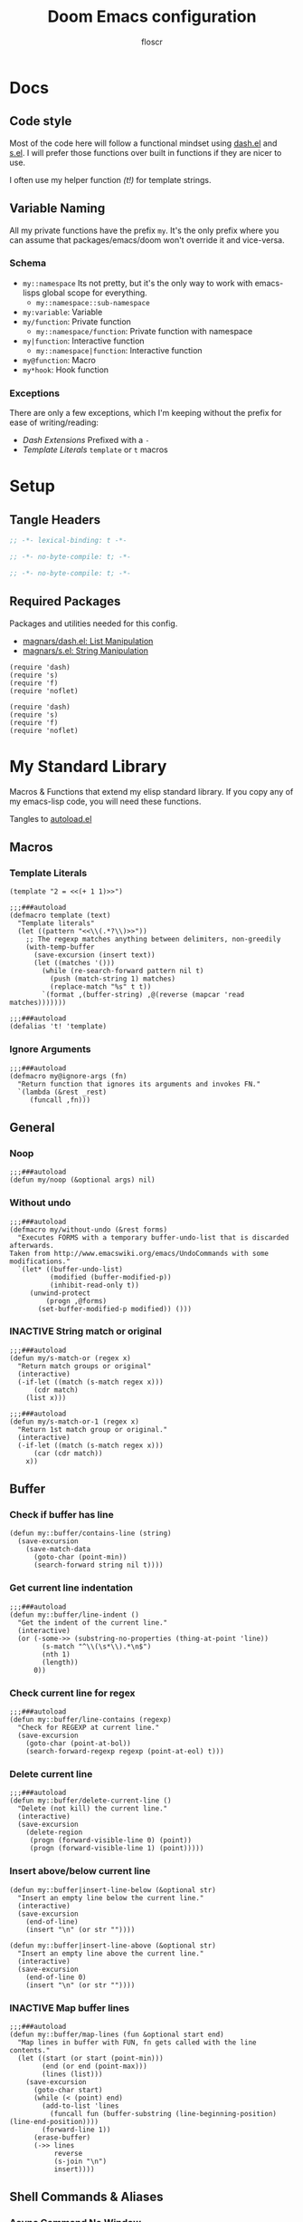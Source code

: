 #+TITLE: Doom Emacs configuration
#+AUTHOR: floscr
#+PROPERTY: header-args :emacs-lisp :tangle yes :comments link
#+STARTUP: org-startup-folded: showall
#+DISABLE_SPELLCHECKER: t
#+TODO: TODO(t) ACTIVE(a) | INACTIVE(i) DISABLED(d)

* Docs
** Code style

Most of the code here will follow a functional mindset using [[https://github.com/magnars/dash.el][dash.el]] and [[https://github.com/magnars/s.el][s.el]].
I will prefer those functions over built in functions if they are nicer to use.

I often use my helper function [[*Template Literals][(t!)]] for template strings.

** Variable Naming

All my private functions have the prefix ~my~.
It's the only prefix where you can assume that packages/emacs/doom won't override it and vice-versa.

*** Schema

- ~my::namespace~
  Its not pretty, but it's the only way to work with emacs-lisps global scope for everything.
  - ~my::namespace::sub-namespace~
- ~my:variable~: Variable
- ~my/function~: Private function
  - ~my::namespace/function~: Private function with namespace
- ~my|function~: Interactive function
  - ~my::namespace|function~: Interactive function
- ~my@function~: Macro
- ~my*hook~: Hook function

*** Exceptions

There are only a few exceptions, which I'm keeping without the prefix for ease of writing/reading:

- [[*Dash Extensions][Dash Extensions]]
  Prefixed with a ~-~
- [[*Template Literals][Template Literals]]
  ~template~ or ~t~ macros

* Setup
** Tangle Headers

#+BEGIN_SRC emacs-lisp
;; -*- lexical-binding: t -*-
#+END_SRC

#+BEGIN_SRC emacs-lisp :tangle "packages.el" :comments no
;; -*- no-byte-compile: t; -*-
#+END_SRC

#+BEGIN_SRC emacs-lisp :tangle "init.el" :comments no
;; -*- no-byte-compile: t; -*-
#+END_SRC
** Required Packages

Packages and utilities needed for this config.

- [[https://github.com/magnars/dash.el][magnars/dash.el: List Manipulation]]
- [[https://github.com/magnars/s.el][magnars/s.el: String Manipulation]]

#+BEGIN_SRC elisp
(require 'dash)
(require 's)
(require 'f)
(require 'noflet)
#+END_SRC

#+BEGIN_SRC elisp :tangle "autoload.el" :comments link
(require 'dash)
(require 's)
(require 'f)
(require 'noflet)
#+END_SRC

* My Standard Library
:PROPERTIES:
:header-args: :tangle "autoload.el" :comments link
:END:

Macros & Functions that extend my elisp standard library.
If you copy any of my emacs-lisp code, you will need these functions.

Tangles to [[file:autoload.el][autoload.el]]

** Macros
*** Template Literals
:PROPERTIES:
:SOURCE:   https://gist.github.com/cbowdon/012d623920bd28453bf8
:END:

#+BEGIN_SRC elisp :tangle no
(template "2 = <<(+ 1 1)>>")
#+END_SRC

#+RESULTS:
: 2 = 2

#+BEGIN_SRC elisp
;;;###autoload
(defmacro template (text)
  "Template literals"
  (let ((pattern "<<\\(.*?\\)>>"))
    ;; The regexp matches anything between delimiters, non-greedily
    (with-temp-buffer
      (save-excursion (insert text))
      (let ((matches '()))
        (while (re-search-forward pattern nil t)
          (push (match-string 1) matches)
          (replace-match "%s" t t))
        `(format ,(buffer-string) ,@(reverse (mapcar 'read matches)))))))

;;;###autoload
(defalias 't! 'template)
#+END_SRC

*** Ignore Arguments
:PROPERTIES:
:SOURCE:   https://emacs.stackexchange.com/a/33063
:END:

#+BEGIN_SRC elisp
;;;###autoload
(defmacro my@ignore-args (fn)
  "Return function that ignores its arguments and invokes FN."
  `(lambda (&rest _rest)
     (funcall ,fn)))
#+END_SRC

** General
*** Noop

#+BEGIN_SRC elisp
;;;###autoload
(defun my/noop (&optional args) nil)
#+END_SRC

*** Without undo

#+BEGIN_SRC elisp
;;;###autoload
(defmacro my/without-undo (&rest forms)
  "Executes FORMS with a temporary buffer-undo-list that is discarded afterwards.
Taken from http://www.emacswiki.org/emacs/UndoCommands with some
modifications."
  `(let* ((buffer-undo-list)
          (modified (buffer-modified-p))
          (inhibit-read-only t))
     (unwind-protect
         (progn ,@forms)
       (set-buffer-modified-p modified)) ()))
#+END_SRC
*** INACTIVE String match or original

#+BEGIN_SRC elisp :tangle no
;;;###autoload
(defun my/s-match-or (regex x)
  "Return match groups or original"
  (interactive)
  (-if-let ((match (s-match regex x)))
      (cdr match)
    (list x)))

;;;###autoload
(defun my/s-match-or-1 (regex x)
  "Return 1st match group or original."
  (interactive)
  (-if-let ((match (s-match regex x)))
      (car (cdr match))
    x))
#+END_SRC
** Buffer
*** Check if buffer has line

#+BEGIN_SRC elisp
(defun my::buffer/contains-line (string)
  (save-excursion
    (save-match-data
      (goto-char (point-min))
      (search-forward string nil t))))
#+END_SRC

*** Get current line indentation

#+BEGIN_SRC elisp
;;;###autoload
(defun my::buffer/line-indent ()
  "Get the indent of the current line."
  (interactive)
  (or (-some->> (substring-no-properties (thing-at-point 'line))
        (s-match "^\\(\s*\\).*\n$")
        (nth 1)
        (length))
      0))
#+END_SRC

*** Check current line for regex

#+BEGIN_SRC elisp
;;;###autoload
(defun my::buffer/line-contains (regexp)
  "Check for REGEXP at current line."
  (save-excursion
    (goto-char (point-at-bol))
    (search-forward-regexp regexp (point-at-eol) t)))
#+END_SRC

*** Delete current line

#+BEGIN_SRC elisp
;;;###autoload
(defun my::buffer/delete-current-line ()
  "Delete (not kill) the current line."
  (interactive)
  (save-excursion
    (delete-region
     (progn (forward-visible-line 0) (point))
     (progn (forward-visible-line 1) (point)))))
#+END_SRC

*** Insert above/below current line

#+begin_src elisp
(defun my::buffer|insert-line-below (&optional str)
  "Insert an empty line below the current line."
  (interactive)
  (save-excursion
    (end-of-line)
    (insert "\n" (or str ""))))

(defun my::buffer|insert-line-above (&optional str)
  "Insert an empty line above the current line."
  (interactive)
  (save-excursion
    (end-of-line 0)
    (insert "\n" (or str ""))))
#+end_src

*** INACTIVE Map buffer lines

#+BEGIN_SRC elisp :tangle no
;;;###autoload
(defun my::buffer/map-lines (fun &optional start end)
  "Map lines in buffer with FUN, fn gets called with the line contents."
  (let ((start (or start (point-min)))
        (end (or end (point-max)))
        (lines (list)))
    (save-excursion
      (goto-char start)
      (while (< (point) end)
        (add-to-list 'lines
          (funcall fun (buffer-substring (line-beginning-position) (line-end-position))))
        (forward-line 1))
      (erase-buffer)
      (->> lines
           reverse
           (s-join "\n")
           insert))))
#+END_SRC
** Shell Commands & Aliases
*** Async Command No Window
:PROPERTIES:
:SOURCE:   [[https://stackoverflow.com/a/47910509/2298462][How to avoid pop-up of *Async Shell Command* buffer in Emacs?]]
:END:

Prevent ~async-shell-command~ displaying a popup or a buffer.

#+BEGIN_SRC elisp
(defun my::shell/async-command-no-window (command)
  "Execute async command without showing the result buffer."
  (interactive)
  (let ((display-buffer-alist (list (cons "\\*Async Shell Command\\*.*" (cons #'display-buffer-no-window nil)))))
    (async-shell-command command)))
#+END_SRC

*** Shell command to list

#+BEGIN_SRC elisp
(defun my::shell/command-to-list (cmd)
  "Split output from shell-command to list"
  (split-string (shell-command-to-string cmd) "\n" t))
#+END_SRC

*** Start process that stays alive

I don't want some processes to exit, when I close emacs.

#+BEGIN_SRC elisp
;;;###autoload
(defun my::shell/no-exit-command (cmd &optional &rest args)
  "Launch a shell command, without opening a message buffer.
The proram persists when emacs is closed."
  (let ((args-str (or (-some->> args
                        (s-join " "))
                      "")))
    (call-process-shell-command
       (template "nohup 1>/dev/null 2>/dev/null <<cmd>> <<args-str>> &") nil nil)))
#+END_SRC

*** Open youtube link with MPV

#+BEGIN_SRC elisp
;;;###autoload
(defun my::shell/mpv-youtube-url (url)
  (-when-let* ((quality-val
                (-some->> (completing-read
                            "Max height resolution (0 for unlimited): "
                            '("720" "0" "480" "1080"))
                  (string-to-number)))
               (quality-arg (if (> 0 quality-val)
                                (template "--ytdl-format=\"[height<=?<<quality-val>>]\"")
                              "")))
    (message (template "Opening <<url>> at <<quality-val>> with mpv…"))
    (my::shell/no-exit-command "mpv" quality-arg (s-wrap url "\""))))
#+END_SRC
** Files
*** Get file timestamp

#+BEGIN_SRC elisp
;;;###autoload
(defun my::file/timestamp (path)
  (->> (file-attributes path)
       (nth 5)))
#+END_SRC

*** Get the last modified file in directory
:PROPERTIES:
:SOURCE:   https://stackoverflow.com/a/30886283
:END:

#+BEGIN_SRC elisp
;;;###autoload
(defun my::file/last-modified-file-in-dir (path)
  (->> (f-entries path)
       (-sort (lambda (a b) (not (time-less-p (my::file/timestamp a)
                                              (my::file/timestamp b)))))
       (car)))
#+END_SRC

*** Chmod current file

#+BEGIN_SRC elisp
;;;###autoload
(defun my::file|chmod-this-file ()
  "Chmod +x the current file."
  (interactive)
  (shell-command (template "chmod +x \"<<(buffer-file-name)>>\"")))
#+END_SRC
*** Dir has hidden entry

#+BEGIN_SRC elisp
(defun my::file/dir-has-hidden-entries (dir)
  "Check if a DIR has any hidden entries.
Return the first found file when one is found."
  (--find (s-starts-with-p "." (f-filename it)) (f-entries dir)))
#+END_SRC

*** Find project root

#+BEGIN_SRC elisp
(defun my::file/project-root (&optional dir)
  "Find the project root either via projectile (not available in certain buffers like dired)
or manually traverse upwards until the .git directory is found."
  (let ((default-directory (or dir default-directory)))
    (or
     projectile-project-root
     (f--traverse-upwards (f-exists? (f-expand ".git" it))))))

(cl-defun my::file/git-root (&optional (skip-worktree? t))
  (let ((checker-fn (if skip-worktree? #'f-dir? #'f-exists?)))
    (f--traverse-upwards (funcall checker-fn (f-expand ".git" it)))))
#+END_SRC
*** Find node_modules executable

#+begin_src elisp
(defun my::file/node-modules-executable-find (name)
  "Find an executable bin in the projects node_modules/.bin directory with NAME
Returns nil when no executable was found."
  (-some->> (projectile-project-root)
    (-f-join (f-join "node_modules/.bin" name))
    (-id-when #'f-exists?)))
#+end_src

** Debugging / Logging
*** Kill and Message

#+BEGIN_SRC elisp
;;;###autoload
(defun my/kill-and-message (x)
  "Executes kill-new but with a message log side effect."
  (kill-new x)
  (message "Copied to clipboard: %s" x))
#+END_SRC

*** Convert boolean to enabled/disabled string

#+BEGIN_SRC elisp
(defun my/bool-to-enabled-string (x)
  "Convert bool X to string for messaging.
t   -> \"Enabled\")
nil -> \"Disabled\""
  (if x "Enabled" "Disabled"))
#+END_SRC

*** Variable t/nil toggle message

#+BEGIN_SRC elisp
(defun my/bool-state-message (x)
  "Log message if a bool is enabled or not"
  (interactive)
  (message (t! "<<(symbol-name x)>>: <<(my/bool-to-enabled-string (symbol-value x))>>")))
#+END_SRC

** Dash Extensions
*** -tap

Run a side effect ~fn~ on the initial input ~x~.
But Return the original input ~x~.

#+BEGIN_SRC elisp
;;;###autoload
(defun -tap (fn x)
  "Function docstring"
  (funcall fn x)
  x)

;;;###autoload
(defmacro --tap (fn it)
  "Anaphoric form of `-tap'."
  `(-tap (lambda (it) ,fn) ,it))
#+END_SRC

*** -log

Log the current input without breaking the pipe.

#+BEGIN_SRC elisp
;;;###autoload
(defun -log (x)
  "Function docstring"
  (--tap (message "%s" it) x))
#+END_SRC

*** -when

#+BEGIN_SRC elisp
;;;###autoload
(defun -when (pred fn x)
  "When FN equals t forward X."
  (if pred
      (funcall fn x)
    x))

;;;###autoload
(defmacro --when (pred form xs)
  "Anaphoric form of -id-when"
  (declare (debug (form form)))
  `(let ((it ,xs))
     (if ,pred
         ,form
       ,xs)))
#+END_SRC

*** -id-when

#+BEGIN_SRC elisp
;;;###autoload
(defun -id-when (fn x)
  "When FN equals t forward X."
  (when (funcall fn x) x))

;;;###autoload
(defmacro --id-when (form xs)
  "Anaphoric form of -id-when"
  (declare (debug (form form)))
  `(let ((it ,xs))
     (when ,form ,xs)))
#+END_SRC

*** -append

#+BEGIN_SRC elisp
;;;###autoload
(defun -append (elem list)
  "Append ELEM to the end of list.

This is like -snoc but it takes the ELEM as the first argument for easier composition"
  (-snoc list elem))
#+END_SRC

*** -shuffle
:PROPERTIES:
:SOURCE:   [[http://kitchingroup.cheme.cmu.edu/blog/2014/09/06/Randomize-a-list-in-Emacs/][Randomize a list in Emacs]]
:END:

#+BEGIN_SRC elisp
(defun swap-list-items (LIST el1 el2)
  "in LIST swap indices EL1 and EL2 in place"
  (let ((tmp (elt LIST el1)))
    (setf (elt LIST el1) (elt LIST el2))
    (setf (elt LIST el2) tmp)))

;;;###autoload
(defun -shuffle (LIST)
  "Shuffle the elements in LIST.
shuffling is done in place."
  (loop for i in (reverse (number-sequence 1 (1- (length LIST))))
        do (let ((j (random (+ i 1))))
             (swap-list-items LIST i j)))
  LIST)
#+END_SRC

*** -f-join

#+BEGIN_SRC elisp
;;;###autoload
(defun -f-join (x path)
  "Reversed argument order for f-join"
  (f-join path x))
#+END_SRC

*** -f-tildify

#+BEGIN_SRC elisp
;;;###autoload
(defun f-tildify (path)
  "Replace the HOME directory in path"
  (s-replace-regexp (t! "^<<(getenv \"HOME\")>>") "~" path))
#+END_SRC
*** plist

#+begin_src elisp
(defun -plist-get (plist prop)
  (plist-get prop plist))
#+end_src

** Tangling

#+begin_src elisp
(defvar my::config:literate-config-file
  (concat doom-private-dir "config.org")
  "The file path of your literate config file.")

(defvar my::config:literate-config-file-cache
  (concat doom-cache-dir "literate-last-compile")
  "The file path that `my::config:literate-config-file' will be tangled to, then
byte-compiled from.")

;;;###autoload
(defun my::config/tangle-literate-config (&optional force-p file)
  "Tangles the current buffer FILE if it has changed."
  (let* ((default-directory doom-private-dir)
         (src-file (expand-file-name (or file buffer-file-name)))
         (dst-file (concat (file-name-sans-extension src-file) ".el")))
    (when (or (file-newer-than-file-p src-file
                                      dst-file)
              force-p)
      (message "Compiling your literate config...")
      (start-process
       "org-tangle" nil "emacs"
       "-q" "--batch"
       "-l" "ob-tangle"
       "--eval" (format "(org-babel-tangle-file %S %S)"
                        src-file dst-file)))))

;;;###autoload
(defalias 'my::config/reload-litarate-config-file #'doom/reload)

;;;###autoload
(defun my::config/recompile-literate-config-maybe ()
  "Recompile config.org if we're editing an org file in our DOOMDIR.

We assume any org file in `doom-private-dir' is connected to your literate
config, and should trigger a recompile if changed."
  (when (and (eq major-mode 'org-mode)
             (file-in-directory-p buffer-file-name doom-private-dir))
    (my::config/tangle-literate-config 'force)))

;; Recompile our literate config if we modify it
;;;###autoload
(after! org (add-hook 'after-save-hook #'my::config/recompile-literate-config-maybe))

;;;###autoload
(defun my::config|tangle ()
  "Tangle the current org buffer."
  (interactive)
  (my::config/tangle-literate-config t))
#+end_src

* Custom Packages
** TODO Jumpy - Custom Bookmarks

*** Config
**** Disable Emacs bookmarks

#+BEGIN_SRC elisp
(setq bookmark-save-flag nil)

;; Can't set to nil as bookmarks are still set up to hooks
;; Instead I'll keep it in this file which will be trashed on every reboot
(setq bookmark-file "/tmp/emacs-bookmarks-file")
#+END_SRC
**** Main Bookmarks

#+begin_src elisp
(setq
 my::jumpy:main
 '(((file . "~/.config/doom/modules/private/work/config.org")
    (name . "Config: Work")
    (goto . "* Configuration")
    (goto-bol . t)
    (disable-relocation . t))
   ((file . "~/.config/dotfiles/hosts/thinknixx1/default.nix")
    (name . "Dotfiles"))
   ((file . "~/.config/dotfiles/config/xmonad/xmonad.hs")
    (name . "Xmonad"))
   ((file . "~/.config/dotfiles/config/xmonad/xmonad.hs")
    (name . "Xmonad"))
   ((file . "~/.config/doom/autoload.org")
    (name . "Config: Autoloads"))
   ((file . "~/.config/doom/modules/private/org/config.org")
    (name . "Config: Org"))
   ((fn . (lambda () (find-file my::jumpy:local-bookmarks-file)))
    (name . "Bookmarks: Local"))
   ((file . "~/.config/doom/config.org")
    (name . "Bookmarks: Main")
    (goto . "*** Main Bookmarks")
    (goto-bol . t))
   ((file . "~/FP3 Sync")
    (name . "FP3 Sync"))
   ((fn . (lambda () (find-file (getenv "HISTFILE"))))
    (name . "Shell History")
    (goto-bol . t))
   ((file . "~/.config/doom/modules/private/work/config.org")
    (name . "Bookmarks: Work")
    (goto . "*** Bookmarks")
    (goto-bol . t))
   ((file . "/etc/dotfiles/modules/desktop/common.nix")
    (name . "Mimeapps")
    (goto . "### Mimeapps")
    (goto-bol . t))
   ((file . "~/.config/weechat/xfer")
    (name . "Weechat Xfer"))
   ((file . "/run/media/floscr/tolino")
    (name . "Tolino"))
   ((org . "[[orgit:/ssh:mm-web-vagrant:/home/vagrant/mindmeister/][/ssh:mm-web-vagrant:/home/vagrant/mindmeister/ (magit-status)]]")
    (name . "Vagrant: mindmeister magit status"))
   ((org . "[[orgit:/ssh:mm-web-vagrant:/home/vagrant/mindmeister-web/][/ssh:mm-web-vagrant:/home/vagrant/mindmeister-web/ (magit-status)]]")
    (name . "Vagrant: mindmeister-web magit status"))
   ((file . "~/Media/Scans/Scans.org")
    (name . "Scans"))
   ((fn . org-capture-goto-last-stored)
    (name . "Capture: Last Stored Marker"))))
#+end_src
*** Functions

#+BEGIN_SRC elisp
(defun my::jumpy|main ()
  (interactive)
  (my::jumpy|launch (-concat my::jumpy:main (my::jumpy/local-list))))
#+END_SRC

Bookmarks for projects with using a [[file:bookmarks.json][bookmarks.json]] file at the project root.

#+BEGIN_SRC elisp
(defvar my::jumpy:local-bookmarks-file nil)
(setq my::jumpy:local-bookmarks-file (f-join doom-local-dir "bookmarks.json"))

(defun my::jumpy/goto-bookmark-dwim (x &optional &key other-window?)
  "Jump to a X relative to the project root, go to character POS."
  (require 'link-hint)
  (-when-let* ((find-fn (if other-window? 'find-file-other-window 'find-file))
               (item (car x)))
    (let* ((file (-some->> (alist-get 'file item)
                   (--when (alist-get 'relative item)
                           (f-join (my::file/project-root) it))))
           (buffer-is-open (when file (get-file-buffer file))))
      (when file
        (funcall find-fn file)
        (+workspaces-add-current-buffer-h))
      (when-let ((fn (alist-get 'fn item)))
        (funcall fn))

      ;; org item
      (-some--> (alist-get 'org item)
        (link-hint--open-org-link it)
        ((lambda ()
           (when (alist-get 'narrow item)
             (org-narrow-to-element)))))

      ;; goto, disable-relocation
      ;; Go to a location matched by regex
      ;; Unless disable-relocation is enabled and the file is already visited
      (-some--> (alist-get 'goto item)
        (--id-when (or (not buffer-is-open)
                       (not (alist-get 'disable-relocation item))) it)
        (--tap (progn
                 (goto-char (point-min))
                 (cond
                  ((eq 'integer (type-of it))
                   (goto-line it))
                  ((eq 'string (type-of it))
                   (search-forward it))))
               it))
      ;; action
      ;; Execute a function after find file
      (-some--> (alist-get 'action item)
        (call-interactively it))
      ;; goto-bol
      ;; Go to the beginning, since the regex search
      ;; will leave the cursor at the end of the search
      (-some--> (alist-get 'goto-bol item)
        (evil-first-non-blank)))))

(cl-defun my::jumpy/local-list (&optional file my::jumpy:local-bookmarks-file)
  (-some->> file
    (-id-when #'f-exists?)
    (json-read-file)
    (-map 'identity)))

(cl-defun my::jumpy/local-save (xs &optional (file my::jumpy:local-bookmarks-file))
  "Save an alist as json to the file"
  (let ((json (with-temp-buffer
                (insert (json-encode xs))
                (json-pretty-print (point-min) (point-max))
                (buffer-substring-no-properties (point-min) (point-max)))))
       (f-write json 'utf-8 file)))

(cl-defun my::jumpy/local-remove (x &optional (file my::jumpy:local-bookmarks-file))
  (->>
   (--remove (cl-equalp (car (cdr x)) it) (my::jumpy/local-list))
   ((lambda (xs) (my::jumpy/local-save xs file)))))

(cl-defun my::jumpy/local-rename (x &optional (file my::jumpy:local-bookmarks-file))
  (require 'a)
  (-log x)
  (-let ((item (car (cdr x))))
    (-log (a-get (cdr item) :name))
    (->>
     (my::jumpy/local-list file)
     (--map-first (cl-equalp item it) (a-update it 'name (lambda (x) (read-string "Rename Bookmark: " x))))
     ((lambda (xs) (my::jumpy/local-save xs file))))))

(cl-defun my::jumpy|local-save (&optional (file my::jumpy:local-bookmarks-file))
  (interactive)
  (let ((entry `((file . ,(buffer-file-name))
                 (goto . ,(line-number-at-pos))
                 (relative . t)
                 (name . ,(read-string "Bookmark Name: ")))))
    (->> (my::jumpy/local-list file)
      (-append entry)
      ((lambda (xs) (my::jumpy/local-save xs file))))))

(defun my::jumpy/goto-bookmark-dwim-other-window (x)
  "Open bookmark X in other window, used with ivy action 'j'."
  (my::jumpy/goto-bookmark-dwim (cdr x) :other-window? t))

(defun my::jumpy::project/file-path ()
  (f-join (my::file/git-root) "bookmarks.json"))

(defun my::jumpy::project|save ()
  (interactive)
  (let ((file (my::jumpy::project/file-path))
        (entry `((file . ,(buffer-file-name))
                 (goto . ,(line-number-at-pos))
                 (name . ,(read-string "Bookmark Name: ")))))
    (->> (my::jumpy/local-list file)
      (-append entry)
      ((lambda (xs) (my::jumpy/local-save xs file))))))

(defun my::jumpy::project|launch ()
  (interactive)
  (my::jumpy|launch (my::jumpy/local-list (my::jumpy::project/file-path)) #'my::jumpy::project|launch))

;;;###autoload
(cl-defun my::jumpy|launch (&optional bookmarks-list (caller #'my::jumpy|launch))
  "Either take alist BOOKMARKS-LIST or look for bookmarks.json in project root.
If found, show an ivy window with the bookmarks"
  (interactive)
  (-if-let*
      ((bookmarks
        (or bookmarks-list
            (my::jumpy/local-list)))
       (bookmarks (--map (list (alist-get 'name it) it) bookmarks)))
      (ivy-read "Bookmark: " bookmarks
                :action (lambda (x) (my::jumpy/goto-bookmark-dwim (cdr x)))
                :caller caller)
    (user-error "No bookmarks file found.")))

(after! ivy
  (ivy-set-actions
   'my::jumpy|launch
   '(("j" my::jumpy/goto-bookmark-dwim-other-window "open in other window")
     ("k" my::jumpy/local-remove "Remove")
     ("r" my::jumpy/local-rename "Rename"))))

(after! ivy
  (ivy-set-actions
   'my::jumpy::project|launch
   '(("j" my::jumpy/goto-bookmark-dwim-other-window "open in other window")
     ("k" (lambda (x) (my::jumpy/local-remove x (my::jumpy::project/file-path))) "Remove")
     ("r" (lambda (x) (my::jumpy/local-rename x (my::jumpy::project/file-path))) "Rename"))))
#+END_SRC
*** Bindings

#+begin_src elisp
(map!
 :leader
 (:prefix-map ("j" . "jumpy")
  :desc "Project"  "j" #'my::jumpy|main
  :desc "Project"  "p" #'my::jumpy::project|launch))
#+end_src

** TODO Indirect Indent Mode

Adds minor mode for editing indented source code in an indirect buffer,
with the indentation reset to 0.
Saving and committing keeps the indentation in the source buffer.

#+BEGIN_SRC elisp
(defvar-local +indirect-indent 0)

(defvar +indirect-indent-mode-map (make-sparse-keymap))

(define-minor-mode +indirect-indent-mode
  "Editing indented source code without the indent in an indirect buffer."
  :keymap +indirect-indent-mode-map)

(map! :map +indirect-indent-mode-map
      :gni "s-s" #'edit-indirect-save)

(add-hook! +indirect-indent-mode
           (defun +indirect-indent/init-hook ()
             (setq header-line-format
                   "Edit, then exit with 'C-c C-c', abort with 'C-c C-k'.")))

(advice-add #'edit-indirect-commit :before #'+indirect-indent/restore-indentation)
(advice-add #'edit-indirect-save :after #'+indirect-indent/remove-indentation)
(advice-add #'edit-indirect-save :before #'+indirect-indent/restore-indentation)

(defun +indirect-indent/restore-indentation ()
  (when (and (bound-and-true-p +indirect-indent-mode)
             (not (eq +indirect-indent 0)))
    (my/without-undo
      (indent-rigidly (point-min) (point-max) (+ +indirect-indent)))))

(defun +indirect-indent/remove-indentation ()
  (when (and (bound-and-true-p +indirect-indent-mode)
             (not (eq +indirect-indent 0)))
    (my/without-undo
      (indent-rigidly (point-min) (point-max) (- +indirect-indent)))))

(defun +indirect-indent|edit (beg end &optional with-mode)
  "Edit script in an indirect buffer."
  (interactive)
  (edit-indirect-region beg end t)
  (let ((indent (indent-rigidly--current-indentation (point-min) (point-max))))
    (unless (eq indent 0)
      (my/without-undo
       (indent-rigidly (point-min) (point-max) (- indent)))
      ;; Local variables get undone when calling a mode
      ;; So we have to define the major mode before
      (funcall with-mode)
      (+indirect-indent-mode 1)
      (setq +indirect-indent indent))))
#+END_SRC

** TODO Evil edit register

Edit registers with ~+evil-edit-register|counsel~.
Mostly used to edit the macro registers ~q~.

#+BEGIN_SRC elisp
(defvar +evil-edit-register:register "")
(defvar +evil-edit-register-mode-map (make-sparse-keymap))

(define-minor-mode +evil-edit-register-mode
  "Edit evil register and save it back to the register."
  :keymap +evil-edit-register-mode-map)

(map! :map +evil-edit-register-mode-map
      "C-c C-c" #'+evil-edit-register|save-and-exit
      "C-c C-k" #'kill-buffer-and-window)

(defun +evil-edit-register|save-and-exit (&optional arg)
  "Save the buffer content back to the register register"
  (interactive)
  (evil-set-register
   (string-to-char +evil-edit-register:register)
   (buffer-substring-no-properties (point-min) (point-max)))
  (kill-buffer-and-window))

(defun +evil-edit-register|counsel (register-string)
  "Edit evil register in register"
  (require 'noflet)
  (interactive (noflet ((counsel-evil-registers-action (x) x))
                 (list (counsel-evil-registers))))
  (-when-let* ((register-string (substring-no-properties register-string))
               (buffer (generate-new-buffer (t! "*Evil Register Edit: <<register-string>>*")))
               ((_ reg register) (s-match "^\\[\\(.\\)\\]: \\(.*\\)$" register-string)))
    (pop-to-buffer buffer)
    (with-current-buffer buffer
      (+evil-edit-register-mode 1)
      (setq-local +evil-edit-register:register reg)
      (setq header-line-format "Edit, then exit with 'C-c C-c', abort with 'C-c C-k'.")
      (save-excursion
        (insert register)))))
#+END_SRC
** TODO Scan Management

#+begin_src elisp
(defun my::scan|dired-file-document ()
  (interactive)
  (let* ((files (->> (dired-get-marked-files)
                     (-sort #'string<)
                     (-map #'shell-quote-argument)
                     (s-join " ")))
         (bin (f-expand "~/Code/Projects/org_print_scan/result/bin/org_print_scan"))
         (headline (read-string "Headline: "))
         (command (t! "<<bin>> copy <<files>> --headline \"<<headline>>\"")))
    (-log command)
    (shell-command-to-string command)
    (find-file "~/Media/Scans/Scans.org")
    (goto-char (max-char))
    (+org|counsel-org-tag)))
#+end_src

** Window Management
*** Window Listing

#+BEGIN_SRC elisp
(defvar my::wm:window-list-re nil "Regex to parse wmctrl list output.
Example output:
0x014000fb  0 brave-browser.Brave-browser  thinknixx1 The Borrowed by Chan Ho-Kei :: www.goodreads.com/ - Brave")

(setq my::wm:window-list-re
      (rx (seq
           bol
           ;; window id (0x014000fb)
           (submatch "0x" (+ (any digit "a-f"))) "  "
           ;; index
           (submatch (+ (any digit))) " "
           ;; title (brave-browser.Brave-browser)
           (submatch (+ nonl)) "." (submatch (+ anychar))
           ;; right aligned column for username
           " " (+ " ")
           ;; username (thinknixx1)
           (submatch (literal (system-name))) " "
           ;; Window title
           (submatch (* nonl)) eol)))

(defun my::wm/match-wm-string (x)
  (-let* ((xs (-drop 1 (s-match my::wm:window-list-re x)))
          (pid (downcase (nth 0 xs)))
          (monitor (nth 1 xs))
          (process (nth 2 xs))
          (process-title (nth 3 xs))
          (user (nth 4 xs))
          (title (nth 5 xs)))
    (list
     :pid pid
     :monitor monitor
     :process process
     :process-title process-title
     :user user
     :title title)))

(defun my::wm/list-windows ()
  "List X windows"
  (->> (shell-command-to-string "wmctrl -lx")
       (s-split "\n")
       (-drop-last 1)
       (-map #'my::wm/match-wm-string)))

(defun my::wm/-process-eq? (id x)
  (string= id (plist-get x ':process)))

(defun my::wm/-pid-eq? (id x)
  (string= id (plist-get x ':pid)))
#+END_SRC

*** Browser Window Listing

#+BEGIN_SRC elisp
(defvar my::wm:browser-title-delimiter-char " ​::​ "
  "The delimiter inserted by the tab title formating extension to seperate the url from the title.
To make sure it is our own delimiter the characters are prefixed and suffixed with zero-width space characters.")

(setq my::wm:browser-url-suffixes '(" - Chromium"
                                    " - Brave"))
(defun my::wm/browser-chop-suffix (url)
  (s-chop-suffixes my::wm:browser-url-suffixes url))

(defun my::wm/is-browser? (x)
  (and (or
        (my::wm/-process-eq? "chromium-browser" x)
        (my::wm/-process-eq? "brave-browser" x))
       (not (s-starts-with? "DevTools - " (plist-get x ':title)))))

(defun my::wm/list-browser-windows ()
  (->> (my::wm/list-windows)
       (-filter #'my::wm/is-browser?)))

(defun my::wm/prev-browser-window ()
  "Try either current or previous window to get the chrome id
Everything further down the line would have to be parsed from bspc history,
and most of the time it's not worth it.
If the current or previous windows are not chrome, just get the first one from the list."
  (--> (my::wm/list-browser-windows)
       (car it)))

(defun my::wm/browser-split-url (x)
  (pcase (s-split my::wm:browser-title-delimiter-char x)
     (`(,title ,url) (list title (my::wm/browser-chop-suffix url)))
     (`(,title) (list title ""))))

(defun my::wm/last-browser-window ()
  (-when-let*
      ((window (my::wm/prev-browser-window))
       ((title url) (-some->> (plist-get window ':title)
                      my::wm/browser-split-url)))
    (list
     title
     (if (s-blank? url) nil url))))

(defun my::wm/last-browser-url ()
  (-let* (((title url) (my::wm/last-browser-window)))
    url))

(defun my::wm/last-browser-url-org-link ()
  (let ((data (my::wm/last-browser-window)))
    (-if-let* (((description link) data))
        (org-make-link-string link description)
      (user-error "Error: Could not get browser url %s" data))))

(defun my::wm/last-browser-url-org-link-formatted ()
  (-if-let* (((title url) (my::wm/last-browser-window))
             (title-formatted
                (cond
                 ;; Custom Pull request Formatting
                  ((s-matches? "^https://github.com.*/pull/[0-9]+.*$" url)
                   (let* ((match (s-match "\\(.+\\) by \\(.+\\) · Pull Request \\(#[0-9]+\\).*$" title))
                          (pr-title (nth 1 match))
                          (pr-user (nth 2 match))
                          (pr-id (nth 3 match)))
                     (template "PR <<pr-id>>: <<pr-title>> by @<<pr-user>>")))
                  (t title))))
      (template "[[<<url>>][<<title-formatted>>]]")
    (user-error "Error: Could not get browser url %s" data)))
#+END_SRC
** Shopping list management

#+begin_src elisp :tangle no
(defun my::org-db/get-db ()
  ""
  (let* (($headlines (->> (org-ml-parse-headlines 'all)))
         (keywords (->> $headlines
                        (--reject (or (eq (org-ml-get-property :level it) 1)
                                      (org-ml-get-children it)
                                      (string= (org-ml-get-property :raw-value (org-ml--get-parent it)) "Incoming")))
                        (--map (org-ml-get-property :raw-value it)))))
    keywords))

(save-window-excursion
  (with-current-buffer (find-file (+org/expand-org-file-name "Db/Shopping.org"))
    (-log (my::org-db/get-db))))
#+end_src

* Default Configuration
** Temp

Include colons as delimiters for now

#+begin_src elisp
(modify-syntax-entry ?: "w" emacs-lisp-mode-syntax-table)
(after! org-mode
  (modify-syntax-entry ?: "w" org-mode-syntax-table))
(after! grep-mode
  (modify-syntax-entry ?: "w" grep-mode-syntax-table))
#+end_src

** Secrets

Config files that I don't want to share with the world.
They will be stored in here:

#+BEGIN_SRC elisp
(defvar my::secrets:config-file nil
  "My private config file.")
(setq my::secrets:config-file "~/.config/secrets.el")
#+END_SRC

And I will load them on system start:

#+BEGIN_SRC elisp
(defun my::secrets/load-config-file ()
  (-some->> my::secrets:config-file
    (-id-when 'file-exists-p)
    (load-library)))

(my::secrets/load-config-file)
#+END_SRC
** Custom Variables
*** Directories
**** Downloads

#+BEGIN_SRC elisp
(defcustom my::directories:downloads-dir "~/Downloads"
  "Downloads Directory"
  :type 'string)
#+END_SRC

**** Repositories

#+BEGIN_SRC elisp
(defcustom my::directories:repositories-dir "~/Code/Repositories"
  "Downloads Directory"
  :type 'string)
#+END_SRC

** Emacs
*** User Name

#+begin_src elisp
(setq user-full-name "Florian Schrödl")
#+end_src

*** Move items to trash on delete

#+BEGIN_SRC elisp
(setq
 trash-directory "~/.Trash/"
 delete-by-moving-to-trash t)
#+END_SRC

*** Automatically reload tags files

#+BEGIN_SRC elisp
(setq tags-revert-without-query 1)
#+END_SRC

*** Disable blinking cursor

#+BEGIN_SRC elisp
(blink-cursor-mode -1)
(setq blink-matching-paren nil)
(setq visible-cursor nil)
#+END_SRC
*** Safe local variables

Variables that I want to safely set from ~.dir-locals~ files.

#+BEGIN_SRC elisp
(put '+file-templates-dir 'safe-local-variable #'stringp)
#+END_SRC

*** Buffer naming :INIT:

#+BEGIN_SRC elisp
(defun my::*set-uniquify-buffer-name-style ()
  (setq uniquify-buffer-name-style 'post-forward)
  (setq uniquify-separator "/")
  (setq uniquify-after-kill-buffer-p t)
  (setq uniquify-ignore-buffers-re "^\\*"))

(add-hook! 'persp-mode-hook #'my::*set-uniquify-buffer-name-style)
#+END_SRC

*** Load ~.authinfo.gpg~ for authentication :AUTH:

#+BEGIN_SRC elisp
(add-to-list 'auth-sources "~/.config/gnupg/.authinfo.gpg")
#+END_SRC

*** Disable ~dcl~ mode for password files :AUTH:FIX:

Since it has the regex matching ~.com~ it's enabled for all my password files,
which I name after the matching url.

#+BEGIN_SRC elisp
(setq auto-mode-alist (rassq-delete-all 'dcl-mode auto-mode-alist))
#+END_SRC

** Doom
*** Init Modules :INIT:

#+BEGIN_SRC emacs-lisp :tangle "init.el" :comments no
(doom!
 :completion
 (company
  +childframe)
 (ivy
  +hydra
  +childframe)

 :ui
 doom
 modeline
 doom-quit
 hl-todo
 (popup +all +defaults)
 vc-gutter
 vi-tilde-fringe
 window-select
 workspaces
 zen

 :email
 (mu4e +gmail)

 :editor
 (format +onsave)
 (evil +everywhere)
 file-templates
 fold
 rotate-text
 multiple-cursors
 (parinfer +rust)
 snippets

 :term
 eshell
 term
 ;; vterm

 :emacs
 (dired +icons)
 electric
 vc
 (undo +tree)

 :checkers
 (syntax +childframe)
 grammar
 spell

 :tools
 direnv
 (lookup
  +devdocs
  +docsets
  +dictionary
  +offline)
 eval
 editorconfig
 (magit +forge)
 rgb
 pdf
 pass
 docker
 lsp

 :lang
 beancount
 lua
 nix
 rust
 (ruby +rails)
 rest
 data
 (haskell +lsp)
 emacs-lisp
 markdown
 ocaml
 nim
 (clojure +lsp)
 (javascript +lsp)
 (org
  +roam2
  +dragndrop
  +pretty
  +present)
 sh
 yaml
 (web +css)

 :app
 irc
 calendar
 (rss +org)

 :config
 (default +bindings +snippets +evil-commands)

 :private
 system
 (org
  +org-reading-list
  +org-tags
  +org-pinboard))
#+END_SRC

*** Garbage collection

Set it to =32 MiB=.

#+BEGIN_SRC elisp
(setq doom-gc-cons-threshold 33554432)
#+END_SRC
*** Package overrides

**** Fix poppler issue in ~pdf-tools~

#+begin_src elisp :tangle "packages.el" :comments link
(package! pdf-tools :pin "f9ccdf99e560bae70d3a13325cec9dc0e3cc45b0")
#+end_src

** UI
*** Functions
**** Toggle window split style
:PROPERTIES:
:SOURCE:   [[https://emacs.stackexchange.com/questions/46664/switch-between-horizontal-and-vertical-splitting][Switch between horizontal and vertical splitting? - Emacs Stack Exchange]]
:END:

#+BEGIN_SRC elisp
;;;###autoload
(defun my::ui|toggle-window-split-direction ()
  "Toggle current window split between horizontal and vertical."
  (interactive)
  (if (= (count-windows) 2)
      (let* ((this-win-buffer (window-buffer))
             (next-win-buffer (window-buffer (next-window)))
             (this-win-edges (window-edges (selected-window)))
             (next-win-edges (window-edges (next-window)))
             (this-win-2nd (not (and (<= (car this-win-edges)
                                         (car next-win-edges))
                                     (<= (cadr this-win-edges)
                                         (cadr next-win-edges)))))
             (splitter
              (if (= (car this-win-edges)
                     (car (window-edges (next-window))))
                  'split-window-horizontally
                'split-window-vertically)))
        (delete-other-windows)
        (let ((first-win (selected-window)))
          (funcall splitter)
          (if this-win-2nd (other-window 1))
          (set-window-buffer (selected-window) this-win-buffer)
          (set-window-buffer (next-window) next-win-buffer)
          (select-window first-win)
          (if this-win-2nd (other-window 1))))))
#+END_SRC

**** Toggle window dedicated
:PROPERTIES:
:SOURCE:   [[https://emacs.stackexchange.com/questions/2189/how-can-i-prevent-a-command-from-using-specific-windows][buffers - How can I prevent a command from using specific windows? - Emacs Stack Exchange]]
:END:

Lock a window so the buffer can't be changed or it cant be deleted.

#+BEGIN_SRC elisp
;;;###autoload
(defun my::ui|toggle-window-dedicated ()
  "Control whether or not Emacs is allowed to display another
buffer in current window."
  (interactive)
  (let* ((window (get-buffer-window (current-buffer)))
         (is-locked (window-dedicated-p window))
         (txt (if is-locked "Window unlocked" "Window locked")))
    (set-window-dedicated-p window (not is-locked))
    (message (template "<<(current-buffer)>>: <<txt>>!"))))
#+END_SRC
**** Adjust font to display

#+BEGIN_SRC elisp
;;;###autoload
(defun my::ui/adjust-font (size line-space &optional font-family weight)
  (let* ((font-family (or font-family)))
    (setq-default line-spacing line-space)
    (setq-default doom-font (font-spec :family font-family :size size :weight weight))
    (setq-default doom--font-scale nil)
    (set-frame-font doom-font 'keep-size t)
    (doom/reload-font)
    (run-hooks 'after-setting-font-hook)))

;;;###autoload
(defun my::ui/get-x-screen ()
  "Get a list of all connected screens."
  (-> "xrandr | grep ' connected ' | cut -d ' ' -f 1"
      (shell-command-to-string)
      (split-string "\n")
      (reverse)
      (cdr)
      (reverse)
      (cl-sort (lambda (a b)
                 (cond ((string-match-p "^eDP" a) t)
                       ((string-match-p "^eDP" b) nil)
                       (t nil))))))

;;;###autoload
(defun my::ui/has-display-connected? (screen)
  "Check if SCREEN is connected."
  (-contains? (my::ui/get-x-screen) screen))

;;;###autoload
(defun my::ui|adjust-ui-to-display ()
  "Adjust the UI to the current attached display."
  (interactive)
  (cond
   ((string= (system-name) "mbair")
    ;; Not actually a retina display, but this looks best
    (my::ui/adjust-font 13 5 "Fira Code"))
   ((string= (system-name) "Florians-iMac.local")
    (my::ui/adjust-font 14 10 "Menlo"))
   ((string= (system-name) "thinknix")
    (if (my::ui/has-display-connected? "DP2")
        (my::ui/adjust-font 18 7 "Fira Code" 'medium)
      (my::ui/adjust-font 15 4 "Fira Code" 'medium)))
   ((string= (system-name) "thinknixx1")
    (if (my::ui/has-display-connected? "DP-3")
        (my::ui/adjust-font 18 7 "Fira Code" 'medium)
      (my::ui/adjust-font 15 4 "Fira Code" 'medium)))
   ((string= (system-name) "Florians-MacBook-Air.local")
    (my::ui/adjust-font 14 10 "Menlo"))))
#+END_SRC
**** Line spacing hydra :HYDRA:

Change and reset line-spacing for all buffers.

#+BEGIN_SRC elisp
(defvar my::ui:default-line-spacing line-spacing)
(defvar my::ui:default-line-spacing-increment-step 1)
(defvar my::ui:default-big-line-spacing-increment-step 10)

(defun my::ui/set-line-spacing (&optional increment)
  "Set the line spacing
When no line spacing is given is the default-line-spacing"
  (setq-default line-spacing (+ (or increment my::ui:default-line-spacing-increment-step) line-spacing)))

(defun my::ui|reset-line-spacing ()
  (interactive)
  (setq-default line-spacing my::ui:default-line-spacing))

(defun my::ui|increase-line-spacing ()
  (interactive)
  (my::ui/set-line-spacing))

(defun my::ui|decrease-line-spacing ()
  (interactive)
  (my::ui/set-line-spacing (- my::ui:default-line-spacing-increment-step)))

(defun my::ui|increase-line-spacing-big ()
  (interactive)
  (my::ui/set-line-spacing my::ui:default-big-line-spacing-increment-step))

(defun my::ui|decrease-line-spacing-big ()
  (interactive)
  (my::ui/set-line-spacing (- my::ui:default-big-line-spacing-increment-step)))

(evil-define-key 'normal 'global (kbd "]z") #'my::ui/line-spacing-hydra/body)

;;;###autoload (autoload '+common-lisp/macrostep/body "lang/common-lisp/autoload/hydras" nil nil)
(defhydra my::ui/line-spacing-hydra (:exit nil :hint nil :foreign-keys run :color pink)
  "
Macro Expansion
^^Definitions                           ^^Compiler Notes             ^^Stickers
^^^^^^─────────────────────────────────────────────────────────────────────────────────────
[_r_] Reset
[_]_] Expand
[_[_] Collapse
[_}_] Expand Big
[_{_] Collapse Big
"
  ("r" my::ui|reset-line-spacing)
  ("]" my::ui|increase-line-spacing)
  ("[" my::ui|decrease-line-spacing)
  ("}" my::ui|increase-line-spacing-big)
  ("{" my::ui|decrease-line-spacing-big)
  ("q" nil "cancel" :color blue))
#+END_SRC

**** TODO Theme Toggle

Toggle between a light and a dark theme.
Bound to ~SPC t t~.

#+BEGIN_SRC elisp
(defun my::ui|toggle-theme ()
  "Toggle between light and dark themes."
  (interactive)
  (-when-let* ((theme (pcase doom-theme
                        (`doom-one 'doom-one-light)
                        (`doom-one-light 'doom-one))))
    (message (t! "Toggling to theme: <<theme>>"))
    (setq doom-theme theme)
    (load-theme theme)))
#+END_SRC

*** Configuration
**** Zen mode & variable pitch fonts

#+BEGIN_SRC elisp
(setq +zen-text-scale 1.5)

(let ((height 140)
      (size 23))
  (setq doom-variable-pitch-font (font-spec :family "IBM Plex Sans" :size size)
        doom-serif-font (font-spec :family "IBM Plex Sans" :size size)))
#+END_SRC
**** Add frame padding

#+BEGIN_SRC elisp
(add-hook! '(window-setup-hook after-make-frame-functions)
  (defun my::ui/init-frame-ui (&optional frame)
    (interactive)
    "Re-enable menu-bar-lines in GUI frames."
    (when-let (frame (or frame (selected-frame)))
      (when (display-graphic-p frame)
        (set-frame-parameter frame 'internal-border-width 15)))))
#+END_SRC

**** Theme Modifications
***** General

#+BEGIN_SRC elisp
(add-hook 'doom-load-theme-hook #'*doom-themes-custom-set-faces)
#+END_SRC

****** Function Start

#+BEGIN_SRC elisp
(defun *doom-themes-custom-set-faces ()
  (set-face-attribute 'fringe nil
                      :foreground (face-background 'default)
                      :background (face-background 'default))
  (custom-set-faces!
#+END_SRC

****** Bookmarks

#+BEGIN_SRC elisp
'(bookmark-face :background nil)
#+END_SRC

****** Dired Output

Remove the rainbow colors from dired.

#+BEGIN_SRC elisp
'(diredfl-read-priv :foreground "#80899E")
'(diredfl-write-priv :foreground "#80899E")
'(diredfl-exec-priv :foreground "#80899E")
'(diredfl-other-priv :foreground "#80899E")

'(all-the-icons-dired-dir-face :foreground "#80899E")

'(diredfl-dir-priv :foreground "#282C34")
'(diredfl-k-modified :foreground "#FF8E90")

'(diredfl-number :foreground "#80899E")
'(diredfl-date-time :foreground "#49505F")
`(diredfl-dir-name :foreground "#2DADF2")
#+END_SRC

****** Mu4E

Switch the highlight.

#+BEGIN_SRC elisp
'(mu4e-highlight-face :inherit mu4e-unread-face)
#+END_SRC

****** Org Mode

Remove the ugly grey background

#+BEGIN_SRC elisp
'(org-column :background nil)
#+END_SRC

****** Function End

#+BEGIN_SRC elisp
))
#+END_SRC
***** Hooks
****** Diff Highlighting

#+BEGIN_SRC elisp
(add-hook! '(diff-hl-margin-minor-mode-hook)
  (progn
    (set-face-attribute 'smerge-refined-added nil
                        :foreground (doom-blend "#98be65" "#3e493d" 0.15)
                        :background (doom-lighten "#98bb5d" 0.2))
    (set-face-attribute 'smerge-refined-removed nil
                        :foreground (doom-blend "#ff6c6b" "#4f343a" 0.2)
                        :background (doom-lighten "#ff6c6b" 0.1))))

(add-hook! '(magit-status-mode-hook magit-diff-mode-hook)
           (progn
                   (set-face-attribute 'diff-refine-added nil
                                       :foreground (doom-blend "#98be65" "#3e493d" 0.15)
                                       :background (doom-lighten "#98bb5d" 0.2))
                   (set-face-attribute 'diff-refine-removed nil
                                       :foreground (doom-blend "#ff6c6b" "#4f343a" 0.2)
                                       :background (doom-lighten "#ff6c6b" 0.1))))
#+END_SRC
**** Adjust UI

Resize the window font size etc according to the system.
This will be disabled in terminal mode.

#+BEGIN_SRC elisp
(add-hook! '(doom-init-ui-hook after-make-frame-functions)
  (defun my::ui*after-make-frame (&rest _)
    (when (display-graphic-p) (my::ui|adjust-ui-to-display))))
#+END_SRC
**** Scrolloff

Start scrolling X lines before the end of a screen.
Disable for certain modes (terminal & ivy) where the window is to small.

#+BEGIN_SRC elisp
(setq scroll-conservatively 10)
(setq scroll-margin 10)

(add-hook 'term-mode-hook (cmd! (setq-local scroll-margin 0)))
(add-hook 'ivy-mode-hook (cmd! (setq-local scroll-margin 0)))
#+END_SRC

**** (Visual) Fill Column

#+BEGIN_SRC elisp :tangle no
(setq-default fill-column 110)
(setq fill-column 110)
(setq visual-fill-column-width fill-column)

(setq visual-fill-column-center-text t
      visual-fill-column-width fill-column)
#+END_SRC

**** Disable trailing whitespace warning

#+BEGIN_SRC elisp :tangle no
(setq-hook! 'prog-mode-hook show-trailing-whitespace nil)
#+END_SRC

**** Fix underline

Draw the underline at the bottom of the text, not at the end of line-spacing.

#+BEGIN_SRC elisp
(setq x-underline-at-descent-line nil)
#+END_SRC

** Text
*** Functions
**** Expand region hydra :HYDRA:
:PROPERTIES:
:SOURCE:   https://www.reddit.com/r/emacs/comments/also27/second_trial_for_a_weekly_tipstricksetc_thread/efi7pbj/
:END:

Expand visual region using a hydra.
Double press ~v~ to enable.

#+BEGIN_SRC elisp
(defhydra my::text/expand-region-hydra ()
   "region: "
   ("f" er/mark-defun "defun")
   ("v" er/expand-region "expand")
   ("V" er/contract-region "contract"))

(evil-define-key 'visual 'global (kbd "v") #'my::text/expand-region-hydra/body)
#+END_SRC
**** Unfill Paragraph

Fix a paragraph that was formatted to a fill column.

#+BEGIN_SRC elisp
(defun my::text|unfill-paragraph ()
  "Fix a paragraph that was formatted to a fill column."
  (interactive)
  (let ((fill-column (point-max)))
    (fill-paragraph nil)))
#+END_SRC

* Package Configuration
** Package Overrides / Disabling / Pinning

Packages that I haven't yet moved to their structure.

*** Doom Snippets

#+BEGIN_SRC elisp :tangle "packages.el" :comments link
(package! doom-snippets :ignore t)
(package! my-doom-snippets
  :recipe (:host github
           :repo "floscr/doom-snippets"
           :files ("*.el" "*")))
#+END_SRC

*** Posframe

#+BEGIN_SRC elisp :tangle "packages.el" :comments link
(package! flycheck-posframe :pin "6eea204138721f511051af5138326fecaad237b7")
#+END_SRC

*** Calfw
Continuous events are broken in the current calfw source,
also it seems it isn't maintained anymore.
[[https://github.com/floscr/emacs-calfw/commit/3d17649c545423d919fd3bb9de2efe6dfff210fe][This Commit]] fixes the behavior.

#+BEGIN_SRC elisp :tangle "packages.el" :comments link
(package! calfw :recipe (:host github :repo "floscr/emacs-calfw") :pin "e3d04c253230ed0692f161f527d4e42686060f62")
(package! calfw-org :recipe (:host github :repo "floscr/emacs-calfw") :pin "e3d04c253230ed0692f161f527d4e42686060f62")
(package! calfw-ical :pin "e3d04c253230ed0692f161f527d4e42686060f62")
(package! calfw-cal :disable t)
(package! org-gcal :disable t)
#+END_SRC

*** json-proces-client

This package is originally hosted on https://gitea.petton.fr/nico/json-process-client.git/
But this private repository host went down a few times, so I'll stick to github.

#+BEGIN_SRC elisp :tangle "packages.el" :comments link
(package! json-process-client
  :recipe (:host github :repo "emacsmirror/json-process-client")
  :pin "373b2cc7e3d26dc00594e0b2c1bb66815aad2826")
#+END_SRC

*** Remove those annoying LSP interface plugins

#+BEGIN_SRC elisp :tangle "packages.el" :comments link
(package! lsp-ui :disable t)
#+END_SRC

*** merlin

#+BEGIN_SRC elisp :tangle "packages.el" :comments link
(package! merlin :pin "e4791e22986993c36c3f5c91e8dff93494cc232e")
(package! merlin-eldoc :disable t)
#+END_SRC

** Emacs :EMACS:
*** Libraries

Packages that enhance or fix ~emacs-lisp~.

**** [[https://github.com/nicferrier/emacs-noflet][noflet]] :FIX:

Override functions like variables with using ~(flet ((#'my-fn)))~

Since ~flet~ was deprecated, I'm using this for now.
Pretty much only used in [[*Expand snippet by name][Expand snippet by name]].

***** Package

#+BEGIN_SRC elisp :tangle "packages.el" :comments link
(package! noflet)
#+END_SRC

** Doom :DOOM:
*** Popups

**** Defaults

These will be written to ~init.el~ so it overwrites the doom standard values.

#+BEGIN_SRC emacs-lisp :tangle "init.el" :comments no
(setq +popup-defaults
  (list :side   'bottom
        :height 0.45
        :width  40
        :quit   t
        :select t
        :ttl    5))
#+END_SRC

**** Rules

#+BEGIN_SRC elisp
(set-popup-rules!
  '(("^\\*Org Agenda" :side right :size 0.55 :select t :modeline t :ttl nil :quit nil)
    ("^\\*Org Src" :ignore t)
    ("^\\*Org QL View: \\(Work \\)?Projects*" :side right :size 0.55 :select t :modeline t :ttl nil :quit nil)
    ("^\\*PDF-Occur*" :side right :size 0.5 :select t :modeline t)
    ("^\\*WoMan " :side right :size 0.5 :select t :modeline t :ttl nil :quit nil)
    ("^\\*helm" :vslot -100 :size 0.32 :ttl nil)
    ("^\\*helpful command" :side right :size 0.5 :select t :modeline t :ttl nil :quit nil)
    ("^\\*nodejs" :side right :size 0.55 :select t :modeline t :ttl nil :quit nil)
    ("^\\*projectile-files-errors" :ignore t)
    ("^\\*elfeed-entry" :modeline t :ttl nil)
    ("^\\*Flycheck checker" :size 0.2 :select nil)))
#+END_SRC
*** Themes
**** Custom doom themes package

***** Package

#+BEGIN_SRC emacs-lisp :tangle "packages.el" :comments link
(package! doom-themes
  :recipe (:host github :repo "floscr/emacs-doom-themes" :files ("*.el" "themes/*.el"))
  :pin nil)
#+END_SRC

*** Workspaces
**** Functions
***** Switch to

Enhancement of the default ~+workspace/switch-to~.
This allows quick deletion of workspaces from ivy with ~CTRL + BACKSPACE~.

#+BEGIN_SRC elisp
(defvar counsel-workspace-map
  (let ((map (make-sparse-keymap)))
    (define-key map (kbd "C-<backspace>") #'my::workspaces|switch-to-delete-space)
    map))

(defun my::workspaces/switch-to-delete-space (workspace)
  (let* ((current-workspace-name (+workspace-current-name))
         (new-workspace-name
            (or (--first (string= current-workspace-name it) (+workspace-list-names)) "main")))
    (+workspace/delete workspace)
    (+workspace-switch new-workspace-name)
    (my::workspaces/switch-to)))

(defun my::workspaces|switch-to-delete-space ()
  (interactive)
  (ivy-set-action #'my::workspaces/switch-to-delete-space)
  (ivy-done))

(defun my::workspaces/switch-to ()
  (interactive)
  (ivy-read "Switch to workspace: "
            (+workspace-list-names)
            :keymap counsel-workspace-map
            :action #'+workspace/switch-to))
#+END_SRC

***** Close others

#+BEGIN_SRC elisp
(defun my::workspaces|close-others ()
  "Close all other workspaces."
  (interactive)
  (--> (+workspace-list-names)
       (--reject (string= (+workspace-current-name) it) it)
       (-each it #'+workspace-delete))) ;
#+END_SRC

***** Find workspace file

Most of the time you create workspaces from a project.
But when the CWD has changed in that workspace, you would have to relocate to
the projects cwd to find a file.

#+BEGIN_SRC elisp
(defun my::workspaces/workspace-project-root (&optional arg)
  "Gets the root dir for the current workspace"
  (--find (s-match (concat (+workspace-current-name) "/$") it) projectile-known-projects))

(defun my::workspaces|find-workspace-project-file ()
  "Projectile find file for the project named after the current workspace."
  (interactive)
  (cl-letf (((symbol-function 'projectile-project-root) #'my::workspaces/workspace-project-root))
    (projectile-find-file)))

(defun my::workspaces|workspace-project-vc ()
  "Projectile find file for the project named after the current workspace."
  (interactive)
  (let ((default-directory
          (or (my::workspaces/workspace-project-root)
              (my::file/project-root))))
    (magit-status)))
#+END_SRC

***** New named workspace

#+BEGIN_SRC elisp
(defun +workspace/new-named ()
  "Create a new named workspace."
  (interactive)
  (let ((name (read-string "New workspace name: ")))
    (if name (+workspace/new name))))
#+END_SRC

***** Cleanup

#+BEGIN_SRC elisp
(defun my::workspaces/remove-other-buffers (&optional keep-alive?)
  "Kill or remove all other buffers from current workspace."
  (interactive)
  (--> (+workspace-buffer-list)
       (--reject (eq (current-buffer) it) it)
       (if keep-alive?
           (persp-remove-buffer it)
         (kill-buffer it))))

(defun my::workspaces|hide-other-buffers ()
  "Hide all inactive buffers from the current workspace."
  (interactive)
  (my::workspaces/remove-other-buffers t))

(defun my::workspaces|kill-other-buffers ()
  "Kill all interactive buffers from the current workspace."
  (interactive)
  (my::workspaces/remove-other-buffers))

(defun my::workspaces|hide-non-project-buffers ()
  "Hide all file buffers that don't belong to the project workspace."
  (interactive)
  (let ((project-path (or (expand-file-name (my::workspaces/workspace-project-root))
                          (projectile-project-root))))
    (-some--> (+workspace-buffer-list)
         ;; Dont remove non-remove buffers
         (--filter (buffer-file-name it) it)
         (--reject (s-contains? project-path (buffer-file-name it)) it)
         (--each (persp-remove-buffer it) it))))
#+END_SRC

**** Config
***** Always add buffers to current workspace

Doom per default adds buffers to the current workspace on ~find-file~.
I want buffers added whenever I visit a buffer.

#+BEGIN_SRC elisp
(after! persp-mode
  (defun my::workspaces*add-special-buffer ()
    (if-let* ((name (buffer-name))
              (add-buffer? (or
                            ;; Always add files to workspaces
                            (buffer-file-name)
                            ;; Add src buffer
                            (s-matches? "\\*Org Src.*" name))))
      (persp-add-buffer (current-buffer) (get-current-persp))))

  (add-hook 'doom-switch-buffer-hook #'my::workspaces*add-special-buffer))
#+END_SRC
** Evil :EVIL:
*** Packages
**** [[https://github.com/tarao/evil-plugins][tarao/evil-plugins]]

Used for [[*Little Word Motion][evil-little-word]].

***** Package

#+BEGIN_SRC emacs-lisp :tangle "packages.el" :comments link
(package! evil-plugin :recipe (:host github :repo "tarao/evil-plugins"))
#+END_SRC

**** [[https://github.com/emacsmirror/evil-replace-with-register][evil-replace-with-register: Replace with register motion]]

Replace the current selection with a register.
Press =gr= with a following motion character like =w=.

***** Package

#+BEGIN_SRC emacs-lisp :tangle "packages.el" :comments link
(package! evil-replace-with-register)
#+END_SRC

***** Config

#+BEGIN_SRC elisp
(use-package! evil-replace-with-register
  :config
  (setq evil-replace-with-register-key (kbd "gr"))
  (define-key evil-normal-state-map
    evil-replace-with-register-key 'evil-replace-with-register)
  (define-key evil-visual-state-map
    evil-replace-with-register-key 'evil-replace-with-register))
#+END_SRC
**** [[https://github.com/urbint/evil-text-objects-javascript][evil-text-objects-javascript: Javascript motions]]

- "f" - function
- "c" - single-line comment
- "C" - multi-line comment

***** Package

#+BEGIN_SRC emacs-lisp :tangle "packages.el" :comments link
(package! evil-text-objects-javascript :recipe (:host github :repo "urbint/evil-text-objects-javascript"))
#+END_SRC

**** [[https://github.com/hlissner/evil-snipe][evil-snipe: 2-char searching ala vim-sneak & vim-seek, for evil-mode]]
***** Config
****** Repeat snipe after further key press

#+BEGIN_SRC elisp
(after! evil-snipe
  (setq evil-snipe-repeat-keys t))
#+END_SRC
*** Functions

**** Evil ex search for string

#+begin_src elisp
(defun my::evil/ex-search-str (str)
  "Evil Ex search for STR."
  (setq evil-ex-search-pattern
        (let (evil-ex-search-vim-style-regexp)
          (evil-ex-make-search-pattern str))
        evil-ex-search-offset nil
        evil-ex-last-was-search t)
  (unless (equal (car-safe evil-ex-search-history) str)
    (push str evil-ex-search-history))
  (evil-ex-search-next))
#+end_src

*** Config
**** Enable fine undo

Whether evil actions like =cw= are undone in several steps.
This is sometimes annoying, as it might need you to press =u= multiple times.
But I prefer the fine grained control, as I'm often staying longer in insert mode,
and don't want one single undo action for the whole "session".

#+BEGIN_SRC elisp
(setq evil-want-fine-undo t)
#+END_SRC
** Text Editing :TEXT:
*** Packages
**** [[https://github.com/sulami/literate-calc-mode.el][literate-calc-mode]]

***** Package

#+BEGIN_SRC emacs-lisp :tangle "packages.el" :comments link
(package! literate-calc-mode)
#+END_SRC

***** Config

#+BEGIN_SRC elisp
(use-package! literate-calc-mode
  :commands (literate-calc-mode literate-calc-minor-mode))
#+END_SRC

**** [[https://github.com/joostkremers/writeroom-mode][writeroom-mode]]

Distraction free writing

***** Config

****** Custom Design :FIX:

#+BEGIN_SRC elisp
(defun my::writeroom/setup ()
  (if writeroom-mode
      (my::writeroom/load)
    (my::writeroom/unload)))

(defun my::writeroom/load ()
  (setq-local line-spacing 0.4)
  (setq-local +writeroom:faceremaps
              (list
               (face-remap-add-relative
                'org-link `(:foreground ,(face-attribute 'default :foreground)
                            :underline ,(face-attribute 'default :foreground)
                            :weight normal))
               (face-remap-add-relative
                'default `(:foreground ,(doom-blend
                                         (face-attribute 'default :background)
                                         (face-attribute 'default :foreground)
                                         0.1))))))

(defun my::writeroom/unload ()
  (kill-local-variable 'line-spacing)
  (mapc #'face-remap-remove-relative +writeroom:faceremaps)
  (kill-local-variable '+writeroom:faceremaps))

(add-hook! 'writeroom-mode-hook #'my::writeroom/setup)
#+END_SRC
**** [[https://github.com/joostkremers/visual-fill-column][visual-fill-column]]

Centered buffers, doom does not support this anymore.

#+BEGIN_SRC emacs-lisp :tangle "packages.el" :comments link
(package! visual-fill-column)
#+END_SRC
**** [[https://www.emacswiki.org/emacs/NarrowIndirect][narrow-indirect]]

When narrowing to region or defun, make it in an indirect other window.

***** Package

#+BEGIN_SRC emacs-lisp :tangle "packages.el" :comments link
(package! narrow-indirect :recipe (:host github :repo "emacsmirror/narrow-indirect"))
#+END_SRC

***** Bindings

#+BEGIN_SRC elisp
(use-package! narrow-indirect
  :init
  (global-set-key (kbd "C-x n n") 'ni-narrow-to-region-indirect-other-window)
  (global-set-key (kbd "C-x n d") 'ni-narrow-to-defun-indirect-other-window))
#+END_SRC

**** [[https://github.com/eraserhd/parinfer-rust][parinfer-rust]]

***** Functions

****** Save parinfer excursion

#+begin_src elisp
(defmacro my::parinfer/save-excursion (mode &rest body)
  `(let ((prev-mode (symbol-value 'parinfer-rust--mode)))
     (parinfer-rust--switch-mode ,mode)
     ,@body
     (parinfer-rust--switch-mode prev-mode)))
#+end_src

**** format-all

#+begin_src elisp
;; Set formatter to empty list which should be defined per mode
(setq +format-on-save-enabled-modes '())
#+end_src


** UI :UI:
*** Higlight indent guides

**** Package

#+BEGIN_SRC emacs-lisp :tangle "packages.el" :comments link
(package! highlight-indent-guides :pin "cf352c85cd15dd18aa096ba9d9ab9b7ab493e8f6")
#+END_SRC

**** Config

#+BEGIN_SRC elisp
(use-package! highlight-indent-guides
  :hook ((stylus-mode) . highlight-indent-guides-mode)
  :init
  (setq highlight-indent-guides-method 'character
        highlight-indent-guides-suppress-auto-error t)
  :config
  (defun +indent-guides-init-faces-h (&rest _)
    (when (display-graphic-p)
      (highlight-indent-guides-auto-set-faces)))

  ;; HACK `highlight-indent-guides' calculates its faces from the current theme,
  ;;      but is unable to do so properly in terminal Emacs, where it only has
  ;;      access to 256 colors. So if the user uses a daemon we must wait for
  ;;      the first graphical frame to be available to do.
  (add-hook 'doom-load-theme-hook #'+indent-guides-init-faces-h)
  (when doom-theme
    (+indent-guides-init-faces-h)))
#+END_SRC

** Programming :PROGRAMMING:
*** General Purpose
**** INACTIVE [[https://github.com/emacs-tree-sitter/elisp-tree-sitter][tree-sitter]] :EMACS:

***** Package

#+BEGIN_SRC emacs-lisp :tangle no
(package! tree-sitter)
(package! tree-sitter-langs)
#+end_src

***** Config

#+begin_src emacs-lisp :tangle no
(use-package! tree-sitter
  :config
  (require 'tree-sitter-langs)
  ;; (global-tree-sitter-mode)
  (add-hook 'tree-sitter-after-on-hook #'tree-sitter-hl-mode))
#+end_src
**** [[https://github.com/chubin/cheat.sh][cheat-sh]] :CLI:

Community collection of snippets for command line tools.

***** Package

#+BEGIN_SRC elisp :tangle "packages.el" :comments link
(package! cheat-sh)
#+END_SRC

***** Config

#+BEGIN_SRC elisp
(use-package cheat-sh
  :commands (cheat-sh)
  :config
  (setq cheat-sh-topic-mode-map
        '((awk-mode . "awk")
          (c++-mode . "cpp")
          (c-mode . "c")
          (clojure-mode . "clojure")
          (clojurescript-mode . "clojure")
          (dockerfile-mode . "docker")
          (emacs-lisp-mode . "elisp")
          (fish-mode . "fish")
          (go-mode . "go")
          (haskell-mode . "haskell")
          (hy-mode . "hy")
          (java-mode . "java")
          (js-jsx-mode . "javascript")
          (js-mode . "javascript")
          (js-mode . "js")
          (lisp-interaction-mode . "elisp")
          (lisp-mode . "lisp")
          (objc-mode . "objectivec")
          (pike-mode . "pike")
          (powershell-mode . "powershell")
          (python-mode . "python")
          (rust-mode . "rust")
          (sh-mode . "bash")
          (nim-mode . "nim"))))
#+END_SRC
**** [[https://github.com/smihica/emmet-mode][emmet-mode]] :CSS:


***** Package

#+BEGIN_SRC emacs-lisp :tangle "packages.el" :comments link
(package! emmet-mode)
#+end_src

***** Functions
****** Indent or Yase Emmet Expand

Source: [[file:~/.emacs.d/modules/lang/web/autoload/html.el::defun +web/indent-or-yas-or-emmet-expand (][Doom: modules/lang/web/autoload/html.el]]

#+begin_src emacs-lisp
(defun my:emmet/indent-or-yas-or-emmet-expand ()
  "Do-what-I-mean on TAB.

Invokes `indent-for-tab-command' if at or before text bol, `yas-expand' if on a
snippet, or `emmet-expand-yas'/`emmet-expand-line', depending on whether
`yas-minor-mode' is enabled or not."
  (interactive)
  (let ((action (cond ((or (<= (current-column) (current-indentation)
                                    (not (eolp))
                                    (not (or (memq (char-after) (list ?\n ?\s ?\t))
                                             (eobp)))
                                #'indent-for-tab-command))
                       ((featurep! :editor snippets)
                        (require 'yasnippet)
                        (if (yas--templates-for-key-at-point
                                #'yas-expand
                                #'emmet-expand-yas))))
                      (#'emmet-expand-line))))
    (call-interactively action)))
#+end_src

***** Config

#+BEGIN_SRC elisp
(use-package! emmet-mode
  :preface (defvar emmet-mode-keymap (make-sparse-keymap))
  :hook (css-mode web-mode html-mode haml-mode nxml-mode)
  :config
  (when (require 'yasnippet nil t)
    (add-hook 'emmet-mode-hook #'yas-minor-mode-on))

  (setq emmet-css-major-modes '(css-mode
                                scss-mode
                                stylus-mode
                                sass-mode
                                less-mode
                                less-css-mode))

  (add-hook! 'stylus-mode-hook #'emmet-mode)
  (setq-hook! 'stylus-mode-hook emmet-use-sass-syntax t)
  (setq emmet-indent-after-insert nil)

  (defadvice! my::emmet/fix-stylus-colon (&optional arg1)
     :after '(emmet-expand-yas emmet-expand-line)
     (when (eq major-mode 'stylus-mode)
       (save-excursion
        (search-backward ":" nil nil)
        (delete-char 1))))

  (setq emmet-move-cursor-between-quotes t)
  (map! :map emmet-mode-keymap
        :v [tab] #'emmet-wrap-with-markup
        [tab] #'my:emmet/indent-or-yas-or-emmet-expand
        "M-E" #'emmet-expand-line))
#+END_SRC
**** [[https://elpa.gnu.org/packages/rainbow-mode.html][rainbow-mode]] :UI:

Pretty print colors string with the color as the background.

***** Package

#+BEGIN_SRC emacs-lisp :tangle "packages.el" :comments link
(package! rainbow-mode)
#+END_SRC

***** Config

#+BEGIN_SRC elisp
(use-package rainbow-mode
  :commands (rainbow-mode)
  :config
  ;; Always enable rgb, etc colors
  (setq rainbow-html-colors t))
#+END_SRC
**** [[https://github.com/skeeto/impatient-mode][impatient-mode]] :BROWSER:

A live reload server directly in emacs for quickly editing css.
Launch using [[*Launch][my::impatient-mode|launch]].

***** Package

#+BEGIN_SRC emacs-lisp :tangle "packages.el" :comments link
(package! impatient-mode)
#+END_SRC

***** Functions

****** Launch

#+begin_src emacs-lisp
(defun my::impatient-mode|launch ()
  "Launch server with impatient mode and open the browser."
  (interactive)
  (httpd-start)
  (impatient-mode)
  (let ((file-name (f-filename (+yank/buffer-filename))))
    (browse-url (t! "http://localhost:8080/imp/live/<<file-name>>"))))

(defun my::impatient-mode|stop ()
  "Launch server with impatient mode and open the browser."
  (interactive)
  (httpd-stop)
  (impatient-mode -1))
#+end_src

***** Config

#+BEGIN_SRC elisp
(use-package! impatient-mode
  :commands impatient-mode)
#+END_SRC

*** Database :DATABASE:
**** Packages
***** TODO [[https://github.com/kiwanami/emacs-edbi][edbi]]

Emacs database layer interface

#+BEGIN_SRC emacs-lisp :tangle "packages.el" :comments link
(package! edbi)
#+END_SRC

****** Config

#+BEGIN_SRC elisp
(use-package! package)
#+END_SRC

****** Bridge

Add nix-shell headers to the bridge

Use with header ~:tangle "edbi-bridge.pl"~

#+BEGIN_SRC perl :tangle no
#! /usr/bin/env nix-shell
#! nix-shell -i perl -p mysql -p perlPackages.DBDmysql perlPackages.RPCEPCService perlPackages.DBDPg perlPackages.DBI

use strict;
use RPC::EPC::Service;
use Data::Dumper;
use DBI;

our $dbh = undef;
our $sth = undef;

sub edbi_connect {
  my ($args) = @_;
  my ($data_source,$username,$auth) = @$args;

  # No input _probably_ means "no password" rather than empty string
  $auth = undef if($auth eq "");

  if ($dbh) {
    eval {
      $dbh->disconnect();
    }
  }

  our $dbh = DBI->connect($data_source, $username, $auth)
      or die("Could not connect to database:
Data Source ($data_source)
User Name: ($username):
DBI error: ($DBI::errstr)
");

  return $dbh->get_info(18);
}

sub edbi_do {
  return undef unless $dbh;
  my ($args) = @_;
  my ($sql, $params) = @$args;
  my $rows = $dbh->do($sql, undef, @$params);
  return $rows;
}

sub edbi_select_all {
  return undef unless $dbh;
  my ($args) = @_;
  my ($sql, $params) = @$args;
  my $rows = $dbh->selectall_arrayref($sql, undef, @$params);  return $rows;
}

sub edbi_prepare {
  return undef unless $dbh;
  $sth->finish() if $sth;
  my ($sql) = @_;
  our $sth = $dbh->prepare($sql) or return undef;
  return 'sth';
}

sub edbi_execute {
  return undef unless $sth;
  my ($params) = @_;
  return $sth->execute(@$params) or return undef;
}

sub edbi_fetch_columns {
  return undef unless $sth;
  return $sth->{NAME};
}

sub edbi_fetch {
  return undef unless $sth;
  my ($num) = @_;
  if ($num eq undef) {
    return $sth->fetchall_arrayref();
  } else {
    my $ret = [];
    for (my $i = 0; $i < $num; $i++) {
      my $row = $sth->fetchrow_arrayref();
      last if $row eq undef;
      push @$ret, [@$row];
    }
    return $ret;
  }
}

sub edbi_auto_commit {
  return undef unless $dbh;
  my ($flag) = @_;
  if ($flag eq "true") {
    $dbh->{AutoCommit} = 1;
    return 1;
  } else {
    $dbh->{AutoCommit} = 0;
    return 0;
  }
}

sub edbi_commit {
  return undef unless $dbh;
  $dbh->commit();
  return 1;
}


sub edbi_rollback {
  return undef unless $dbh;
  $dbh->rollback();
  return 1;
}

sub edbi_disconnect {
  return undef unless $dbh;
  $dbh->disconnect();
  return 1;
}

sub edbi_status {
  return undef unless $dbh;
  return [$dbh->err, $dbh->errstr, $dbh->state];
}

sub edbi_type_info_all {
  return undef unless $dbh;
  my $ret = $dbh->type_info_all;
  print STDERR Dumper $ret;
  return $dbh->type_info_all;
}

sub edbi_table_info {
  return undef unless $dbh;
  eval {
    $sth->finish() if $sth;
  };
  my ($args) = @_;
  my ($catalog, $schema, $table, $type) = @$args;
  $sth = $dbh->table_info( $catalog, $schema, $table, $type );
  return [$sth->{NAME}, $sth->fetchall_arrayref()];
}

sub edbi_column_info {
  return undef unless $dbh;
  eval {
    $sth->finish() if $sth;
  };
  my ($args) = @_;
  my ($catalog, $schema, $table, $column) = @$args;
  $sth = $dbh->column_info( $catalog, $schema, $table, $column );
  return [[],[]] unless $sth;
  return [$sth->{NAME}, $sth->fetchall_arrayref()];
}

sub edbi_primary_key_info {
  return undef unless $dbh;
  eval {
    $sth->finish() if $sth;
  };
  my ($args) = @_;
  my ($catalog, $schema, $table) = @$args;
  $sth = $dbh->primary_key_info( $catalog, $schema, $table );
  return undef unless $sth;
  return [$sth->{NAME}, $sth->fetchall_arrayref()];
}

sub edbi_foreign_key_info {
  return undef unless $dbh;
  eval {
    $sth->finish() if $sth;
  };
  my ($args) = @_;
  my ($pkcatalog, $pkschema, $pktable, $fkcatalog, $fkschema, $fktable) = @$args;
  $sth = $dbh->foreign_key_info( $pkcatalog, $pkschema, $pktable,
                                 $fkcatalog, $fkschema, $fktable );
  return undef unless $sth;
  return [$sth->{NAME}, $sth->fetchall_arrayref()];
}

sub main {
  my $methods =
    {
     'connect' => [\&edbi_connect,"data_source, username, auth", ""],
     'do' => [\&edbi_do, "sql, params", ""],
     'select-all' => [\&edbi_select_all, "sql, params", ""],
     'prepare' => [\&edbi_prepare, "sql", ""],
     'execute' => [\&edbi_execute, "params", ""],
     'fetch-columns' => [\&edbi_fetch_columns, "", ""],
     'fetch' => [\&edbi_fetch, "[number]", ""],
     'auto-commit' => [\&edbi_auto_commit, "false/true", ""],
     'commit' => [\&edbi_commit, "", ""],
     'rollback' => [\&edbi_rollback, "", ""],
     'disconnect' => [\&edbi_disconnect, "", ""],
     'status' => [\&edbi_status, "", ""],
     'type-info-all' => [\&edbi_type_info_all, "", ""],
     'table-info' => [\&edbi_table_info, "catalog, schema, table, type", ""],
     'column-info' => [\&edbi_column_info, "catalog, schema, table, column", ""],
     'primary-key-info' => [\&edbi_primary_key_info, "catalog, schema, table", ""],
     'foreign-key-info' => [\&edbi_foreign_key_info, "pk_catalog, pk_schema, pk_table, fk_catalog, fk_schema, fk_table", ""],
    };
    my $server = RPC::EPC::Service->new(0, $methods);
    $server->start;
}

main;

#+END_SRC

#+BEGIN_SRC elisp
(after! edbi
  (setq edbi:driver-info
        (list
         "nix-shell" "-p"
         "perl"
         "-p" "perlPackages.DBI"
         "-p" "perlPackages.RPCEPCService"
         "-p" "perlPackages.DBDPg"
         "-p" "perlPackages.DBDmysql"
         "--run"
         (f-join doom-private-dir "edbi-bridge.pl"))))
#+END_SRC

*** Javascript :JAVASCRIPT:
**** Packages :PACKAGE:
***** [[https://github.com/aaronjensen/eslintd-fix][eslintd-fix]] :LINTING:AUTOFIX:

A javascript auto-fixer that isn't slow.
Needs [[https://www.npmjs.com/package/eslint_d][eslint_d]] binary in ~$PATH~.

****** Package

#+BEGIN_SRC elisp :tangle "packages.el" :comments link
(package! eslintd-fix)
#+END_SRC

****** Config

#+BEGIN_SRC elisp
(use-package! eslintd-fix
  :after js2-mode
  :config
  (setq
   flycheck-javascript-eslint-executable (executable-find "eslint_d")
   flycheck-disabled-checkers '(javascript-jshint javascript)))
#+END_SRC

****** Functions
******* Enable eslintd for writable buffers

#+begin_src elisp
(defun my:js/start-eslint ()
  "Start eslint on writable buffers.

When enabling on read-only buffers it will throw an error."
  (unless buffer-read-only
    (eslintd-fix-mode)))

(add-hook 'js2-mode-hook #'my:js/start-eslint)
#+end_src
***** [[https://github.com/floscr/js-import][floscr/js-import]] :AUTOFIX:FORK:

****** Package

#+BEGIN_SRC emacs-lisp :tangle "packages.el" :comments link
(package! js-import :recipe (:host github :repo "floscr/js-import"))
#+END_SRC

****** Config

#+BEGIN_SRC elisp
(put 'js-import-alias-map 'safe-local-variable (lambda (x) t))
#+END_SRC
***** [[https://github.com/Emiller88/emacs-jest][jest]] :FORK::UNIT_TESTING:

****** Package

#+BEGIN_SRC emacs-lisp :tangle "packages.el" :comments link
(package! jest :recipe (:host github :repo "floscr/emacs-jest"))
#+END_SRC

****** Config

#+begin_src emacs-lisp
(use-package! jest
  :after (js2-mode)
  :hook (js2-mode . jest-minor-mode)
  :config
  (set-popup-rule! "^\\*jest\\*"
    :side 'right
    :size 0.5
    :select nil :quit 'current :ttl nil))
#+end_src

***** [[https://github.com/NicolasPetton/Indium][indium]]

A JavaScript development environment for Emacs.

****** Package

#+BEGIN_SRC emacs-lisp :tangle "packages.el" :comments link
(package! indium)
#+END_SRC

****** Config

#+BEGIN_SRC elisp
(use-package! indium
  :commands (indium-connect indium-launch)
  :init
  (setq indium-chrome-use-temporary-profile t)
  (setq indium-chrome--default-data-dir (f-join (getenv "XDG_CACHE_HOME") "inidum-chrome-profile"))
  (setq indium-chrome-data-dir (f-join (getenv "XDG_CACHE_HOME") "inidum-chrome-profile"))
  (map! :map (js2-mode-map rjsx-mode-map)
        :localleader
        (:prefix ("i" . "Indium")
          :desc "Console"                   "c" #'indium-switch-to-repl-buffer
          :desc "Launch"                    "l" #'indium-launch
          :desc "Launch"                    "q" #'indium-quit
          :desc "Add breakpoint"            "r" #'indium-reload
          (:prefix ("b" . "breakpoint")
            :desc "Add"                     "b" #'indium-add-breakpoint
            :desc "Conditional"             "c" #'indium-add-conditional-breakpoint
            :desc "Conditional"             "e" #'indium-edit-breakpoint-condition
            :desc "Conditional"             "l" #'indium-list-breakpoints
            :desc "Conditional"             "0" #'indium-deactivate-breakpoints
            :desc "Conditional"             "1" #'indium-activate-breakpoints
            :desc "Delete"                  "d" #'indium-remove-breakpoint
            :desc "Delete all from buffer"  "D" #'indium-remove-all-breakpoints-from-buffer
            :desc "Edit Condition"          "e" #'indium-toggle-breakpoint
            :desc "Toggle"                  "t" #'indium-toggle-breakpoint)))
  (map!
        :map indium-inspector-mode-map
        :n "-" #'indium-inspector-pop)
  (map! :map indium-debugger-mode-map
        :n "gr" #'indium-debugger-resume
        :n "gi" #'indium-debugger-step-into
        :n "go" #'indium-debugger-step-over
        :n "ge" #'indium-debugger-evaluate
        :n "gl" #'indium-debugger-locals)
  :config
  (set-popup-rule! "^\\*JS REPL*" :size 0.3)
  (set-popup-rule! "^\\*JS Debugger Locals*" :size 0.3))
#+END_SRC
***** [[https://github.com/mojochao/npm-mode][npm]]

****** Functions
******* Add CI command

No namespace here, so it matches the other commmands

#+BEGIN_SRC elisp
(defun npm-mode-npm-ci ()
  "Run the 'npm install' command."
  (interactive)
  (npm-mode--exec-process "npm ci"))
#+END_SRC
***** [[https://github.com/vermiculus/graphql.el][graphql]]
****** Package

#+BEGIN_SRC emacs-lisp :tangle "packages.el" :comments link
(package! graphql)
#+END_SRC

**** Functions
***** Match const function name

#+BEGIN_SRC elisp
(defun my::javascript/match-const-function-name (line)
  "Matches a line to the word after the declaration"
  (nth 2 (s-match
          "\\(const\\|let\\|class\\)\s\\(.+?\\)\s"
          line)))

(defun my::javascript/const-function-at-point ()
  "Returns the current function name at the current line"
  (my::javascript/match-const-function-name (thing-at-point 'line t)))
#+END_SRC

*** Emacs Lisp (Elisp) :ELISP:
**** Packages
**** Config

***** Remove Rainbow Delimiters

I don't need them with parinfer and lispyville, they're just distracting.

#+begin_src elisp
(remove-hook 'emacs-lisp-mode-hook #'rainbow-delimiters-mode)
#+end_src

*** Json :JSON:
**** Functions
***** Is Last JSON key at point

#+BEGIN_SRC elisp
(defun my::json/is-last-key? ()
  "Is the next line the last json key."
  (save-excursion
    (forward-line)
    (my::buffer/line-contains "}")))
#+END_SRC

***** Insert JSON Key

Insert JSON key in a JSON document
This functions is dependant on the yasnippet: [[file:snippets/json-mode/key::# --][key]]

#+BEGIN_SRC elisp
(defun my::json/insert-key (&optional above?)
  "Adds a new JSON key pair."
  (let ((last-line? (my::buffer/line-contains ",$")))
    ;; Insert comma
    (if (and (not last-line?) (not above?))
        (replace-regexp "$" "," nil (point-at-bol) (point-at-eol)))
    (end-of-line)
    (if above?
        (evil-insert-newline-above)
      (evil-insert-newline-below))
    (indent-according-to-mode)
    (my::snippets/insert-by-name "key")))

(defun my::json|insert-key-above ()
  "Function docstring"
  (interactive)
  (my::json/insert-key t))

(defun my::json|insert-key-below ()
  "Function docstring"
  (interactive)
  (my::json/insert-key nil))
#+END_SRC

***** Autofix JSON

Uses [[https://www.npmjs.com/package/json-fix][json-fix]] to autofix JSON files.

#+BEGIN_SRC bash :tangle no
npm i -g json-fix
#+END_SRC

#+BEGIN_SRC elisp
(defun my::json|autofix-buffer ()
  "Autofix json buffer"
  (interactive)
  (let ((b (if mark-active (min (point) (mark)) (point-min)))
        (e (if mark-active (max (point) (mark)) (point-max))))
    (shell-command-on-region b e
     (template "json-fix --no-sort --spaces <<tab-width>>") (current-buffer) t)))
#+END_SRC
**** Bindings

#+BEGIN_SRC elisp
(map!
 :after json-mode
 :map json-mode-map
 :gni "<C-return>" #'my::json|insert-key-below
 :gni "<C-S-return>" #'my::json|insert-key-above)
#+END_SRC
***** Functions
***** Export default variable

#+BEGIN_SRC elisp
(defun js2r-export-default ()
  "Exports the current declaration at the end of the file"
  (interactive)
  (save-excursion
    (let* ((name (my::javascript/const-function-at-point)))
      (goto-char (point-max))
      (insert "\n")
      (insert (template "export default <<name>>;")))))
#+END_SRC

***** Extract constant to file

Extract the ~const~ under the cursor into a new file.

#+BEGIN_SRC elisp
(defun js2r-extract-const-to-file ()
  "Extracts function to external file"
  (interactive)
  (let* ((name (my::javascript/const-function-at-point))
         (path (concat "./" name ".js")))
    (evil-digit-argument-or-evil-beginning-of-line)
    (js2r-kill)
    (f-write-text "" 'utf-8 path)
    (find-file path)
    (yank)))
#+END_SRC

***** Generate ~index.js~ file index

Generate a file index in the current file for every other file in the current directory.

#+BEGIN_SRC elisp
(defun +js/index-file-names (&optional dir)
  "Get filenames from current buffers directory."
  (let ((fs (directory-files (or dir default-directory) nil ".*\\.js")))
    (mapcar 'f-no-ext
            (remove "index.js" fs))))

(defun +js|generate-index (&optional dir ignore-list is-old-es-style)
  "Generate an index import file for files in directory.
Pass DIR for directory, falls back to default-directory
Pass IGNORE-LIST for a list of files
Pass IS-OLD-ES-STYLE for using the non-esm style exports"
  (interactive)
  (erase-buffer)
  (let* ((dir (or dir default-directory))
         (fs (->>
              (+js/index-file-names dir)
              (-log)
              (--reject (s-ends-with-p ".test" it))
              (--when ignore-list (--remove (-contains? ignore-list it) it)))))
    (message "%s" fs)
    (cond (is-old-es-style
           (progn
             (mapc (lambda (f) (insert "import " f " from './" f "';\n")) fs)
             (insert "\n")
             (insert "export default {\n")
             (mapc (lambda (f) (insert "    " f ",\n")) fs)
             (insert "};")))
          (t
           (mapc (lambda (f) (insert "export { default as " f " } from './" f "';\n")) fs)))))
#+END_SRC

***** Convert expression into template string

Converts an expression into a template string.

Example:
When you would call the function on the ~foo~ inside the console.log,
It would wrap it like this ~console.log(`${foo}`)~.

#+BEGIN_SRC elisp
(defun +js|convert-sexp-to-template-string ()
  "Wrap sexp into a template string"
  (interactive)
  (kill-sexp)
  (insert (concat "`${" (substring-no-properties (car kill-ring)) "}`"))
  (pop kill-ring))
#+END_SRC

***** Split / Join JSX Tag Node

Stolen from the vscode extension: [[https://github.com/dannyconnell/vscode-split-html-attributes][dannyconnell/vscode-split-html-attributes]]
I don't want to translate this to elisp, and js works as well.

Split/Joins a JSX tags by seperating the attributes

#+BEGIN_SRC js :tangle "./.cache/split-join-tag.js"
const useSpacesForTabs = true;
const tabSize = 4;
const sortOrder = [];
const closingBracketOnNewLine = true;

let input = process.argv[2]

// count the number of lines initally selected
let lineCount = input.split('\n').length
let lineText = input

// get the initial white space at the start of the line
let initialWhitespaceRegex = /\s*/i
let initialWhitespace = lineText.match(initialWhitespaceRegex)[0]

// get the opening tag
let openingTagRegex = /^[^\s]+/
let openingTag = input.match(openingTagRegex)[0]

// remove opening tag and trim
input = input.replace(openingTagRegex, '')
input = input.trim()

// get the ending bracket (if it's a "/>")
let endingBracket = ''
if (input.endsWith('/>')) {
    endingBracket = '/>'
}
else {
    endingBracket = '>'
}

// remove ending bracket and trim
if (endingBracket == '/>') {
    input = input.replace('/>', '')
}
else {
    input = input.substring(0, input.length - 1)
}
input = input.trim()

// create the indentation string
let indentationString
if (useSpacesForTabs == false) {
    indentationString = '\t'
}
else {
    indentationString = ' '.repeat(tabSize)
}

// regex to select all spaces that aren't within quotes
let spacesRegex = /\s+(?=([^"]*"[^"]*")*[^"]*$)/g

// get attributes into an array
let attributesString = input.replace(spacesRegex, '\n')
let attributesArray = attributesString.split('\n')

// sort the attributes array
let sortedAttributesArray = []
if (sortOrder.length) {

    // loop through sortOrder array
    sortOrder.forEach(search => {
        // loop through attributesArray
        let itemsToMove = []
        attributesArray.forEach((item, index) => {
            if (item.match(search)) {
                itemsToMove.push(index)
                // attributesArray.splice(index, 1)
            }
        })
        // move matched items from attributesArray to sortedAttributesArray (and sort them)
        let tempMatchedItems = []
        itemsToMove.forEach(indexItem => {
            tempMatchedItems.push(attributesArray[indexItem])
        })
        tempMatchedItems.sort()
        sortedAttributesArray.push(...tempMatchedItems)

        // remove matched items from attributesArray
        for (var i = itemsToMove.length - 1; i >= 0; --i) {
            attributesArray.splice(itemsToMove[i], 1)
        }
    })

    // sort remaining attributes and add to sortedAttributesArray
    attributesArray.sort()
    sortedAttributesArray.push(...attributesArray)
}
else {
    sortedAttributesArray = attributesArray
}

// add the opening tag
let result = openingTag

// set the join character based on number of lines initially selected
// (newLine if one line, space if more)
let joinCharacter = lineCount > 1 ? ' ' : '\n'

// if there are no attributes, set joinCharacter to ''
if (sortedAttributesArray.length == 1 && sortedAttributesArray[0] == '') {
    joinCharacter = ''
}

// add the sorted attributes to the textSplit string
if (lineCount > 1) {
    sortedAttributesArray.forEach(item => {
        result += joinCharacter + item
    })
}
else {
    sortedAttributesArray.forEach(item => {
        result += joinCharacter + initialWhitespace + indentationString + item
    })
}

// configure ending bracket (new line or not new line)
if (lineCount > 1) {
    if (endingBracket == '/>') {
        endingBracket = ' ' + endingBracket
    }
}
else {
    if (closingBracketOnNewLine) {
        endingBracket = '\n' + initialWhitespace + endingBracket
    }
    else if (endingBracket == '/>') {
        endingBracket = ' ' + endingBracket
    }
}

// add the ending bracket
result = result + endingBracket

console.log(result)
#+END_SRC

#+BEGIN_SRC elisp
(defun +rjsx/find-opening-closing-tag ()
  "Return the opening and closing carent character positions for a tag under the cursor."
  (save-excursion
    (let* ((is-evil-normal-state (evil-normal-state-p))
           (opening
            (or (-some->> (rjsx--tag-at-point)
                  (js2-node-abs-pos))
                ;; Fallback when js2-node-abs-pos parser fails
                (save-excursion (search-backward "<"))))
           (closing (progn
                      (when is-evil-normal-state
                        (evil-insert-state))
                      (while (and
                              (re-search-forward "[^=]>" (point-max) t nil)
                              (progn (backward-char 1) t)
                              (rjsx--tag-at-point)
                              (not (eq (js2-node-abs-pos (rjsx--tag-at-point)) opening))
                              (progn (forward-char 1) t)))
                      (when is-evil-normal-state
                        (evil-normal-state))
                      (forward-char 2)
                      (point))))
      (cons opening closing))))

(defun +rjsx/split-join ()
  "Function docstring"
  (interactive)
  (when (eq ?> (char-after))
    (backward-char 1))
  (-let* ((bounds (cond
                   ((use-region-p) (cons (region-beginning) (region-end)))
                   (t (+rjsx/find-opening-closing-tag))))
          ((beg . end) bounds)
          (input (->> (buffer-substring-no-properties beg end)
                   (s-replace "\n" "\\n")
                   (s-replace "'" "\\'")))
          (output (->> (shell-command-to-string (t! "node <<doom-private-dir>>/.cache/split-join-tag.js  $'<<input>>'"))
                    (s-trim-right))))
    (delete-region beg end)
    (insert output)
    (indent-region beg
                   ;; End position might be filled by whitespace, so we search again for the ending carent
                   (save-excursion (progn
                                     (goto-char (cdr (+rjsx/find-opening-closing-tag))))))))
#+END_SRC

***** Expand self closing tag

Converts self closing JSX tags to closing tags.
~<Foo />~ -> ~<Foo>|</Foo>~

#+BEGIN_SRC elisp
(defun +rjsx|expand-insert-self-closing-tag ()
  "Opens the current tag at any position of the cursor and starts insert mode"
  (interactive)
  (search-forward "/>")
  (evil-backward-char)
  (call-interactively #'delete-backward-char)
  (call-interactively #'rjsx-electric-gt)
  (newline)
  (call-interactively #'evil-indent-line)
  (call-interactively #'evil-open-above))
#+END_SRC

***** Extract Props from function arguments to body

#+BEGIN_SRC elisp
(defun +js|extract-props ()
  "Extract props object under the cursor."
  (interactive)
  (save-excursion
    (let* ((point-start (search-backward "{"))
           (point-end (search-forward "}"))
           (text (buffer-substring-no-properties point-start point-end)))
      (delete-region point-start point-end)
      (insert "props")
      (evil-open-below 1)
      (insert (template "const <<text>> = props;"))
      (search-backward "}")
      (js2r-expand-node-at-point)))
  (evil-normal-state))
#+END_SRC

***** Company Files

Remove the ~js~ extension for ~company-files~.

#+BEGIN_SRC elisp :tangle no
(defun company-js-files (command &optional arg &rest ignored)
  "Company complete path. Remove extension after completion"
  (interactive (list 'interactive))
  (require 'company)
  (cl-case command
    (interactive (company-begin-backend 'company-js-files))
    (prefix (company-files--grab-existing-name))
    (candidates (company-files--complete arg))
    (location (cons (dired-noselect
                     (file-name-directory (directory-file-name arg))) 1))
    (post-completion (when (s-matches? "\.js$" arg) (delete-backward-char 3)))
    (sorted t)
    (no-cache t)))

(map! :map js2-mode-map
      :i "C-x C-f" #'company-js-files)
#+END_SRC

***** Import JS File

#+BEGIN_SRC elisp :tangle no
(defun +js/import-file (file)
  (let ((cursor-postion (point))
        (filename (f-no-ext file)))
    (insert (template "import  from '<<filename>>';"))
    (goto-char cursor-postion)
    (forward-char 7)
    (evil-insert-state)))

(defun +js|ivy-import-file (&optional action)
  (interactive)
  (let* ((local-files
          (-->
           (-concat (list find-program) counsel-file-jump-args)
           (string-join it " ")
           shell-command-to-string
           split-string))
         (node-packages
          (-->
           (concat "jq -r '.dependencies | keys | .[]' " (concat (projectile-project-root) "package.json"))
           shell-command-to-string
           split-string))
         (imports (append local-files node-packages)))
    (ivy-read "Import file " imports :action (or action '+js/import-file))))
 #+END_SRC

***** Switch Ternary

#+BEGIN_SRC elisp
(defun js2r-ternary-switch-statements ()
  "Switch expressions in a ternary."
  (interactive)
  (js2r--guard)
  (js2r--wait-for-parse
   (save-excursion
     (let* ((ternary (js2r--closest 'js2-cond-node-p))
            (test-expr (js2-node-string (js2-cond-node-test-expr ternary)))
            (true-expr (js2-node-string (js2-cond-node-true-expr ternary)))
            (false-expr (js2-node-string (js2-cond-node-false-expr ternary)))
            (stmt (js2-node-parent-stmt ternary))
            (stmt-pre (buffer-substring (js2-node-abs-pos stmt) (js2-node-abs-pos ternary)))
            (stmt-post (s-trim (buffer-substring (js2-node-abs-end ternary) (js2-node-abs-end stmt))))
            (beg (js2-node-abs-pos stmt)))
       (goto-char beg)
       (delete-char (js2-node-len stmt))
       (insert "return " test-expr)
       (newline)
       (insert "? " false-expr)
       (newline)
       (insert ": " true-expr ";")
       (indent-region beg (point))))))
#+END_SRC

***** Ignore Flycheck error on line

#+BEGIN_SRC elisp
(defun +js|eslint-fix-ignore-error ()
  "Adds an ignore with the current flycheck error."
  (interactive)
  (if-let ((error-id (flycheck-copy-errors-as-kill (point) #'flycheck-error-id)))
    (save-excursion
      (previous-line)
      (end-of-line)
      (newline-and-indent)
      (insert (template "// eslint-disable-next-line <<error-id>>")))))
#+END_SRC
***** Find file from package.json root

#+BEGIN_SRC elisp
(defun +javscript|package-root-files ()
  "Find any file relative to the upmost package.json,
useful for repos that contain multiple packages."
  (interactive)
  (let ((default-directory
          (f--traverse-upwards (f-exists? (f-expand "package.json" it)))))
    (+default/find-file-under-here)))
#+END_SRC


***** Find node_modules package

Go to a package from the node_modules directory.

#+BEGIN_SRC elisp
(defun +javascript/find-npm-package-goto (package)
  "Go to directory by package name"
  (-some->> (f-join (projectile-project-root) "node_modules")
    (-id-when #'f-exists?)
    (-f-join package)
    (find-file)))

(defun +javascript|find-npm-package ()
  "Find package in node_modules directory."
  (interactive)
  (-when-let* ((json (-some->> (f-join (projectile-project-root) "package.json")
                       (-id-when #'f-exists?)
                       (json-read-file)))
               ((&alist 'dependencies dependencies
                        'devDependencies devDependencies) json)
               (packages (->> (-concat dependencies devDependencies)
                              (-map #'car))))
    (ivy-read "Go to package directory: " packages
              :action #'+javascript/find-npm-package-goto)))
#+END_SRC

**** Bindings

#+BEGIN_SRC elisp
(map!
 :after js2-mode
 :map js2-mode-map
 :desc "Goto parent function" :n "gh" (cmd! (js2-beginning-of-defun))
 :localleader
 :desc "Goto NPM Package" "m" #'+javascript|find-npm-package
 :desc "Package Root Files" "SPC" #'+javscript|package-root-files
 (:prefix-map ("c" . "Create")
  :desc "Import File" "i" #'js-import))

(map!
 :after rjsx-mode
 :map rjsx-mode-map
 :localleader
 (:desc "Open Self-Closing Tag" :n ">" #'+rjsx|expand-insert-self-closing-tag)
 (:desc "Rename Tag" :n "," #'rjsx-rename-tag-at-point)
 (:desc "Collapse/Expand Tag" :n "<" #'+rjsx/split-join))
#+END_SRC

***** Evil Function Text Object Motion

Adds text objects for functions in javascript.
So you can press ~daf~ to delete a function.

#+BEGIN_SRC elisp
(add-hook! js-mode
  (require 'evil-text-objects-javascript)
  (evil-text-objects-javascript/install))
#+END_SRC

***** Evil Method Text Object Motion

Overwrite ~evil-text-objects-javascript~ to also accepts methods.

I mainly changed the function marking helper.

#+BEGIN_SRC diff :tangle no
- (call-interactively #'mark-defun)
+ (call-interactively #'js2-mark-defun)
#+END_SRC

#+BEGIN_SRC elisp
(after! evil-text-objects-javascript
  (evil-define-text-object
    evil-inner-javascript-function (count &optional beg end type)
    "inner text object for all javascript functions."
    (call-interactively #'js2-mark-defun)
    (narrow-to-region (region-beginning) (region-end))
    (goto-char (point-min))
    (let* ((beg (save-excursion
                  (search-forward "(")
                  (backward-char)
                  (evil-jump-item)
                  (search-forward-regexp "[({]")
                  (point)))
           (end (save-excursion
                  (goto-char beg)
                  (evil-jump-item)
                  (point))))
      (evil-range beg end type)))

  (evil-define-text-object
    evil-outer-javascript-function (count &optional beg end type)
    "Outer text object for all Javascript functions."
    (call-interactively #'js2-mark-defun)
    (narrow-to-region (region-beginning) (region-end))
    (goto-char (point-min))
    (let* ((beg (save-excursion
                  (when (looking-at "[[:space:]]")
                    (evil-forward-word-begin))
                  (point)))
           (end (save-excursion
                  (goto-char beg)
                  (search-forward "(")
                  (backward-char)
                  (evil-jump-item)
                  (search-forward-regexp "[({]")
                  (evil-jump-item)
                  (forward-char)
                  (if (save-excursion
                        (progn
                          (forward-char)
                          (when (looking-at ",") (point))))
                    (point)))))
      (evil-range beg end type))))
#+END_SRC
*** Nix :NIXOS:NIX:
**** Packages
***** Nixpkgs Fmt :AUTOFIX:
****** Package

#+BEGIN_SRC elisp :tangle "packages.el" :comments link
(package! nixpkgs-fmt)
#+END_SRC

****** Config

#+begin_src elisp
(use-package nixpkgs-fmt
  :after nix-mode
  :config
  (setq nixpkgs-fmt-on-save-mode t)
  :init
  (add-hook! nix-mode #'nixpkgs-fmt-on-save-mode))
#+end_src
**** Functions
***** Edit indirect

Edit nix script regions in an indirect buffer just like ~org-edit-special~.

#+BEGIN_SRC elisp
(defun my::nixos/edit-indirect ()
  "Edit script in an indirect buffer."
  (interactive)
  (and-let* ((beg (save-excursion
                    (search-backward "''\n" nil t)
                    (forward-char 3)
                    (point)))
             (end (save-excursion
                    (re-search-forward "''" nil t)
                    (previous-line 1)
                    (goto-char (point-at-eol))
                    (point))))
    (+indirect-indent|edit beg end #'sh-mode)))

(map! :map nix-mode-map "C-c '" 'my::nixos/edit-indirect)

(set-popup-rule! "^\\*edit-indirect" :ignore t)
#+END_SRC

*** Haskell :HASKELL:
***** Functions
****** Autofix with [[https://hackage.haskell.org/package/brittany][brittany]] :AUTOFIX:

#+begin_src elisp
(defun my::haskell|autofix ()
  "Function formats haskell buffer with brittany on save."
  (interactive)
  (when (eq major-mode 'haskell-mode)
    (shell-command-to-string (format "brittany --config-file .brittany.yaml --write-mode inplace %s" buffer-file-name))
    (revert-buffer :ignore-auto :noconfirm)
    (haskell-mode-stylish-buffer)
    (save-buffer)))
#+end_src
*** Markdown :MARKDOWN:
**** Config

#+BEGIN_SRC elisp
(use-package! markdown-mode
  :init
  (add-to-list 'auto-mode-alist '("\\.mdx\\'" . markdown-mode))
  (setq markdown-fontify-code-blocks-natively t)
  :config
  (add-hook! markdown-mode
    (hl-line-mode -1)
    (visual-line-mode)
    (visual-fill-column-mode)
    (outline-minor-mode)
    (setq markdown-hide-urls t)
    (setq visual-fill-column-width 90
          display-line-numbers nil)
    (setq line-spacing 2
          fill-column 80)))
#+END_SRC
**** Bindings

#+begin_src elisp
(map! (:map markdown-mode-map
       :n "<"    #'markdown-promote
       :n ">"    #'markdown-demote))
#+end_src
*** Nim :NIM:
**** Packages
***** [[https://github.com/SerialDev/inim-mode][inim-mode]]

Nim Repl Support.
Needs inim installed from nimble.

****** Package

#+BEGIN_SRC emacs-lisp :tangle "packages.el" :comments link
(package! inim :recipe (:host github :repo "SerialDev/inim-mode"))
#+END_SRC

****** Config

#+BEGIN_SRC elisp
(use-package! package)
#+END_SRC
**** Functions
***** Import Nim Package

Finds packages either from nims std lib or your nim packages.

- Requires evil for inserting
- Requires ~$NIM_UNWRAPPED_DIR~ to be set to nims source repository on your disk
- Searches for nimble dir in either ~$NIMBLE_DIR~ or your users home directory

To set a nimble directory via nix shell add this snippet:

#+begin_src nix :tangle no
{ pkgs, packages, nimpkgs, buildInputs }:

pkgs.mkShell {
  shellHook = ''
    export NIMBLE_DIR="$PWD/.nimble"
  '';
};
#+end_src

#+begin_src elisp
(defun my::nim|import/add-std-import-statement (import)
  "Insert stdlib import below last stdin statement."
  (goto-char (point-max))
  (cond ((search-backward-regexp "^import std/.+$" 0 t)
         (evil-insert-newline-below))
        ((goto-char (point-min)) (evil-insert-newline-above)))
  (insert (t! "import std/<<import>>")))

(defun my::nim|import/add-lib-import-statement (import)
  "Insert package import below all import statements."
  (goto-char (point-max))
  (cond ((search-backward-regexp "^import .+$" 0 t)
         (evil-insert-newline-below))
        ((goto-char (point-min)) (evil-insert-newline-above)))
  (insert (t! "import <<import>>")))

(defun my::nim|import ()
  "Add import from nims stdlib or your nimble packages."
  (interactive)
  (let* ((nim-src-dir (-some->> (getenv "NIM_UNWRAPPED_DIR")
                        (-f-join "nim/lib/pure")
                        (-id-when #'f-exists?)))
         (libs (->> (f-entries nim-src-dir (lambda (x) (f-ext? x "nim")) t)
                    (--map (->> (f-relative it nim-src-dir)
                                (f-no-ext)
                                ((lambda (x) (cons x 'libs)))))))
         (nim-deps-dir (-some->> (or (getenv "NIMBLE_DIR")
                                     (f-expand "~/.nimble"))
                         (-f-join "pkgs")
                         (-id-when #'f-exists?)))
         (deps (->> (f-directories nim-deps-dir)
                    (--map (-some->>
                               (f-files it (lambda (x) (f-ext? x "nim")))
                             (car)
                             (f-base)
                             (s-replace-regexp "-[0-9\\.]+$" "")
                             ((lambda (x) (cons x 'deps))))))))
    (ivy-read "Import: " (-concat libs deps)
              :action (lambda (import)
                        (save-excursion
                          (pcase import
                            (`(,x . deps) (my::nim|import/add-lib-import-statement x))
                            (`(,x . libs) (my::nim|import/add-std-import-statement x))))))))
#+end_src
***** Flycheck for ~v.1.6.0~

Nim has different output for v1.6.0 for linting, so this broke flycheck

The error output for 1.6.0 is

#+BEGIN_QUOTE
FILENAME:3:8 Hint: duplicate import of 'osproc'; previous import here: FILENAME:1:8 [DuplicateModuleImport]
FILENAME:73:14 Error: expression 'getCacheDir()' is of type 'string' and has to be used (or discarded)
#+END_QUOTE

#+begin_src elisp
(after! nim-mode
  (flycheck-define-checker nim-1-6-0
    "A syntax checker for the nim programming language.
v1.6.0 has a different output style than previously

See http://nim-lang.org"
    :command ("nim" "check"
              (option-flag "--experimental" flycheck-nim-experimental)
              (option-flag "--threads:on" flycheck-nim-threads)
              (option "--hints:" flycheck-nim-hints concat)
              (option "--warnings:" flycheck-nim-warnings concat)
              (eval (--map (format "--hint[%s]:%s" (car it) (cadr it))
                           flycheck-nim-specific-hints))
              (eval (--map (format "--warning[%s]:%s" (car it) (cadr it))
                           flycheck-nim-specific-warnings))
              (eval flycheck-nim-args)
              ;; Must use source-inplace so relative imports and
              ;; qualified references to local variables resolve correctly
              source-inplace)
    :error-patterns
    ((error line-start (file-name) ":" line ":"
            column " Error:"
            (message (one-or-more not-newline)
                     (optional
                      (and "\nbut expected one of:"
                           (minimal-match (one-or-more anything)) "\n\n"))))
     (warning line-start (file-name) ":" line ":"
              column " " (or "Hint:" "Warning:") (message) line-end))
    :error-filter
    (lambda (errors)
      (flycheck-sanitize-errors (flycheck-increment-error-columns errors)))
    :modes (nim-mode nimrod-mode)
    :predicate (lambda () (not org-src-mode)))

  (add-to-list 'flycheck-checkers 'nim-1-6-0))
#+end_src
***** TODO Nimpretty

#+begin_src elisp
(defcustom nimpretty-command "nimpretty"
  "The 'nimpretty' command."
  :type 'string
  :group 'nim)

(defcustom nimpretty-show-errors 'buffer
  "Where to display nimpretty error output.
It can either be displayed in its own buffer, in the echo area, or not at all.

Please note that Emacs outputs to the echo area when writing
files and will overwrite nimpretty's echo output if used from inside
a `before-save-hook'."
  :type '(choice
          (const :tag "Own buffer" buffer)
          (const :tag "Echo area" echo)
          (const :tag "None" nil))
  :group 'nim)

(defcustom nimpretty-args nil
  "Additional arguments to pass to nimpretty."
  :type '(repeat string)
  :group 'nim)

(defun nim--goto-line (line)
  (goto-char (point-min))
  (forward-line (1- line)))

(defalias 'nim--make-nearby-temp-file
  (if (fboundp 'make-nearby-temp-file) #'make-nearby-temp-file
    (lambda (prefix &optional dir-flag suffix)
      (let ((temporary-file-directory (nim--temporary-file-directory)))
        (make-temp-file prefix dir-flag suffix)))))

(defalias 'nim--temporary-file-directory
  (if (fboundp 'temporary-file-directory) #'temporary-file-directory
    (lambda ()
      (let ((remote (file-remote-p default-directory)))
        (if remote
            ;; Assume that /tmp is a temporary directory on the remote host.
            ;; This won’t work on Windows.
            (concat remote "/tmp")
          temporary-file-directory)))))

(defalias 'nim--file-local-name
  (if (fboundp 'file-local-name) #'file-local-name
    (lambda (file) (or (file-remote-p file 'localname) file))))

(defun nimpretty--kill-error-buffer (errbuf)
  (let ((win (get-buffer-window errbuf)))
    (if win
        (quit-window t win)
      (kill-buffer errbuf))))

(defun nimpretty--process-errors (filename tmpfile errbuf)
  (with-current-buffer errbuf
    (if (eq nimpretty-show-errors 'echo)
        (progn
          (message "%s" (buffer-string))
          (nimpretty--kill-error-buffer errbuf))
      ;; Convert the nimpretty stderr to something understood by the compilation mode.
      (goto-char (point-min))
      (insert "nimpretty errors:\n")
      (let ((truefile tmpfile))
        (while (search-forward-regexp
                (concat "^\\(" (regexp-quote (nim--file-local-name truefile))
                        "\\):")
                nil t)
          (replace-match (file-name-nondirectory filename) t t nil 1)))
      (compilation-mode)
      (display-buffer errbuf))))

(defun nim--delete-whole-line (&optional arg)
  "Delete the current line without putting it in the `kill-ring'.
Derived from function `kill-whole-line'.  ARG is defined as for that
function."
  (setq arg (or arg 1))
  (if (and (> arg 0)
           (eobp)
           (save-excursion (forward-visible-line 0) (eobp)))
      (signal 'end-of-buffer nil))
  (if (and (< arg 0)
           (bobp)
           (save-excursion (end-of-visible-line) (bobp)))
      (signal 'beginning-of-buffer nil))
  (cond ((zerop arg)
         (delete-region (progn (forward-visible-line 0) (point))
                        (progn (end-of-visible-line) (point))))
        ((< arg 0)
         (delete-region (progn (end-of-visible-line) (point))
                        (progn (forward-visible-line (1+ arg))
                               (unless (bobp)
                                 (backward-char))
                               (point))))
        (t
         (delete-region (progn (forward-visible-line 0) (point))
                        (progn (forward-visible-line arg) (point))))))

(defun nim--apply-rcs-patch (patch-buffer)
  "Apply an RCS-formatted diff from PATCH-BUFFER to the current buffer."
  (let ((target-buffer (current-buffer))
        ;; Relative offset between buffer line numbers and line numbers
        ;; in patch.
        ;;
        ;; Line numbers in the patch are based on the source file, so
        ;; we have to keep an offset when making changes to the
        ;; buffer.
        ;;
        ;; Appending lines decrements the offset (possibly making it
        ;; negative), deleting lines increments it. This order
        ;; simplifies the forward-line invocations.
        (line-offset 0)
        (column (current-column)))
    (save-excursion
      (with-current-buffer patch-buffer
        (goto-char (point-min))
        (while (not (eobp))
          (unless (looking-at "^\\([ad]\\)\\([0-9]+\\) \\([0-9]+\\)")
            (error "Invalid rcs patch or internal error in nim--apply-rcs-patch"))
          (forward-line)
          (let ((action (match-string 1))
                (from (string-to-number (match-string 2)))
                (len  (string-to-number (match-string 3))))
            (cond
             ((equal action "a")
              (let ((start (point)))
                (forward-line len)
                (let ((text (buffer-substring start (point))))
                  (with-current-buffer target-buffer
                    (cl-decf line-offset len)
                    (goto-char (point-min))
                    (forward-line (- from len line-offset))
                    (insert text)))))
             ((equal action "d")
              (with-current-buffer target-buffer
                (nim--goto-line (- from line-offset))
                (cl-incf line-offset len)
                (nim--delete-whole-line len)))
             (t
              (error "Invalid rcs patch or internal error in nim--apply-rcs-patch")))))))
    (move-to-column column)))

(defun nimpretty ()
  "Format the current buffer according to the formatting tool.

The tool used can be set via ‘nimpretty-command’ (default: nimpretty) and additional
arguments can be set as a list via ‘nimpretty-args’."
  (interactive)
  (let ((tmpfile (nim--make-nearby-temp-file "nimpretty" nil ".nim"))
        (patchbuf (get-buffer-create "*Nimpretty patch*"))
        (errbuf (if nimpretty-show-errors (get-buffer-create "*Nimpretty Errors*")))
        (coding-system-for-read 'utf-8)
        (coding-system-for-write 'utf-8)
        our-nimpretty-args)

    (unwind-protect
        (save-restriction
          (widen)
          (if errbuf
              (with-current-buffer errbuf
                (setq buffer-read-only nil)
                (erase-buffer)))
          (with-current-buffer patchbuf
            (erase-buffer))

          (write-region nil nil tmpfile)

          (setq our-nimpretty-args
                (append our-nimpretty-args nimpretty-args
                        (list (file-local-name tmpfile))))
          (message "Calling nimpretty: %s %s" nimpretty-command our-nimpretty-args)
          (if (zerop (apply #'process-file nimpretty-command nil errbuf nil our-nimpretty-args))
              (progn
                ;; There is no remote variant of ‘call-process-region’, but we
                ;; can invoke diff locally, and the results should be the same.
                (if (zerop (let ((local-copy (file-local-copy tmpfile)))
                             (unwind-protect
                                 (call-process-region
                                  (point-min) (point-max) "diff" nil patchbuf
                                  nil "-n" "-" (or local-copy tmpfile))
                               (when local-copy (delete-file local-copy)))))
                    (message "Buffer is already nimprettied")
                  (nim--apply-rcs-patch patchbuf)
                  (message "Applied nimpretty"))
                (if errbuf (nimpretty--kill-error-buffer errbuf)))
            (message "Could not apply nimpretty")
            (if errbuf (nimpretty--process-errors (buffer-file-name) tmpfile errbuf))))

      (kill-buffer patchbuf)
      (delete-file tmpfile))))

(use-package! nim-mode
  :config
  (map!
    :localleader
    :map nim-mode-map
    "p" #'nimpretty))
#+end_src
**** Config

#+begin_src elisp
(use-package nim-mode
  :ensure t
  :hook
  (nim-mode . lsp)
  :config
  (setq nim-compile-default-command '("c"
                                      "-r"
                                      "--verbosity:0"
                                      "--hint[Processing]:off"
                                      "--warning[UnusedImport]:off"
                                      "--hint[XDeclaredButNotUsed]:off"
                                      "--hint[DuplicateModuleImport]:off"
                                      "--excessiveStackTrace:on"
                                      "--outdir:/tmp/nimbins")))
#+end_src

**** Bindings

#+BEGIN_SRC elisp
(map!
 :after nim-mode
 :map nim-mode-map
 :localleader
 (:prefix-map ("c" . "Create")
  :desc "Import File" "i" #'my::nim|import))
#+END_SRC
*** ReasonMl / ReScript :REASON_ML:
**** Packages
***** [[https://github.com/ocaml/merlin][merlin]]
****** Package

#+BEGIN_SRC emacs-lisp :tangle "packages.el" :comments link
(package! merlin)
#+END_SRC

****** Config

#+BEGIN_SRC elisp
(use-package merlin
  :after (reason-mode)
  :init
  ;; Disable merlin's own error checking
  ;; We'll use flycheck-ocaml for that
  (add-hook! merlin-mode (flycheck-add-mode 'ocaml-merlin 'reason-mode))
  (setq
   merlin-error-after-save nil
   merlin-command (executable-find "ocamlmerlin"))
  :config
  (add-to-list 'company-backends 'merlin-company-backend))
#+END_SRC

***** [[https://github.com/flycheck/flycheck-ocaml][flycheck-ocaml]]
****** Package

#+BEGIN_SRC emacs-lisp :tangle "packages.el" :comments link
(package! flycheck-ocaml)
#+END_SRC

****** Config

******* Enable for reason-mode

#+begin_src elisp
(use-package flycheck-ocaml
  :after (flycheck merlin)
  :commands
  (flycheck-ocaml-setup)
  :config
  (with-eval-after-load 'merlin
    (flycheck-ocaml-setup))
  (with-eval-after-load 'reason-mode
    (flycheck-ocaml-setup)))
#+end_src

***** [[https://github.com/reasonml-editor/reason-mode][reason-mode]]
****** Package

#+BEGIN_SRC emacs-lisp :tangle "packages.el" :comments link
(package! reason-mode)
#+END_SRC

****** Config

#+BEGIN_SRC elisp
(use-package! reason-mode
  :mode "\\.rei?$"
  :commands (reason-mode)

  :init
  (set-lookup-handlers! 'reason-mode
    :definition #'merlin-locate
    :references #'merlin-occurrences
    :documentation #'merlin-document)

  ;; Don't use refmt indentation, it can be horribly slow
  ;; and files get autofixed on save anyway
  (setq-hook! reason-mode indent-region-function #'indent-region-line-by-line)
  (setq-hook! reason-mode indent-line-function #'indent-relative)

  ;; [|array|]
  (set-electric! 'some-mode :chars '(?|))

  (set-company-backend! 'reason-mode 'merlin-company-backend)

  (let* ((refmt-bin (executable-find "refmt"))
         (merlin-bin (executable-find "ocamlmerlin"))
         (merlin-base-dir (when merlin-bin
                            (replace-regexp-in-string "bin/ocamlmerlin$" "" merlin-bin))))
    (when merlin-bin
      (add-to-list 'load-path (concat merlin-base-dir "share/emacs/site-lisp/"))
      (setq merlin-command merlin-bin))
    (when refmt-bin
      (setq refmt-command refmt-bin))
    (add-hook! reason-mode
      (merlin-mode)
      (merlin-use-merlin-imenu)
      (add-hook 'before-save-hook #'refmt-before-save nil t)))

  :config
  (add-hook
   'reason-mode-hook
   (lambda ()
     (merlin-mode)
     (setq utop-command "opam config exec -- rtop -emacs")
     (add-hook 'before-save-hook 'refmt-before-save)
     (add-hook 'reason-mode-hook 'merlin-mode)
     (add-hook 'reason-mode-hook 'utop-minor-mode)
     (add-hook 'reason-mode-hook 'flycheck-mode)
     :delight "re")))
#+END_SRC

**** Functions

***** Convert between ReasonML and Ocaml in SRC blocks

#+begin_src elisp
(defun my::org-babel|org-src-block-refmt-reason-ocaml-toggle ()
  "Convert an Org SRC block from ocaml to reason and vice versa."
  (interactive)
  (save-excursion
    (let* ((old-block (org-element-at-point))
           (old-lang (org-element-property :language old-block))
           (new-lang (if (string= old-lang "ocaml") "reason" "ocaml"))
           (formatter (if (string= old-lang "ocaml") 'refmt-region-ocaml-to-reason 'refmt-region-reason-to-ocaml)))
      (org-edit-special)
      (funcall formatter (point-min) (point-max))
      (org-edit-src-exit)
      (let* ((new-block (org-element-at-point))
             (new-block-parsed (org-element-interpret-data (org-element-put-property (org-element-at-point) :language new-lang)))
             (from (org-element-property :begin new-block))
             (to (org-element-property :end new-block)))
        (delete-region from to)))))
#+end_src

***** Rtop

#+begin_src elisp
(defun my::reason|rtop ()
  "Launch reason version of utop."
  (interactive)
  (cl-letf ((utop-command "rtop -emacs"))
    (utop)))
#+end_src
*** Clojure / Clojurescript
**** Packages
***** Cider

****** Fix cider for 28.1

[[https://github.com/clojure-emacs/cider/issues/3029][Problem starting cider in clj/cljs `(cl-no-applicable-method map-into ((right-margin 80)) hash-table)` · Issue #3029 · clojure-emacs/cider]]

Fixes cider from breaking with newest emacs, for this isseu

#+BEGIN_QUOTE
condition-case: Error in a Doom startup hook: nrepl-connected-hook, cider--connected-handler, (cl-no-applicable-method map-into (("nrepl.middleware.print/stream?" "1")) (hash-table :test equal))
#+END_QUOTE

#+begin_src elisp :tangle "packages.el" :comments link
(package! map :pin "bb50dba")
#+end_src

***** [[https://github.com/noctuid/lispyville][lispyville]]

****** Package

#+BEGIN_SRC emacs-lisp :tangle "packages.el" :comments link
(package! lispyville :recipe (:host github :repo "noctuid/lispyville"))
#+END_SRC

****** Config

#+BEGIN_SRC elisp
(use-package! lispyville
  :hook
  ((emacs-lisp-mode . lispyville-mode)
   (lisp-mode . lispyville-mode)
   (clojure-mode . lispyville-mode)
   (clojurescript-mode . lispyville-mode)
   (cider-repl-mode . lispyville-mode))
  :init
  (setq lispyville-key-theme
        '(
          ;; operators
          ;; text-objects
          wrap
          raise
          c-w
          ;; (prettify insert)

          slurp/barf-cp
          additional
          additional-insert
          additional-motions
          (additional-wrap normal visual insert)))
  :config
  (lispyville-set-key-theme))
#+END_SRC

******* Jumps

Define jump points for lispyville functions

#+begin_src elisp
(advice-add #'lispyville-beginning-of-defun :around #'doom-set-jump-a)
(advice-add #'lispyville-end-of-defun :around #'doom-set-jump-a)
(advice-add #'lispyville-backward-up-list :around #'doom-set-jump-a)
(advice-add #'lispyville-up-list :around #'doom-set-jump-a)
(advice-add #'lispyville-insert-at-beginning-of-list :around #'doom-set-jump-a)
(advice-add #'lispyville-insert-at-end-of-list :around #'doom-set-jump-a)
(advice-add #'lispyville-open-below-list :around #'doom-set-jump-a)
(advice-add #'lispyville-open-above-list :around #'doom-set-jump-a)
#+end_src

**** Functions

***** Key formatting sorting

#+begin_src elisp
(defun my::clojure::format|sort-keys ()
  "Convert set of keys to multiline."
  (interactive)
  (-let* (((beg end) (evil-select-inner-object 'lispyville-list nil nil nil))
          (text (buffer-substring-no-properties (+ beg 1) (- end 1)))
          (new-text (->> text
                         (s-split " ")
                         (-sort #'string<)
                         (s-join " "))))
    (save-excursion
      (delete-region beg end)
      (goto-char beg)
      (insert (concat "[" new-text "]")))))

(defun my::clojure::format|keys-to-multi-line ()
  "Convert set of keys to multiline."
  (interactive)
  (-let* (((beg end) (evil-select-inner-object 'lispyville-list nil nil nil))
          (text (buffer-substring-no-properties (+ beg 1) (- end 1)))
          (new-text (->> text
                         (s-split " ")
                         (-sort #'string<)
                         (s-join "\n"))))
    (save-excursion
      (my::parinfer/save-excursion
       "paren"
       (progn
         (delete-region beg end)
         (goto-char beg)
         (insert (concat "[" new-text "]"))
         (indent-region (- 1 beg) (+ 1 end)))))))
#+end_src

**** Config

#+begin_src elisp
(use-package! lsp-mode
  :commands lsp
  :hook ((clojurescript-mode . lsp)
         (clojure-mode . lsp))
  :config
  (remove-hook 'clojure-mode-hook #'rainbow-delimiters-mode)
  (setq lsp-enable-file-watchers nil)
  (setq lsp-file-watch-ignored-directories
        (cl-union lsp-file-watch-ignored-directories
                  '("[/\\\\]build\\'"
                    "[/\\\\]deployment\\'"
                    "[/\\\\]public\\'"
                    "[/\\\\]resource\\'"
                    "[/\\\\]target\\'"
                    "[/\\\\]tmp\\'"
                    "[/\\\\].log\\'"
                    "[/\\\\].clj-kondo\\'"
                    "[/\\\\].git\\'"
                    "[/\\\\].shadow-cljs\\'"
                    "[/\\\\]src/js\\'"
                    "[/\\\\]src/less\\'"
                    "[/\\\\]src/tailwind\\'"
                    "[/\\\\]test/e2e/screenshots\\'"))))
#+end_src

**** Bindings

#+BEGIN_SRC elisp
(map!
 :after lsp-mode
 :map lsp-mode-map
 :gni "M-<RET>" #'lsp-find-references)

(map!
 :map (clojure-mode-map clojurescript-mode-map)
 :desc "Goto parent function" :n "gh" (cmd! (lispyville-backward-function-begin))
 :desc "Goto parent function" :n "[[" (cmd! (lispyville-backward-function-begin))
 :desc "Goto parent function" :n "]]" (cmd! (lispyville-forward-function-begin))
 :localleader
 "s" #'clojure-sort-ns
 "l" #'my::pitch|l10n-jump)

#+END_SRC
*** Stylus

#+begin_src elisp
(defun my::stylus|fmt ()
  (interactive)
  (when-let ((bin (my::file/node-modules-executable-find "stylus-supremacy"))
             (default-directory (projectile-project-root)))
    (shell-command (t! "<<bin>> format <<buffer-file-name>> -r -p stylus.json"))))

(set-formatter! 'stylus-supremacy
  '(("%s" (my::file/node-modules-executable-find "stylus-supremacy"))
    "format" ("%s" buffer-file-name)
    "-p" ("%s/stylus.json" (projectile-project-root)))
  :modes '(stylus-mode))

(setq-hook! 'stylus-mode-hook +format-with 'stylus-supremacy)

(add-to-list '+format-on-save-enabled-modes 'stylus-mode t)
#+end_src

** Git / Magit :GIT:MAGIT:
*** Packages
**** [[https://github.com/floscr/browse-at-remote][browse-at-remote]] :FORK:

Package override that fixes multiple remotes:
[[https://github.com/floscr/browse-at-remote/commit/9294ed82398457d2af5fcbf9090132f4693e4068][Add option to define preferred remote [*] · floscr/browse-at-remote@9294ed8]]

***** Package

#+BEGIN_SRC emacs-lisp :tangle "packages.el" :comments link
(package! browse-at-remote :pin "9294ed82398457d2af5fcbf9090132f4693e4068" :recipe (:host github :repo "floscr/browse-at-remote"))
#+end_src
**** [[https://github.com/freesteph/elescope][elescope: Search and clone Git repos directly within Emacs.]]

***** Package

#+BEGIN_SRC emacs-lisp :tangle "packages.el" :comments link
(package! elescope)
#+END_SRC

***** Config

#+BEGIN_SRC elisp
(use-package elescope
  :commands (elescope-checkout)
  :config
  (setq elescope-root-folder my::directories:repositories-dir)
  :init
  (defalias '+git|clone 'elescope-checkout))
#+END_SRC
**** [[https://github.com/emacsmirror/git-lens][git-lens: Show new, deleted or modified files in branch]]

***** Package

#+BEGIN_SRC emacs-lisp :tangle "packages.el" :comments link
(package! git-lens)
#+END_SRC

***** Config

#+BEGIN_SRC elisp
(use-package! git-lens
  :commands (git-lens))
#+END_SRC
*** Functions
**** Create worktree workspace

Creates a new git workspace from a branch.
Automatically adds ~.projectfile~ and opens a new doom workspace.

#+BEGIN_SRC elisp
(defun my::magit|create-worktree-project-from-branch (branch start-point &optional force)
  "Create a new BRANCH and check it out in a new worktree at PATH in a new workspace."
  (interactive
   `(,@(magit-branch-read-args "Create and checkout branch")
     ,current-prefix-arg))
  (let* ((worktree-path (f-join (projectile-project-root) ".worktrees"))
         (path (f-join (projectile-project-root) ".worktrees" branch)))
    (when (not (f-exists-p worktree-path))
      (mkdir worktree-path t))
    (magit-run-git "worktree" "add" (if force "-B" "-b") branch (expand-file-name path) start-point)
    (f-touch (f-join path ".projectile"))
    ;; Ignore existing workspace
    (condition-case nil
        (+workspace-new branch)
      (error nil))
    (+workspace-switch branch)
    (magit-diff-visit-directory path)
    (projectile-add-known-project path)
    path))
#+END_SRC

***** Transient binding :TRANSIENT:

#+begin_src elisp
(after! magit
  (transient-append-suffix 'magit-worktree "b" '("c" "Create branch and worktree" my::magit|create-worktree-project-from-branch)))
#+end_src

**** Revision show original file

Show the original file when visiting a revision buffer.
E.g.: When showing a diff from a commit, you may want to edit that file.

#+BEGIN_SRC elisp
(defun my::magit|show-revision-original ()
  "Show the orginal file from a revision buffer
If possible also go to the pointing line"
  (interactive)
  (when magit-buffer-file-name
    (let ((file-name magit-buffer-file-name)
          (line-number (line-number-at-pos)))
      (if current-prefix-arg
          (delete-other-windows))
      (find-file file-name)
      (goto-line line-number))))
#+END_SRC

**** Changed files in branch

Show a list of the changed files in the current branch.
For now only works on branches that were directly forked from master.

#+BEGIN_SRC elisp
(defun my::magit/list-new-files ()
  "List of added files in the current branch."
  (my::shell/command-to-list "git ls-files -om --exclude-standard"))

(defun my::magit/list-modified-files (&optional branch)
  "Get a list of modified files from the BRANCH to head."
  (my::shell/command-to-list
   (t! "git --no-pager diff --no-renames --name-only --no-merges <<(magit-rev-parse \"HEAD\")>> <<branch>>;")))

(defun my::magit/list-branch-changed-files (branch)
  "Get a list of new and modified files from BRANCH to head."
  (->> (my::magit/list-modified-files branch)
       (-concat (my::magit/list-new-files))
       (-uniq)
       (-filter
        (lambda (x)
          (let ((default-directory (projectile-project-root)))
            (f-exists? x))))))

(defun my::magit|counsel-changed-files (&optional branch)
  (interactive)
  (let ((enable-recursive-minibuffers t))
    (ivy-read (template "Changed files for <<(or branch (magit-get-current-branch))>>:")
              (my::magit/list-branch-changed-files (or "origin/master"))
              :require-match t
              :history 'file-name-history
              :action counsel-projectile-find-file-action
              :caller 'my::magit|counsel-changed-files)))
#+END_SRC
**** Undo commit

#+BEGIN_SRC elisp
(defun my::magit|git-undo ()
  "Soft reset current git repo to HEAD~1."
  (interactive)
  (magit-reset-soft "HEAD~1"))
#+END_SRC

**** Push dated remote branch

For work I need remote branches with a date prefix.

#+BEGIN_SRC elisp
(defun my::magit|push-dated (&optional branch)
  "Pushes the given the current BRANCH with a dated prefix
my-branch-name -> 19-01-my-branch-name
When no BRANCH is given, take the current one."
  (interactive)
  (let* ((branch (or branch (magit-get-current-branch)))
         (date (format-time-string "%y-%m"))
         (remote (template "origin/<<date>>-<<branch>>")))
    (magit-git-push branch remote "--set-upstream")
    remote))
#+END_SRC

**** Diff range from current branch to ~magit-thing-at-point~

When I'm on the log view, I want to quickly diff it against the currently checked out branch.
The transient shortcut for this is ~d R~ define [[*Transient][here]].

#+BEGIN_SRC elisp
(defun my::magit|diff-range-from-current-branch ()
  "Ranged diff from the checked out branch to the commit at point."
  (interactive)
  (magit-diff-range (template "<<(magit-commit-at-point)>>..<<(magit-get-current-branch)>>")))
#+END_SRC

**** Diff range from current pull request

#+BEGIN_SRC elisp
(defun my::magit|diff-range-from-pullreq ()
  "Ranged diff from the pull request under point."
  (interactive)
  (-some->> (forge-current-topic)
    (forge--pullreq-range)
    (magit-diff-range)))
#+END_SRC

**** Review branch

#+BEGIN_SRC elisp
(defun my::magit|delete-review-branches ()
  "Delete all review branches that no longer have an upstream."
  (interactive)
  (->> (magit-list-branches)
       (--filter (s-starts-with? "refs/heads/REVIEW" it))
       (--map (magit-name-local-branch it))
       (--reject (magit-get-upstream-branch it))
       (--each (lambda (x) (magit-branch-delete x t)))))

(defun my::magit|checkout-review-branches (&optional branch start-point)
  "Create a branch with review prefix for easy cleanup afterwards."
  (interactive)
  (let* ((remotes (magit-list-remote-branch-names))
         (atpoint (magit-branch-at-point))
         (branch (magit-completing-read
                  "Checkout branch" remotes
                  nil nil nil 'magit-revision-history
                  (or (car (member atpoint remotes))
                      (and atpoint
                           (car (member (and (string-match "[^/]+/" atpoint)
                                             (substring atpoint (match-end 0)))
                                        remotes))))))
         (review-branch-name (s-replace "origin/" "REVIEW-" branch)))
    ;; HACK Workaround where the buffer cant be read
    (advice-remove 'magit-checkout #'+magit-revert-repo-buffers-deferred-a)
    (magit-checkout branch)
    (when (magit-anything-modified-p)
      (user-error "Cannot checkout when there are uncommitted changes"))
    (if (-contains? (magit-list-local-branch-names) review-branch-name)
        (magit-branch-checkout review-branch-name)
      (magit-branch-and-checkout (s-replace "origin/" "REVIEW-" branch) branch))))
#+END_SRC
**** Cleanup branches

Cleans up all merged and review branches

#+BEGIN_SRC elisp
(defun my::magit|cleanup-branches (&optional base-branch)
  "Remove all merged and review branches."
  (interactive)
  (my::magit|delete-review-branches)
  (let* ((base-branch (or base-branch "master")))
    (call-interactively #'my::magit|delete-review-branches)
    (deferred:$
      (deferred:process-shell (template "git branch --merged | egrep -v \"(^\\*|<<base-branch>>)\" | xargs git branch -d"))
      (deferred:nextc it
        (magit-status-maybe-update-revision-buffer)))))
#+END_SRC

**** Branches by user

#+BEGIN_SRC elisp
(defun my::magit|branches-by-user (&optional ignore-review?)
  "List all branches by user.
Universal argument to ignore review branches."
  (interactive "P")
  (let ((branches
         (->>
          (concat "git for-each-ref"
                  " --sort=-committerdate"
                  " --format='%(committerdate) %(authorname) %(refname)'"
                  " --sort=-committerdate"
                  ;; refs/remotes/origin/ for remote branches
                  " refs/heads"
                  " | grep -e 'Florian Schroedl'")
          (shell-command-to-string)
          (s-split "\n")
          (-butlast)
          (-map (lambda (x) (->> (s-match ".*Florian Schroedl refs\\/heads\\/\\(.*\\)" x)
                                 (-last-item))))
          ((lambda (xs)
             (if ignore-review?
                 (--reject (s-starts-with? "REVIEW" it) xs)
               xs))))))
    (ivy-read "Checkout: " branches :action #'magit-checkout)))
#+END_SRC

**** Commit Template

Loads commit template from ~./git/TEMPLATE~ if the file exist.

#+BEGIN_SRC elisp
(defun my::magit::commit-template/find-template-file (branch)
  (when-let* ((dir (my::magit/find-root-git-dir))
              (entries (f-entries dir (lambda (x) (s-starts-with? "TEMPLATE" (f-base x)))))
              (branch-template (template "TEMPLATE-<<branch>>")))
    (or
     (-find (lambda (x) (string= branch-template (f-base x))) entries)
     (-find (lambda (x) (string= "TEMPLATE" (f-base x))) entries))))

(defun my::magit::commit-template|remove-template-file ()
  "Open an existing template file or create a new one."
  (interactive)
  (-when-let* ((file (my::magit::commit-template/find-template-file (magit-get-current-branch))))
    (when (save-window-excursion
            (find-file file)
            (y-or-n-p "Delete commit template file?"))
      (f-delete file))))

(defun my::magit::commit-template|edit-template-file ()
  "Open an existing template file or create a new one."
  (interactive)
  (let ((file (or (my::magit::commit-template/find-template-file (magit-get-current-branch))
                  (f-join (my::magit/find-root-git-dir) "TEMPLATE"))))
    (find-file file)))

(defun my::magit::commit-template/insert-template (&rest _)
  "When a TEMPLATE file in the git directory exists, insert it as a commit template."
  (when (eq (point) (point-at-eol))
    (-some->> (my::magit::commit-template/find-template-file (magit-get-current-branch))
      (f-read)
      (s-trim)
      (s-append " ")
      (insert)))
  (evil-insert-state))
#+END_SRC

And the hook

#+BEGIN_SRC elisp
(add-hook! 'git-commit-setup-hook :append #'my::magit::commit-template/insert-template)
#+END_SRC

**** Find root directory

Find the root directory of a ~.git~ repository
This also works for worktrees that are in a nested directory.

#+BEGIN_SRC elisp
(defun my::magit/find-root-git-dir ()
  "Find the root directory of a repository."
    (-some->> (magit-toplevel)
      (-f-join ".git")
      (-id-when #'f-exists?)
      ((lambda (x)
         (if (f-file? x)
             (->> (magit-list-worktrees)
                  (car)
                  (car)
                  (-f-join ".git"))
           x)))))
#+END_SRC
**** Lock git buffer :ADVICE:

#+BEGIN_SRC elisp
(advice-add #'magit-toggle-buffer-lock :after (lambda () (my/bool-state-message 'magit-buffer-locked-p)))
#+END_SRC

**** Check for merge conflicts
:PROPERTIES:
:SOURCE:   [[https://stackoverflow.com/questions/501407/is-there-a-git-merge-dry-run-option][Is there a git-merge --dry-run option? - Stack Overflow]]
:END:

Try two merge two branches in memory, to determine if there would be merge conflicts.

#+BEGIN_SRC elisp
(defun my::magit/check-for-merge-conflicts (&optional source-branch target-branch)
  "Try to merge SOURCE-BRANCH into TARGET-BRANCH, return list of conflicting files when there are any.
This will try to merge in memory, so no index files will be created.
SOURCE-BRANCH defaults to the current branch.
TARGET-BRANCH defaults to origin/master."
  (interactive)
  (let* ((source-branch (or source-branch (magit-get-current-branch)))
         (target-branch (or target-branch "origin/master"))
         (merge-base (my::shell/command-to-list (t! "git merge-base <<target-branch>> <<source-branch>>"))))
    (my::shell/command-to-list (t! "git merge-tree <<(car merge-base)>> <<target-branch>> <<source-branch>>"))))
#+END_SRC
**** Copy over changes from diff

#+BEGIN_SRC elisp
(defun my::magit|diff-copy-file-changes ()
  "Copies over contents of diff at point to the curent file system."
  (interactive)
  (save-excursion
    (let ((buffer (call-interactively #'magit-diff-visit-file)))
      (with-current-buffer buffer
        (make-directory (f-dirname magit-buffer-file-name) t)
        (f-write (substring-no-properties (buffer-string)) 'utf-8 magit-buffer-file-name)))
    (kill-buffer)))
#+END_SRC
**** Smerge mode hydra
:PROPERTIES:
:SOURCE:   [[https://github.com/alphapapa/unpackaged.el#hydra][alphapapa/unpackaged.el: A collection of useful Emacs Lisp code that isn't substantial enough to be packaged]]
:END:

#+BEGIN_SRC elisp
(use-package smerge-mode
  :after hydra
  :config
  (defhydra unpackaged/smerge-hydra
    (:color pink :hint nil :post (smerge-auto-leave))
    "
^Move^       ^Keep^               ^Diff^                 ^Other^
^^-----------^^-------------------^^---------------------^^-------
_n_ext       _b_ase               _<_: upper/base        _C_ombine
_p_rev       _u_pper              _=_: upper/lower       _r_esolve
^^           _l_ower              _>_: base/lower        _k_ill current
^^           _a_ll                _R_efine
^^           _RET_: current       _E_diff
"
    ("n" smerge-next)
    ("p" smerge-prev)
    ("b" smerge-keep-base)
    ("u" smerge-keep-upper)
    ("l" smerge-keep-lower)
    ("a" smerge-keep-all)
    ("RET" smerge-keep-current)
    ("\C-m" smerge-keep-current)
    ("<" smerge-diff-base-upper)
    ("=" smerge-diff-upper-lower)
    (">" smerge-diff-base-lower)
    ("R" smerge-refine)
    ("E" smerge-ediff)
    ("C" smerge-combine-with-next)
    ("r" smerge-resolve)
    ("k" smerge-kill-current)
    ("ZZ" (lambda ()
            (interactive)
            (save-buffer)
            (bury-buffer))
     "Save and bury buffer" :color blue)
    ("q" nil "cancel" :color blue))
  :hook (magit-diff-visit-file . (lambda ()
                                   ;; Prevent parinfer triggering on diff files
                                   (when parinfer-rust-mode (parinfer-rust-mode-disable))
                                   (when smerge-mode
                                     (flycheck-mode -1)
                                     (unpackaged/smerge-hydra/body)))))
#+END_SRC

*** Config

#+BEGIN_SRC elisp
(after! magit
  :config
  (setq
   magit-save-repository-buffers 'dontask
   magithub-clone-default-directory "~/Code/Repositories"
   git-commit-summary-max-length 120))

(after! forge
  :config
  (setq forge-database-file (f-join doom-local-dir "forge-database.sqlite")))
#+END_SRC

**** Fix smerge mode color

#+BEGIN_SRC elisp
(after! smerge-mode
  :config
  ;; TODO This is broken after switching the theme but works for now
  ;; This fixes the smerge diff color is really bright an ugly
  (set-face-attribute 'smerge-refined-added nil :foreground nil :background nil))
#+END_SRC

*** Bindings
**** Diff Navigation

My workflow for navigating diffs
Use ~z1~ to fold all diffs to their file headers and press's ~{~ or ~}~ to

1. Refold all sections
2. Go to the next section
3. Unfold everything in the current section

Then use ~]~ to navigate the sections

#+BEGIN_SRC elisp
(defun my::magit/jumpunfold-section (&optional forward)
  "Fold all section. Go to next section when FORWARD. Show all children"
  (interactive)
  (magit-section-show-level-1-all)
  (call-interactively (if forward #'magit-section-forward-sibling #'magit-section-backward-sibling))
  (call-interactively #'magit-section-show-children))

(map!
 (:map magit-diff-mode-map
  :nv "}" (cmd! (my::magit/jumpunfold-section 't))
  :nv "{" (cmd! (my::magit/jumpunfold-section))))
#+END_SRC

**** Time Machine Navigation

#+BEGIN_SRC elisp
(map!
 :after git-timemachine
 :map git-timemachine-mode-map
 :n "[" #'git-timemachine-show-previous-revision
 :n "]" #'git-timemachine-show-next-revision
 :n "b" #'git-timemachine-blame)
#+END_SRC

**** Disable quit for locked buffers

Disable accidentally quitting magit buffers with ~q~ when the buffer is locked.

#+BEGIN_SRC elisp
(defun my::magit/disable-locked-quit (orig-fn &rest args)
  (unless magit-buffer-locked-p
    (apply orig-fn args)))

(advice-add #'magit-mode-bury-buffer :around #'my::magit/disable-locked-quit)
#+END_SRC

**** Fix text mode

Restores functionality when editing magit buffers as text.
For now only the toggle functionality is needed.

#+BEGIN_SRC elisp
(defvar +magit-evil-edit-mode-map (make-sparse-keymap))

(define-minor-mode +magit-evil-edit-mode ""
  :keymap +magit-evil-edit-mode-map)

(map! :map +magit-evil-edit-mode-map
      :n [tab] #'magit-section-toggle)
#+END_SRC

*** Transient Bindings :TRANSIENT:

You can add flags or commands to the magit interface transient here.
To append something, just state the flag that you see in the transient popup as the 2nd argument.

#+BEGIN_SRC elisp
(after! magit
  (transient-append-suffix 'magit-log "-f" '("-0" "No merges" "--no-merges"))
  (transient-append-suffix 'magit-push "p" '("d" "dated" my::magit|push-dated))

  (transient-append-suffix 'magit-diff "d" '("R" "Diff range from current branch" my::magit|diff-range-from-current-branch))
  (transient-append-suffix 'magit-diff "d" '("P" "Pullrequest Range" my::magit|diff-range-from-pullreq))
  (transient-append-suffix 'magit-diff "d" '("f" "File" magit-diff-buffer-file))

  (transient-append-suffix 'magit-commit
    "-R" '("-D" "Override the author date" "--date=" transient-read-date))

  (transient-append-suffix 'magit-branch "l" '("R" "Create review branch" my::magit|checkout-review-branches))
  (transient-append-suffix 'magit-branch "l" '("U" "My Branches" my::magit|branches-by-user)))
#+END_SRC
** Dired :DIRED:ORGANIZATION:
*** Packages
**** [[https://github.com/Fuco1/dired-hacks#dired-filter][dired-hacks - dired-filter]]

Filter current dired buffer by query/extension etc.
Trigger with ~g/.~ in ~normal-mode~.

***** Package

#+BEGIN_SRC emacs-lisp :tangle "packages.el" :comments link
(package! dired-filter)
#+END_SRC

***** Config

#+BEGIN_SRC elisp
(use-package! dired-filter
  :after dired
  :config
  (setq dired-filter-saved-filters
        (quote (("images"
                 (extension "jpg" "png" "gif"))
                ("media"
                 (extension "mp3" "mp4" "MP3" "MP4" "avi" "mpg" "flv" "ogg" "wmv" "mkv" "mov" "wma"))
                ("archives"
                 (extension "zip" "bz2" "tgz" "txz" "gz" "xz" "z" "Z" "jar" "war" "ear" "rar" "sar" "xpi" "apk" "xz" "tar"))
                ("documents"
                 (extension "doc" "docx" "odt" "pdb" "pdf" "ps" "rtf" "djvu" "epub")))))
  (dired-filter-define created-today
      "Show only files that are newer than today."
    (:description "created-today")
    (let ((case-fold-search nil))
      (time-less-p (time-subtract (current-time) (* 60 60 24))
                   (file-attribute-modification-time (file-attributes file-name))))))
#+END_SRC
**** [[https://github.com/Fuco1/dired-hacks#dired-subtree][dired-hacks/dired-subtree]]

***** Config

#+BEGIN_SRC elisp
(use-package! dired-subtree
  :after dired
  :config
  (evil-define-key 'normal dired-mode-map
    (kbd "<tab>") (cmd! () (dired-subtree-toggle)
                      ;; Fix for dired-all-the-icons not showing up
                      (dired-revert))
    (kbd "<backtab>") (cmd! () (dired-subtree-cycle)
                          (dired-revert))
    (kbd "gh") 'dired-subtree-up))
#+END_SRC
**** [[https://github.com/Fuco1/dired-hacks#dired-subtree][dired-hacks/dired-subtree]]

#+BEGIN_SRC emacs-lisp :tangle "packages.el" :comments link
(package! dired-subtree)
#+END_SRC

*** Config
**** Listing Switches / Sorting

#+BEGIN_SRC elisp
(defconst my::dired:default-listing-switches
  "-ahl -t --group-directories-first")

(setq dired-listing-switches my::dired:default-listing-switches)
#+END_SRC

**** Omit files types in dired

#+begin_src elisp
(use-package! dired
  :config
  (setq dired-omit-files
        (concat dired-omit-files
                ;; Apple files
                "\\|\\.com.apple.timemachine.donotpresent$"
                "\\|\\.Spotlight-V100$"
                "\\|\\.fseventsd$"
                "\\|\\.DocumentRevisions-V100$"
                "\\|\\.TemporaryItems$"
                ;; Windows files
                "\\|\\System Volume Information$")))
#+end_src

**** Automatically revert dired buffers
:PROPERTIES:
:SOURCE:   [[https://www.reddit.com/r/emacs/comments/1acg6q/how_to_configure_dired_to_update_instantly_when/][How to configure dired to update instantly when files/folders change? : emacs]]
:END:

#+BEGIN_SRC elisp
(add-hook 'dired-mode-hook 'auto-revert-mode)
#+END_SRC

**** Automatically create directories when moving/copying items :ADVICE:
:PROPERTIES:
:SOURCE:   [[https://stackoverflow.com/questions/12994164/allow-dired-do-copy-and-dired-do-rename-to-create-new-dir-on-the-fly][emacs - Allow dired-do-copy and dired-do-rename to create new dir on the fly - Stack Overflow]]
:END:

#+BEGIN_SRC elisp
(after! dired
  (defadvice dired-mark-read-file-name (after rv:dired-create-dir-when-needed (prompt dir op-symbol arg files &optional default) activate)
    (when (member op-symbol '(copy move))
      (let ((directory-name (if (< 1 (length files))
                                ad-return-value
                              (file-name-directory ad-return-value))))
        (when (and (not (file-directory-p directory-name))
                   (y-or-n-p (format "directory %s doesn't exist, create it?" directory-name)))
          (make-directory directory-name t))))))
#+END_SRC
**** Enable Async Mode

#+BEGIN_SRC elisp
(after! async
  (dired-async-mode 1))
#+END_SRC
*** Functions
**** Kill all dired buffers

#+BEGIN_SRC elisp
(defun my::dired|kill-dired-buffers ()
  "Kills all dired buffers."
  (interactive)
  (mapc (lambda (buffer)
          (when (eq 'dired-mode (buffer-local-value 'major-mode buffer))
            (kill-buffer buffer)))
        (buffer-list)))
#+END_SRC

**** Go to mounted drive :COUNSEL:

#+begin_src elisp
(defun my::dired|find-mounted-drive ()
  "Browse mounted disk.
When the mounted drive has only 1 partition, select this one otherwise show listing of disks."
  (interactive)
  (let ((dir (f-join "/run/media/" user-login-name)))
    (counsel-find-file
     (-some->> dir
       (f-directories)
       (--id-when (eq 1 (length it)))
       (car))
     (f-join "/run/media/" user-login-name))))
#+end_src

**** Unparent directory at point

#+BEGIN_SRC elisp
(defun my::dired|ungroup-directory ()
  "Move all files and directories to the current directory,
If everything goes well and the directory is empty, safely delete it.
It might not work out though, when any of the entries has the same name,
in that case throw a warning."
  (interactive)
  (->> (dired-get-marked-files)
       (-map (lambda (x)
               (let ((cmd (if (my::file/dir-has-hidden-entries x)
                              "mv -n ./* ./.* ../"
                            "mv -n ./* ../")))
                 (shell-command (t! "cd \"<<x>>\"; <<cmd>>"))
                 (when (f-empty? x)
                   (dired-delete-file x))))))
  (revert-buffer))
#+END_SRC
**** TODO Mouse navigation of the heading directory
:PROPERTIES:
:SOURCE:   [[https://emacs.stackexchange.com/questions/13354/dired-heading-directory-with-text-properties-to-jump-to-parent-directories][breadcrumbs - Dired heading directory with text-properties to jump to parent directories - Emacs Stack Exchange]]
:END:

Allows to click on the header bar to got to navigate tree breadcrumbs in the dired header bar.

#+begin_src elisp
(defface dired-mouseover-face
  '((t (:foreground "green")))
  "Face for `dired-mouseover-face'."
  :group 'dired)

(defvar dired-mouse-map
  (let ((map (make-sparse-keymap)))
    (define-key map [mouse-2] 'dired-follow-link)
    (define-key map [return] 'dired-follow-link)
    (define-key map [follow-link] 'mouse-face)
    map)
  "Keymap for mouse when in `dired-mode'.")

;; Author:  Drew Adams -- http://emacs.stackexchange.com/a/13411/2287
(defun dired-follow-link (event)
  "Follow the link in the dired directory heading, causing a new
dired buffer to be opened.
When clicking on the current directory always go one directory upwards."
  (interactive (list last-nonmenu-event))
  (run-hooks 'mouse-leave-buffer-hook)
  (with-current-buffer (window-buffer (posn-window (event-start event)))
    (let ((path  (get-text-property (posn-point (event-start event)) 'breadcrumb)))
      (if (f-equal? dired-directory path)
          (dired-up-directory)
        (dired path)))))

(defun dired-propertize-directory-heading ()
  (interactive)
  (unless (buffer-narrowed-p)
    (let* (
           p beg end path peol
           (inhibit-read-only t))
      (save-excursion
        (goto-char (point-min))
        (setq peol (point-at-eol))
        (set-text-properties (point) peol nil)
        (re-search-forward "\\([^/\\]+\\)[/\\]" peol t)
        (when (looking-back "\\(^ +\\)\\([a-zA-Z]:\\)?/")
          (setq p (match-end 1))
          (setq path (if (match-string 2) (concat (match-string 2) "/") "/"))
          (add-text-properties (point-min) (1- (match-end 0)) (list
                                                               'breadcrumb path
                                                               'mouse-face 'dired-mouseover-face
                                                               'help-echo (format "mouse-2, RET: Follow the link to \"%s\"." path)
                                                               'keymap dired-mouse-map)))
        (while (re-search-forward "\\([^/\\]+\\)[/\\]" peol t)
          (setq beg (match-beginning 1))
          (setq end (match-end 1))
          (setq path (buffer-substring-no-properties p end))
          (add-text-properties beg end (list
                                        'breadcrumb path
                                        'mouse-face 'dired-mouseover-face
                                        'help-echo (format "mouse-2, RET: Follow the link to \"%s\"." path)
                                        'keymap dired-mouse-map)))
        (setq path (buffer-substring-no-properties p (1- peol)))
        (add-text-properties (point) (1- peol) (list
                                                'breadcrumb path
                                                'mouse-face 'dired-mouseover-face
                                                'help-echo (format "mouse-2, RET: Follow the link to \"%s\"." path)
                                                'keymap dired-mouse-map))))))

(add-hook 'dired-after-readin-hook 'dired-propertize-directory-heading)
#+end_src
**** Get marked file size
:PROPERTIES:
:SOURCE:   https://www.emacswiki.org/emacs/DiredGetFileSize
:END:

#+BEGIN_SRC elisp
 (defun my::dired|get-marked-file-size ()
   "Get the file size of all marked dired entries."
   (interactive)
   (let ((files (dired-get-marked-files)))
     (with-temp-buffer
       (apply 'call-process "du" nil t nil "-sch" files)
       (message
        "Size of all marked files: %s"
        (progn (re-search-backward "\\(^[0-9.,]+[A-Za-z]+\\).*total$") (match-string 1))))))
#+END_SRC

**** Toggle sorting

When you toggle the sorting via ~dired-sort-toggle-or-edit~ the cursor stays at the current file, which is very disorienting.
With this function the cursor stays on the current line.
~save-excursion~ does not work in this function, it just throws to the top of the buffer.
The dired-line jumps at the end are used to jump the filename again.

#+BEGIN_SRC elisp
(defun my::dired|toggle-sorting (&optional arg)
  "Change sorting but stay on the same line."
  (interactive "P")
  (let ((pos (point)))
    (cond
     ((eq arg 3)
      (setq dired-listing-switches (symbol-value 'my::dired:default-listing-switches))
      (setq dired-actual-switches (symbol-value 'my::dired:default-listing-switches))
      (dired-sort-set-mode-line)
      (revert-buffer))
     ((eq arg 2)
      (setq dired-listing-switches
            (read-string "Global ls switches (must contain -l): " dired-listing-switches))
      (setq dired-actual-switches (symbol-value 'dired-listing-switches))
      (dired-sort-set-mode-line)
      (revert-buffer))
     (arg
      (setq dired-actual-switches
            (read-string "Buffer ls switches (must contain -l): " dired-actual-switches)))
     (t (dired-sort-toggle-or-edit)))
    (goto-char pos)
    (dired-next-line 1)
    (dired-previous-line 1)))
#+END_SRC
**** Open file externally
:PROPERTIES:
:SOURCE:   https://www.reddit.com/r/emacs/comments/cgbpvl/opening_media_files_straight_from_gnu_emacs_dired/eufxc9j/
:END:

***** Config

#+begin_src elisp
(defvar my::dired::open-external:extensions nil
  "Which files to open externally by default when pressing enter.")

(setq my::dired::open-external:extensions
      '(
        ;; Video
        "mov" "mpv" "mkv" "webm"
        ;; Audio
        "mp4" "mp3" "ogg"))
#+end_src

***** Function

#+BEGIN_SRC elisp
(defun my::dired::open-external/mouse-open (event)
  "Open marked dired file(s) at point with an external application. Open directories normally"
  (interactive "e")
  (my::dired::open-external/mouse-open event))

(defun my::dired::open-external/mouse-open (event &optional find-file-func find-dir-func)
  "In Dired, visit the file or directory name you click on.
The optional arguments FIND-FILE-FUNC and FIND-DIR-FUNC specify
functions to visit the file and directory, respectively.  If
omitted or nil, these arguments default to `find-file' and `dired',
respectively."
  (interactive "e")
  (or find-file-func (setq find-file-func 'my::dired::open-external/xdg-open))
  (or find-dir-func (setq find-dir-func 'dired))
  (let (window pos file)
    (save-excursion
      (setq window (posn-window (event-end event))
            pos (posn-point (event-end event)))
      (if (not (windowp window))
          (error "No file chosen"))
      (set-buffer (window-buffer window))
      (goto-char pos)
      (setq file (dired-get-file-for-visit))
      (if (file-directory-p file)
          (or (and (cdr dired-subdir-alist)
                   (dired-goto-subdir file))
              (progn
                (select-window window (funcall find-dir-func file))))
        (select-window window)
        (funcall find-file-func)))))

(defun my::dired::open-external/xdg-open (&optional file)
  "Open marked dired file(s) at point with an external application."
  (let ((file-list (or file (dired-get-marked-files)))
        (process-connection-type nil))
    (--map (my::shell/no-exit-command "xdg-open" (s-wrap (expand-file-name it) "\"")) file-list)))

(defun my::dired::open-external|open-dwim (&optional file)
  (interactive)
  (let ((file-list (or file (dired-get-marked-files)))
        (process-connection-type nil))
    (-each file-list (lambda (x)
                       (message "%s" x)
                       (let* ((path (expand-file-name x))
                              (ext (f-ext path)))
                         (if (-contains? my::dired::open-external:extensions ext)
                             (my::shell/no-exit-command "xdg-open" (s-wrap path "\""))
                           (dired-find-file)))))))
#+END_SRC
**** Convert Images
:PROPERTIES:
:SOURCE:   [[http://xenodium.com/enrich-your-dired-batching-toolbox/index.html][Enrich Emacs direds batching toolbox]]
:END:

#+BEGIN_SRC elisp
(defun my::dired|convert-image (&optional arg)
  "Convert image files to other formats."
  (interactive "P")
  (assert (executable-find "convert") nil "Install imagemagick")
  (let* ((dst-fpath)
         (src-fpath)
         (src-ext)
         (last-ext)
         (dst-ext))
    (mapc
     (lambda (fpath)
       (setq src-fpath fpath)
       (setq src-ext (downcase (file-name-extension src-fpath)))
       (when (or (null dst-ext)
                 (not (string-equal dst-ext last-ext)))
         (setq dst-ext (completing-read "to format: "
                                        (seq-remove (lambda (format)
                                                      (string-equal format src-ext))
                                                    '("jpg" "png")))))
       (setq last-ext dst-ext)
       (setq dst-fpath (format "%s.%s" (file-name-sans-extension src-fpath) dst-ext))
       (message "convert %s to %s ..." (file-name-nondirectory dst-fpath) dst-ext)
       (set-process-sentinel
        (start-process "convert"
                         (generate-new-buffer (format "*convert %s*" (file-name-nondirectory src-fpath)))
                         "convert" src-fpath dst-fpath)
        (lambda (process state)
          (if (= (process-exit-status process) 0)
              (message "convert %s ✔" (file-name-nondirectory dst-fpath))
            (message "convert %s ❌" (file-name-nondirectory dst-fpath))
            (message (with-current-buffer (process-buffer process)
                       (buffer-string))))
          (kill-buffer (process-buffer process)))))
     (dired-map-over-marks (dired-get-filename) arg))))
#+END_SRC
**** Shred File

#+begin_src elisp
(defun my::dired|do-shred ()
  "Run shred on marked files.
This will erase them."
  (interactive)
  (yes-or-no-p "Do you REALLY want to shred these files forever? ")
  (save-window-excursion
    (dired-do-async-shell-command "shred -zu" nil (dired-get-marked-files))))
#+end_src

*** Bindings

#+BEGIN_SRC elisp
(map! :after dired
      :map dired-mode-map
      ;; Mouse controls
      :ng (kbd "<mouse-2>") 'my::dired::open-external|open-dwim
      :ng (kbd "<mouse-8>") 'dired-up-directory


      :n "q" (cmd! (kill-buffer))
      :n "Q" #'my::dired|kill-dired-buffers

      :ng "RET" 'my::dired::open-external|open-dwim
      :gn "o" 'my::dired|toggle-sorting
      :n "gg" 'my::dired|goto-top
      :localleader
      (:prefix ("s" . "search")
       "i"  #'dired-goto-subdir))

(define-key dired-mode-map (kbd "<down-mouse-1>") 'dired-mouse-find-file)
#+END_SRC

**** Go to top =gg= evil fix :EVIL:

When I do =gg= in dired, I mostly want to go to the first entry.
This function first goes to the first entry and then to the top of the buffer.

#+BEGIN_SRC elisp
(defun my::dired|goto-top ()
  "Go to first directory, when already there go to first line."
  (interactive)
  (if (<= (line-number-at-pos) 3)
      (goto-char (point-min))
    (goto-line 3)
    (dired-next-dirline 1)
    (dired-prev-dirline 1)))
#+END_SRC
**** Wdired mode evil fix :EVIL:

Stay in normal mode when switching to wdired

#+BEGIN_SRC elisp
(defun my::dired|evil-wdired-mode ()
  "Stay in normal mode when switching to wdired."
  (interactive)
  (wdired-change-to-wdired-mode)
  (evil-normal-state))

(map! :after dired
      :map dired-mode-map
      :n "\\" #'my::dired|evil-wdired-mode)
#+END_SRC

**** Use same window for copying/renaming with prefix

I've set ~dired-dwim-target~ to ~t~, so it uses the other window as the target destination.
I undo this option with the interactive prefix argument, which can be accessed via ~SPC ucopy R/U~.

#+BEGIN_SRC elisp
(defun my::dired/dired-target-from-prefix (fn)
  (let ((dired-dwim-target (if (eq (prefix-numeric-value current-prefix-arg) 4) ;; Single C-u
                              nil
                            dired-dwim-target)))
      (call-interactively fn)))

(map! :after dired
      :map dired-mode-map
      :n "R" (cmd! (my::dired/dired-target-from-prefix #'dired-do-rename))
      :n "C" (cmd! (my::dired/dired-target-from-prefix #'dired-do-copy)))
#+END_SRC

**** Dired Paste DWIM

#+BEGIN_SRC elisp
(defun my::dired|paste-dwim ()
  "Paste data in the current directory."
  (interactive)
  (let ((file (read-string "Filename: "))
        (last-clip-type (->> (shell-command-to-string "greenclip print")
                             (s-split "\n")
                             (-first-item))))
    (unless (string= "" file)
      (cond
       ((s-matches? "^image\\/png" last-clip-type)
        (shell-command-to-string (template "xclip -selection clipboard -t image/png -o > <<file>>")))))
    (dired-revert)))

(map! :after dired
      :map dired-mode-map
      :n "p" 'my::dired|paste-dwim)
#+END_SRC
** System :SYSTEM:
*** Packages
**** [[https://github.com/emacs-straight/disk-usage][disk-usage]]

Explore disk usage in emacs

***** Package

#+BEGIN_SRC elisp :tangle "packages.el" :comments link
(package! disk-usage)
#+end_src

***** Config

#+BEGIN_SRC elisp
(use-package! disk-usage
  :commands (disk-usage)
  :config
  (map! :map disk-usage-mode-map
        :n "-" #'disk-usage-up))
#+END_SRC
**** [[https://github.com/alpha22jp/atomic-chrome][atomic-chrome]] :BROWSER:

Edit browser input fields with emacs.

***** Package

#+BEGIN_SRC elisp :tangle "packages.el" :comments link
(package! atomic-chrome)
#+END_SRC
***** Config

#+begin_src elisp
(use-package! atomic-chrome
  :commands (atomic-chrome-start-server)
  :config
  (setq
   atomic-chrome-url-major-mode-alist
   '(("github\\.com" . gfm-mode))))
#+end_src

**** [[https://github.com/cbowdon/daemons.el][cbowdon/daemons.el Systemd UI]] :LINUX:

Manage systemd from emacs

***** Package

#+BEGIN_SRC elisp :tangle "packages.el" :comments link
(package! daemons)
#+END_SRC
***** Config

#+begin_src elisp
(use-package! daemons
  :commands (daemons))
#+end_src
**** [[https://doc.endlessparentheses.com/Fun/proced-mode.html][proced]] :UNIX:
***** Packages

#+BEGIN_SRC emacs-lisp :tangle "packages.el" :comments link
(package! proced-narrow)
#+END_SRC

***** Functions
****** Shorten nixos path names in proced

Nixos paths can be very long, which is distracting in proced.
This shortens the nixos paths to ~{nix}~.

#+BEGIN_SRC elisp
(defun my::proced/remove-nixos-path-name (oldformat &rest xs)
  (let ((xs (--map (->> it
                        (s-replace-regexp "/nix/store/[^/]+" "{nix}")
                        (s-replace-regexp (template "^/home/<<(user-login-name)>>") "~")
                        ((lambda (x) (if (s-contains? "chromium" x) "{chromium}" x))))
                  xs)))
    (apply oldformat xs)))

(advice-add #'proced-format-args :around #'my::proced/remove-nixos-path-name)
#+END_SRC

***** Bindings

#+begin_src elisp
(map! :map proced-mode-map
      :n "/" #'proced-narrow
      :n "gr" #'proced)

(map! :map process-menu-mode-map
      :n "gr" #'list-processes)
#+end_src
** Projectile :PROJECTILE:
*** Config
**** Ignored Projects

Dont add packages inside ~~.emacs.d~ to projectile, as I often browse the source for a package,
but I dont want them added to my ~projectile-known-projects~.

#+BEGIN_SRC elisp
(use-package! projectile
  :init
  (setq projectile-ignored-projects '("~/"
                                      "/tmp"
                                      "~/.emacs.d/.local/straight/repos/")))
#+END_SRC

**** Scan directory for repositories

#+BEGIN_SRC elisp
(use-package! projectile
  :init
  (setq projectile-project-search-path '("~/Code/Dotfiles"
                                         "~/Code/Repositories"
                                         "~/Code/Projects"
                                         "~/Code/Tools"
                                         "~/Code/Meisterlabs"
                                         "~/Code/Meisterlabs/mindmeister-web/.worktrees"))
  :config
  ;; Auto discover when running switch project for the first time
  (add-transient-hook! 'counsel-projectile-switch-project
    (projectile-cleanup-known-projects)
    (projectile-discover-projects-in-search-path)))
#+END_SRC
** Documents :DOCUMENTS:
*** Pdf :PDF:
**** Config

***** TODO Fix midnight colors for doom-one theme

#+BEGIN_SRC elisp
;; Fix midnight colors for doom-one theme
(setq pdf-view-midnight-colors '("#BBC2CD" . "#282C34"))
#+END_SRC

**** Bindings

#+BEGIN_SRC elisp
(map!
 :map pdf-occur-buffer-mode-map
 :gn [tab] (cmd! (pdf-occur-goto-occurrence t)))
#+END_SRC
*** Ebook :EBOOK:
**** Packages
***** [[https://depp.brause.cc/nov.el/][nov]]

Major mode for reading EPUBs in Emacs

****** Package

#+BEGIN_SRC emacs-lisp :tangle "packages.el" :comments link
(package! nov)
#+END_SRC

****** Functions
******* Setup function

#+begin_src elisp
(defun my::nov/setup ()
  (setq line-spacing 5)
  (face-remap-add-relative 'variable-pitch :family "Liberation Serif" :height 1.4)
  (setq visual-fill-column-center-text t)
  (setq visual-fill-column-width (+ nov-text-width 25))
  (visual-fill-column-mode t))
#+end_src

****** Config

#+BEGIN_SRC elisp
(use-package! nov
  :defer t
  :init
  (add-to-list 'auto-mode-alist '("\\.epub\\'" . nov-mode))
  (setq nov-text-width 75)
  (setq nov-save-place-file (f-join doom-local-dir "nov-places"))
  :config
  (add-hook 'nov-mode-hook 'my::nov/setup))
#+END_SRC

** Spell Checking
*** Packages
**** [[https://github.com/btford/write-good][btford/write-good]] :LINTING:DOOM:

Naive linter for english prose.

***** Config
****** Disable doom defined hooks for writegood mode

#+BEGIN_SRC elisp
(use-package! writegood-mode
  :hook 'nil)
#+END_SRC

****** Disable ~writegood-mode~ with ~spell-fu~ mode

#+BEGIN_SRC elisp
(defun +spell-fu/activate-writegood-mode-hook ()
  "Toggle writegood mode with spell-fu mode."
  (cond
   (spell-fu-mode (writegood-mode 1))
   (t (writegood-mode -1))))

(add-hook! 'spell-fu-mode-hook :after #'+spell-fu/activate-writegood-mode-hook)
#+END_SRC
**** Flyspell
***** Defer flyspell until first ~evil-insert-state~

Flyspell most of the time is an annoyance when opening a file just for reading.
I mostly only need it when writing text (sometimes when reviewing, but then I can toggle it manually).

So I defer it until the first text change has been done (or the first insert state).
I've tried it on the ~first-change-hook~, but that is also affected by changing todo states for example in ~org-mode~.

#+begin_src elisp
(defun +flyspell/load-after-first-insert--activate ()
  "Turns on flyspell after the first buffer change or evil-insert state."
  (remove-hook! '(first-change-hook evil-insert-state-entry-hook) :local #'+flyspell/load-after-first-insert)
  (remove-hook! '(first-change-hook evil-insert-state-entry-hook) :local #'+flyspell/load-after-first-insert--activate)
  (spell-fu-mode 1))

(defun +flyspell/load-after-first-insert ()
  "Turns on flyspell after the first buffer evil-insert state.
Exception for org mode when the header property \"DISABLE_SPELLCHECKER\" is set."
  (cond ((and (equal major-mode 'org-mode) (+org/get-global-property "DISABLE_SPELLCHECKER")) nil)
        (t (add-hook! '(evil-insert-state-entry-hook) :local #'+flyspell/load-after-first-insert--activate))))

(defmacro my::spelling@remove-doom-spell-hooks (package mode)
  `(use-package! ,package
     :init
     (remove-hook! '(org-mode-hook
                     markdown-mode-hook
                     TeX-mode-hook
                     rst-mode-hook
                     mu4e-compose-mode-hook
                     message-mode-hook
                     text-mode-hook
                     git-commit-mode-hook)
       ,mode)))

(my::spelling@remove-doom-spell-hooks spell-fu #'spell-fu-mode)
(my::spelling@remove-doom-spell-hooks flyspell #'flyspell-mode)
(my::spelling@remove-doom-spell-hooks writegood-mode #'writegood-mode)

(add-hook! '(org-mode-hook markdown-mode-hook) :local #'+flyspell/load-after-first-insert)
#+end_src
** Flycheck :LINTING:
*** Config
**** Disabled Checkers
***** Elisp

#+BEGIN_SRC elisp
(add-hook! 'emacs-lisp-mode-hook :append
  (setq flycheck-disabled-checkers '(emacs-lisp-checkdoc)))
#+END_SRC

***** Nim

#+BEGIN_SRC elisp
(add-hook! 'nim-mode-hook :append
  (setq flycheck-disabled-checkers '(nim-nimsuggest))
  (flycheck-select-checker 'nim-1-6-0))
#+END_SRC
** Completion :COMPLETION:
*** Packages
**** [[https://github.com/abo-abo/swiper][ivy / counsel]]
***** Actions
****** Search from ~counsel-find-file~

#+begin_src elisp
(defun my::counsel/search-from-find-file-counsel (x)
  "Function docstring"
  (let ((default-directory (if (f-dir? x) x (f-dirname x))))
    (+default/search-cwd)))

(after! ivy
 (setq my::counsel::action:search-from-find-file
  '(("s" my::counsel/search-from-find-file-counsel "Search in directory")))
 (ivy-add-actions 'counsel-find-file my::counsel::action:search-from-find-file))
#+end_src
***** Functions
****** Project File Jump

#+BEGIN_SRC elisp
(defun my::counsel|project-file-jump (x)
  "Jump to file in project"
  (interactive)
  (counsel-file-jump nil (f-join (projectile-project-root) x)))
#+END_SRC

****** External Drives

#+BEGIN_SRC elisp
(defun my::counsel|mounted-drives ()
  "Counsel of mounted drives."
  (interactive)
  (let* ((path (f-join "/run/media/" (user-login-name)))
         (entries (f-entries path)))
    (pcase (length entries)
      (0 (user-error "Error: No mounted devices!"))
      (1 (counsel-find-file (car entries)))
      (_ (counsel-find-file path)))))
#+END_SRC

****** Search project for symbol at point :FIX:ADVICE:

Doom doesn't double escape ~|~ which is needed for ~rg~.
Original [[file:~/.emacs.d/modules/config/default/autoload/search.el::defun +default/search-project-for-symbol-at-point][+default/search-project-for-symbol-at-point]]

I've also removed the feature checking, since I ony use ~ivy~.

#+begin_src elisp
(defun my::ivy|search-project-for-symbol-at-point (symbol dir)
  "Search current project for symbol at point.
If prefix ARG is set, prompt for a known project to search from."
  (interactive
   (list (->> (or (doom-thing-at-point-or-region) "")
              (rxt-quote-pcre)
              (s-replace-all '(("|" . "\\|"))))
         (let ((projectile-project-root nil))
           (if current-prefix-arg
               (if-let (projects (projectile-relevant-known-projects))
                   (completing-read "Search project: " projects nil t)
                 (user-error "There are no known projects"))
             (doom-project-root default-directory)))))
  (+ivy/project-search nil symbol dir))

(advice-add #'+default/search-project-for-symbol-at-point :override #'my::ivy|search-project-for-symbol-at-point)
#+end_src
****** Occur modify for last search

In the occur buffer I quickly want to change the text I searched for.
With these functions I can quickly do an ~evil-ex~ replacement or a multicursor edit.

#+begin_src elisp
(defun my::ivy-occur|evil-ex-last-search ()
  "Evil Ex search for the occur grepped text."
  (interactive)
  (let ((str (ivy-state-text ivy-occur-last)))
    (my::evil/ex-search-str str)
    (evil-ex "%s//")))

(defun my::ivy-occur|evil-mutliedit-last-search ()
  "Evil Ex search for the occur grepped text."
  (interactive)
  (ivy-wgrep-change-to-wgrep-mode)
  (let ((str (ivy-state-text ivy-occur-last)))
    (when (search-forward-regexp str)
      (forward-char (- (- (length str) 1)))
      (setq evil-multiedit--dont-recall t)
      (evil-multiedit--start-regexp str (point-min) (point-max)))))
#+end_src

***** Config
****** Always show actions in hydra.

#+BEGIN_SRC elisp
(setq ivy-read-action-function #'ivy-hydra-read-action)
#+END_SRC

****** Banish mouse cursor :HACK:

The cursor will steal the focus from ivy-posframe, breaking ivy completely...

This option moves the mouse cursor to 0x0,
which is really unacceptable, but works for now.

#+BEGIN_SRC elisp
(setq posframe-mouse-banish t)
#+END_SRC

***** Bindings

****** Minibuffer

#+BEGIN_SRC elisp
(map!
 :after ivy
 :map ivy-minibuffer-map
  "<s-return>" 'ivy-call
  "<C-tab>" 'minibuffer-complete
  "<C-return>" 'ivy-immediate-done
  "M-m" 'ivy-mark
  "M-SPC" 'ivy-restrict-to-matches)
#+END_SRC

****** Occur Mode

#+BEGIN_SRC elisp
(map! :map ivy-occur-mode-map
      :gni "RET" #'ivy-occur-press-and-switch)
#+END_SRC
**** [[https://github.com/raxod502/prescient.el][company-prescient]]

Better sorting for company

***** Package

#+BEGIN_SRC emacs-lisp :tangle "packages.el" :comments link
(package! prescient)
(package! company-prescient)
#+end_src

***** Config

#+BEGIN_SRC elisp
(use-package! prescient
  :config
  (prescient-persist-mode 1))

(use-package! company-prescient
  :after company
  :config
  (company-prescient-mode 1))
#+END_SRC
**** [[https://company-mode.github.io/][company]]
***** Functions
****** Complete line for all project files

#+begin_src elisp
(cl-defun my::grep/search-in-project (str &optional (dir default-directory))
  (let ((default-directory (my::file/project-root dir)))
    (->> (shell-command-to-string (s-join " " (list "rg" "--no-filename"
                                                    (concat "\"" (shell-quote-argument str) "\""))))
         (counsel--split-string)
         (-uniq)
         (-map #'s-trim-left))))

(defun my::company/complete-line-project (command &optional arg &rest ignored)
  "Complete line in all project files."
  (interactive (list 'interactive))
  (require 'company)
  (pcase command
    (`interactive (company-begin-backend 'my::company/complete-line-project))
    (`prefix      (company-grab-line "^[\t\s]*\\(.+\\)" 1))
    (`candidates  (my::grep/search-in-project arg))))
#+end_src


****** Complete line for all buffers

Complete a whole line with all lines from buffers matching the current major-mode.

#+BEGIN_SRC elisp
(defun my::company/list-buffers-with-mode (modes)
  "Get all buffers that match MODES"
  (--filter
   (with-current-buffer it (-contains? (doom-enlist modes) major-mode))
   (buffer-list)))

(defun my::company/list-buffers-with-major-mode ()
  "Get all buffers matching the current major-mode
Has built in aliases"
  (let ((javascript-modes (list 'rjsx-mode 'js2-mode)))
    (pcase major-mode
      ('rjsx-mode
       (my::company/list-buffers-with-mode javascript-modes))
      ('js2-mode
       (my::company/list-buffers-with-mode javascript-modes))
      (_
       (my::company/list-buffers-with-mode major-mode)))))

(defun my::company/complete-line-all-buffers (command &optional arg &rest ignored)
  "`company-mode' completion backend that completes whole-lines, akin to vim's
C-x C-l."
  (interactive (list 'interactive))
  (require 'company)
  (pcase command
    (`interactive (company-begin-backend 'my::company/complete-line-all-buffers))
    (`prefix      (company-grab-line "^[\t\s]*\\(.+\\)" 1))
    (`candidates
     (all-completions
      arg
      (funcall (-compose
                #'-uniq
                #'-flatten
                (lambda (xs)
                  (--map (with-current-buffer it
                           (split-string
                            (replace-regexp-in-string
                             "^[\t\s]+" ""
                             (buffer-substring-no-properties (point-min) (point-max)))
                            "\\(\r\n\\|[\n\r]\\)" t)) xs)))
               (my::company/list-buffers-with-major-mode))))))
#+END_SRC

Bindings

#+BEGIN_SRC elisp
(map!
 (:prefix "C-x"
   :i "C-p" #'my::company/complete-line-project
   :i "C-l" #'my::company/complete-line-all-buffers
   :i "C-." #'+company/whole-lines))
#+END_SRC

***** Config
****** Sort company by occurrence
:PROPERTIES:
:SOURCE:   [[https://github.com/company-mode/company-mode/issues/52][{Proposal} Improve company-dabbrev candidate ordering · Issue #52 · company-mode/company-mode]]
:END:

#+BEGIN_SRC elisp
(setq company-transformers '(company-sort-by-occurrence)
      company-idle-delay 0.5)
#+END_SRC

** LSP
*** Config
**** Guess root

When working in nested git worktrees, lsp should infer the root by using projectile, by finding the closest ~.projectile~ file.
This file is always created when [[*Create worktree workspace][creating a worktree]].

#+begin_src elisp
(setq lsp-auto-guess-root t)
#+end_src

**** Disable presets

All are these are distracting and not helpful.

- Removes all popup UIs
- Remove signature message
- Remove lsp flycheck

#+BEGIN_SRC elisp
(use-package! lsp
  :config
  (setq lsp-eldoc-render-all nil
        lsp-eldoc-enable-hover nil
        lsp-eldoc-enable-signature-help nil
        lsp-eldoc-prefer-signature-help nil
        lsp-inhibit-message t

        lsp-enable-file-watchers nil

        lsp-eldoc-enable-hover nil
        lsp-signature-auto-activate nil
        lsp-signature-render-documentation nil
        lsp-signature-doc-lines 1

        lsp-diagnostics-provider :none
        lsp-modeline-diagnostics-enable nil
        lsp-modeline-code-actions-enable nil

        lsp-highlight-symbol-at-point nil
        lsp-prefer-flymake nil

        lsp-on-idle-hook nil))
#+END_SRC

**** Fix flycheck for js buffers :FIX:

LSP manually disables all checkers and chooses it's own.
This way you can't add checkers after your regular hooks like ~js2-hook~.
So I fix the checker manually for each mode after lsp was loaded.

#+BEGIN_SRC elisp
(after! lsp-mode
  (remove-hook 'lsp-mode-hook #'+lsp-init-flycheck-or-flymake-h))

(defun +js/fix-checker ()
  "Fix LSP overwritten checkers."
  (interactive)
  (when (-contains? '(js2-mode rjsx-mode) major-mode)
    (flycheck-select-checker 'javascript-eslint)))

(add-hook 'lsp-mode-hook #'+js/fix-checker)
#+END_SRC
** Snippets :SNIPPETS:
*** Functions
**** Expand snippet by name
:PROPERTIES:
:SOURCE:   [[https://stackoverflow.com/questions/10211730/insert-yasnippet-by-name][emacs - Insert yasnippet by name - Stack Overflow]]
:END:

#+BEGIN_SRC elisp
(defun my::snippets/insert-by-name (name)
  (require 'noflet)
  (noflet ((dummy-prompt
            (prompt choices &optional display-fn)
            (declare (ignore prompt))
            (or (cl-find name choices :key display-fn :test #'string=)
                (throw 'notfound nil))))
    (let ((yas-prompt-functions '(dummy-prompt)))
      (catch 'notfound
        (yas-insert-snippet t)))))
#+END_SRC

**** Use last src language
:PROPERTIES:
:SOURCE:   [[https://github.com/tecosaur/emacs-config/blob/0c50e2a651e8903a922a60acf701d4a6ba0e1d29/config.org][emacs-config/config.org at 0c50e2a651e8903a922a60acf701d4a6ba0e1d29 · tecosaur/emacs-config]]
:END:

Used with [[file:snippets/org-mode/src::`%`$0][src snippet]] to auto fill the language from the previously used src language.

#+BEGIN_SRC elisp
(defun my::snippets/org-src-lang ()
  "Try to find the current language of the src/header at point.
Return nil otherwise."
  (save-excursion
    (pcase
        (downcase
         (buffer-substring-no-properties
          (goto-char (line-beginning-position))
          (or (ignore-errors (1- (search-forward " " (line-end-position))))
              (1+ (point)))))
      ("#+property:"
       (when (re-search-forward "header-args:")
         (buffer-substring-no-properties
          (point)
          (or (and (forward-symbol 1) (point))
              (1+ (point))))))
      ("#+begin_src"
       (buffer-substring-no-properties
        (point)
        (or (and (forward-symbol 1) (point))
            (1+ (point)))))
      ("#+header:"
       (search-forward "#+begin_src")
       (my::snippets/org-src-lang))
      (_ nil))))

(defun my::snippets/org-last-src-lang ()
  (save-excursion
    (beginning-of-line)
    (when (search-backward "#+begin_src" nil t)
      (my::snippets/org-src-lang))))
#+END_SRC
*** Config

**** Disable doom snippets / load custom snippets

#+BEGIN_SRC elisp
(use-package! yasnippet
  :init
  (require 'doom-snippets nil t))
#+END_SRC
** Search (Grep) :SEARCH:

*** Bindings

**** Wgrep Mode

#+begin_src elisp
(map!
 :map (wgrep-mode-map ivy-occur-grep-mode-map)
 :n [return] #'compile-goto-error

 :localleader
 :desc "Remove line" "d" (cmd! (let ((inhibit-read-only t))
                                 (my::buffer/delete-current-line))))
#+end_src

** Web :WEB:
*** [[https://github.com/skeeto/elfeed][Elfeed]] :DOOM:
**** Packages
***** DISABLED [[https://github.com/algernon/elfeed-goodies][algernon/elfeed-goodies: Various goodies for Elfeed]] :DISABLED:

No need, screws with entry buffer position and header display...

#+BEGIN_SRC emacs-lisp :tangle "packages.el" :comments link
(package! elfeed-goodies :disable t)
#+end_src

**** Functions
***** Open elfeed

#+BEGIN_SRC elisp
(defun my::elfeed|open ()
  (interactive)
  (unless (get-buffer "*elfeed-search*")
    (setq elfeed-search-filter +rss:default-search-filter))
  (elfeed)
  (my::rss|hydra/body))
#+END_SRC

***** Filter by unread

#+BEGIN_SRC elisp
(defun my::rss/filter-by-unread ()
  "Show elfeed articles tagged with unread"
  (interactive)
  (elfeed-search-set-filter "@6-months-ago +unread"))
#+END_SRC

***** Visit entry DWIM

Open the current entry:
- With the browser
- Or if it's a youtube feed, open with [[*Elfeed MPV][mpv]]

#+BEGIN_SRC elisp
(defun my::rss|visit-entry-dwim ()
  "Either open the current entry in eww or play it in mpv."
  (interactive)
  (message "")
  (let ((entry (if (eq major-mode 'elfeed-show-mode) elfeed-show-entry (elfeed-search-selected :single)))
        (patterns my::rss:visit-entry-mpv-pattern))
    (while (and patterns (not (string-match (car my::rss:visit-entry-mpv-pattern) (elfeed-entry-link entry))))
      (setq patterns (cdr patterns)))
    (if patterns
        (my::rss:play-entry-with-mpv)
      (if (eq major-mode 'elfeed-search-mode)
          (elfeed-search-browse-url)
        (elfeed-show-visit)))))
#+END_SRC

***** Visit entry with MPV

#+BEGIN_SRC elisp
(defvar my::rss:visit-entry-mpv-pattern
  '("youtu\\.?be")
  "List of regexp to match against elfeed entry link to know
whether to use mpv to visit the link.")

(defun my::rss:play-entry-with-mpv ()
  "Play entry link with mpv."
  (interactive)
  (let ((entry (if (eq major-mode 'elfeed-show-mode) elfeed-show-entry (elfeed-search-selected :single)))
        (url (elfeed-entry-link entry)))
    (my::shell/mpv-youtube-url url)))
#+END_SRC

***** Visit entry with EWW

#+BEGIN_SRC elisp
(defun my::rss::visit-entry-eww ()
  "Open the current entry with eww."
  (interactive)
  (add-hook 'eww-after-render-hook 'eww-readable nil t)
  (let ((buffer (save-window-excursion
                  (eww (elfeed-entry-link elfeed-show-entry))
                  (current-buffer))))
    (switch-to-buffer buffer)))
#+END_SRC

***** Pretty elfeed

#+BEGIN_SRC elisp
(defun my::rss/wrap-entry ()
  "Enhances an elfeed entry's readability by wrapping it to a width of
`fill-column' and centering it with `visual-fill-column-mode'."
  (let ((inhibit-read-only t)
        (inhibit-modification-hooks t))
    (setq-local truncate-lines nil)
    (setq-local shr-width 100)
    (setq-local +zen-text-scale 0.9)
    (mixed-pitch-mode)
    (writeroom-mode)
    (set-buffer-modified-p nil)))

(add-hook 'elfeed-show-mode-hook #'my::rss/wrap-entry)
#+END_SRC

***** INACTIVE Update feeds when saving org-elfeed file :ORG_MODE:

When I save the elfeed org-mode file I want to automatically update the feed list.
Update function taken from [[file:~/.emacs.d/.local/straight/repos/elfeed-org/elfeed-org.el::rmh-elfeed-org-process rmh-elfeed-org-files rmh-elfeed-org-tree-id)][elfeed package]].

⚠ Disabled for now as it leaks to other modes

#+BEGIN_SRC elisp :tangle no
(defun my::rss/update-feeds-on-save ()
  (when (and (eq major-mode 'org-mode)
             (string= buffer-file-name (car rmh-elfeed-org-files))))
  (require 'elfeed)
  (rmh-elfeed-org-process rmh-elfeed-org-files rmh-elfeed-org-tree-id))

(add-hook! 'after-save-hook #'my::rss/update-feeds-on-save)
#+END_SRC
***** Capture entry :ORG_MODE:

#+BEGIN_SRC elisp
(defun my::rss::capture/stringify-entry (entry)
  (let ((title (->> (elfeed-entry-title entry)
                    ;; Remove braces, they're just confusing to org links
                    (s-replace "[" "")
                    (s-replace "]" "")))
        (url (elfeed-entry-link entry))
        (author (->> (elfeed-meta entry :authors)
                     car
                     ((lambda (x) (plist-get x :name)))))
        (tags (-some--> (elfeed-entry-tags entry)
                (-remove-item 'unread it)
                (-map #'symbol-name it)
                (s-join ":" it)
                (s-wrap it ":" ":"))))
    (template "[[<<url>>][<<author>> - <<title>>]] <<(when tags tags)>>")))

(defun my::rss::capture|capture ()
  "Capture current entry of elfeed."
  (interactive)
  (let* ((entry (if (eq major-mode 'elfeed-show-mode)
                   elfeed-show-entry
                 (elfeed-search-selected :single)))
         (org-entry (my::rss::capture/stringify-entry entry)))
       (kill-new org-entry)
       (if (s-contains? org-entry "youtube.com")
           (org-capture nil "ew")
        (org-capture nil "er"))))
#+END_SRC

***** Hydra

#+BEGIN_SRC elisp
(defun my::rss/toggle-filter (tag)
  "Toggle elfeed filter TAG or append to filters if non-existent."
  (->> (or (-when-let* (((_ modi) (s-match (t! "\\_<\\([+-]\\)<<tag>>\\_>") elfeed-search-filter))
                        (new-modi (if (string= modi "+") "-" "+")))
             (s-replace-regexp (t! "\\_<\\<<modi>><<tag>>\\_>") (t! "<<new-modi>><<tag>>") elfeed-search-filter))
           (s-append (t! " +<<tag>>") elfeed-search-filter))
       (--tap (progn (setq elfeed-search-filter it)
                     (elfeed-search-update--force)
                     (-log (t! "Filter changed to: <<it>>"))))))

(defun my::rss|counsel-toggle-filter (&optional arg)
  "Toggles a filter in elfeed."
  (interactive "P")
  (ivy-read (t! "Filter: <<elfeed-search-filter>>") (elfeed-db-get-all-tags)
            :action #'my::rss/toggle-filter
            :caller #'my::rss|counsel-toggle-filter))

(defhydra my::rss|hydra ()
   "Elfeed"
   ("j" (evil-next-line) "Next item" :column "Navigate")
   ("k" (evil-previous-line) "Previous item")
   ("t" (my::rss|counsel-toggle-filter) "Tags" :column "Filter")
   ("0" (elfeed-search-set-filter "@2-weeksago +unread") "Unread" :column "Favorites")
   ("f" (elfeed-search-set-filter "@2-weeksago +unread -YOUTUBE -REDDIT") "Feeds")
   ("y" (elfeed-search-set-filter "@2-weeksago +unread +YOUTUBE") "Youtube")
   ("e" (elfeed-search-set-filter "@2-weeksago +unread +REDDIT =emacs") "Reddit: Emacs")
   ("n" (elfeed-search-set-filter "@2-weeksago +unread +REDDIT =nixos") "Reddit: Nixos")
   ("U" (elfeed-update) "Update" :column "actions")
   ("u" (elfeed-search-untag-all-unread) "Mark as unread")
   ("s" (elfeed-db-save) "Save DB")
   ("v" (my::rss|visit-entry-dwim) "Visit")
   ("q" nil "Quit" :color blue))
#+END_SRC
**** Config
***** elfeed-org file

#+BEGIN_SRC elisp
(setq rmh-elfeed-org-files (list (+org/expand-org-file-name "Elfeed/Elfeed.org")))
#+END_SRC

***** Disable sliced images

These don't work if you have a big line-height.

#+BEGIN_SRC elisp
(setq +rss-enable-sliced-images nil)
#+END_SRC

***** Default search

#+BEGIN_SRC elisp
(setq +rss:default-search-filter "@2-week-ago +unread -YOUTUBE")
(setq-default elfeed-search-filter +rss:default-search-filter)
#+END_SRC

**** Bindings
***** Search Mode Bindings

#+BEGIN_SRC elisp
(map!
 :after elfeed
 :map elfeed-search-mode-map
 :gn "r" #'elfeed-update
 (:prefix-map ("g" . "Go")
  :desc "Youtube" :gn "y" (cmd! (elfeed-search-set-filter "@2-week-ago +YOUTUBE +unread"))
  :desc "Normal"  :gn "n" (cmd! (elfeed-search-set-filter "@2-week-ago -YOUTUBE +unread"))
  :desc "Month"   :gn "m" (cmd! (elfeed-search-set-filter "@1-month-ago +unread"))))
#+END_SRC

***** Show Mode Bindings

#+BEGIN_SRC elisp
(map!
 :after elfeed
 :map elfeed-search-mode-map
 :gn "r" #'elfeed-update)
#+END_SRC

***** LocalLeader

#+BEGIN_SRC elisp
(map! :map (elfeed-search-mode-map elfeed-show-mode-map)
      :localleader
      :desc "Filter Hydra" "f" #'my::rss|hydra/body
      :desc "Capture"      "c" #'my::rss::capture|capture
      :desc "Open Eww"     "o" #'my::rss::visit-entry-eww
      :desc "Visit"        "v" #'my::rss|visit-entry-dwim
      (:prefix-map ("s" . "Search")
       :desc "Unread" "u" #'my::rss/filter-by-unread))
#+END_SRC
*** DISABLED IRC :DOOM:

**** Config

#+BEGIN_SRC elisp :tangle no
(after! circe
  (set-irc-server! "chat.freenode.net"
    `(:tls t
      :port 6697
      :nick "floscr"
      :sasl-username ,(+pass-get-user "Irc/freenode.net")
      :sasl-password (lambda (&rest _) (+pass-get-secret "Irc/freenode.net"))
      :channels ("#emacs" "#nixos"))))
#+End_SRC
*** [[https://www.gnu.org/software/emacs/manual/html_mono/eww.html][EWW web browser]]
**** Config
***** Pretty buffer setup

#+begin_src elisp
(defun my::eww*pretty-buffer-setup ()
  "Function docstring"
  (setq-local truncate-lines t)
  (setq-local shr-width 120)
  (setq fill-column 120)
  (setq-local visual-fill-column-center-text t)
  (visual-line-mode 1)
  (visual-fill-column-mode 1))

(add-hook! 'eww-mode-hook #'my::eww*pretty-buffer-setup)
#+end_src

***** Set the max page width

#+BEGIN_SRC elisp
(setq shr-width 100)
#+END_SRC

** Calendar :ORGANIZATION:DOOM:
*** Functions
**** Filtered Calendars
***** Personal (Without Work)

#+BEGIN_SRC elisp
(defun my::calendar::filtered|personal (&rest args)
  (interactive)
  (let ((org-agenda-skip-function '(+org/agenda-skip-without-match "-WORK")))
      (call-interactively #'=calendar)))
#+END_SRC

***** Personal (Just Family)

#+BEGIN_SRC elisp
(defun my::calendar::filtered|just-family (&rest args)
  (interactive)
  (let ((org-agenda-skip-function '(+org/agenda-skip-without-match "+FAMILY|+BIRTHDAY")))
      (call-interactively #'=calendar)))
#+END_SRC

***** Personal (Just Birthdays)

#+BEGIN_SRC elisp
(defun my::calendar::filtered|birthdays (&rest args)
  (interactive)
  (let ((org-agenda-files `(,(+org/expand-org-file-name "Main/contacts.org")))
        (org-agenda-skip-function '(+org/agenda-skip-without-match "+BIRTHDAY")))
      (call-interactively #'=calendar)))
#+END_SRC

***** Personal (Without Family)

#+BEGIN_SRC elisp
(defun my::calendar::filtered|no-family (&rest args)
  (interactive)
  (let ((org-agenda-skip-function '(+org/agenda-skip-without-match "-FAMILY-WORK")))
      (call-interactively #'=calendar)))
#+END_SRC

***** Work

#+BEGIN_SRC elisp
(defun my::calendar::filtered|work (&rest args)
  (interactive)
  (let ((org-agenda-skip-function '(+org/agenda-skip-without-match "+WORK")))
      (call-interactively #'=calendar)))
#+END_SRC
*** Config
**** Custom Holidays (Austrian)

Emacs comes with a lot of custom calendars that I don't want.
This is mostly copied from [[https://thenybble.de/projects/german-emacs-calendar.html][How to set up a german emacs calendar]].

#+begin_src elisp
(use-package! calfw
  :config
  (setq my::calendar::holidays:general
        '((holiday-fixed 1 1 "New Years")
          (holiday-fixed 5 1 "1st Mai")))
  (setq my::calendar::holidays:austria
        `((holiday-fixed 1 6 "Heilige drei Könige")
          (holiday-fixed 5 1 "Staatsfeiertag")
          (holiday-fixed 8 15 "Mariä Himmelfahrt")
          (holiday-fixed 10 26 "Nationalfeiertag")
          (holiday-fixed 11 1 "Allerheiligen")
          (holiday-fixed 12 8 "Mariä Empfängnis")
          (holiday-fixed 12 24 "Weihnachten")
          (holiday-fixed 12 25 "Christtag")
          (holiday-fixed 12 26 "Stefanitag")
          (holiday-easter-etc -2 "Karfreitag")
          (holiday-easter-etc 0 "Ostersonntag")
          (holiday-easter-etc 1 "Ostermontag")
          (holiday-easter-etc 39 "Christi Himmelfahrt")
          (holiday-easter-etc 49 "Pfingstsonntag")
          (holiday-easter-etc 50 "Pfingstmontag")
          (holiday-easter-etc 60 "Fronleichnam")))
  (setq calendar-holidays (append
                           my::calendar::holidays:general
                           my::calendar::holidays:austria
                           holiday-solar-holidays)))
#+end_src



***** General Holidays

#+BEGIN_SRC elisp
(after! calfw
  :config
  (setq general-holidays
        '((holiday-fixed 1 1 "New Years")
          (holiday-fixed 5 1 "1st Mai"))))
#+END_SRC

***** Austrian Holidays

#+BEGIN_SRC elisp
(after! calfw
  :config
  (setq austrian-holidays
        `((holiday-fixed 1 6 "Heilige drei Könige")
          (holiday-fixed 5 1 "Staatsfeiertag")
          (holiday-fixed 8 15 "Mariä Himmelfahrt")
          (holiday-fixed 10 26 "Nationalfeiertag")
          (holiday-fixed 11 1 "Allerheiligen")
          (holiday-fixed 12 8 "Mariä Empfängnis")
          (holiday-fixed 12 24 "Weihnachten")
          (holiday-fixed 12 25 "Christtag")
          (holiday-fixed 12 26 "Stefanitag")
          ;; variable
          (holiday-easter-etc -2 "Karfreitag")
          (holiday-easter-etc 0 "Ostersonntag")
          (holiday-easter-etc 1 "Ostermontag")
          (holiday-easter-etc 39 "Christi Himmelfahrt")
          (holiday-easter-etc 49 "Pfingstsonntag")
          (holiday-easter-etc 50 "Pfingstmontag")
          (holiday-easter-etc 60 "Fronleichnam"))))
#+END_SRC

***** Set calendars

#+BEGIN_SRC elisp
(after! calfw
  :config
  (setq calendar-holidays
        (append
          general-holidays
          austrian-holidays
          holiday-solar-holidays)))
#+END_SRC

**** General

#+BEGIN_SRC elisp
(after! calfw
  :config
  (setq calendar-week-start-day 1)
  (setq calendar-time-display-form
        '(24-hours ":" minutes (and time-zone (concat " (" time-zone ")"))))
  (setq calendar-abbrev-length 2))
#+END_SRC
** Calc
*** Config
**** Additional Units

#+BEGIN_SRC elisp
(setq math-additional-units '((GB "1024 * MiB" "Giga Byte")
                              (MB "1024 * KiB" "Mega Byte")
                              (KB "1024 * B" "Kilo Byte")
                              (B nil "Byte")))
#+END_SRC
** Terminal
*** [[https://www.emacswiki.org/emacs/ComintMode][Comint]]
**** Bindings
***** Allow evil enter anywhere :FIX:

Fix for comint mode, throwing an error when pressing enter in the middle of the line.

#+BEGIN_EXAMPLE
error in process filter: End of buffer
#+END_EXAMPLE

#+BEGIN_SRC elisp
(map!
 :after comint
 :map comint-mode-map
 :ni "RET" (cmd! (comint-send-input nil t))
 :n "<C-backspace>" #'comint-clear-buffer)
#+END_SRC
*** [[https://www.gnu.org/software/emacs/manual/html_mono/eshell.html][Eshell]]
**** Functions
***** Syntax highlighted cat

#+BEGIN_SRC elisp
(defun my::eshell/colorized-cat (file)
  "Like `cat' but output with Emacs syntax highlighting."
  (with-temp-buffer
    (insert-file-contents file)
    (let ((buffer-file-name file))
      (delay-mode-hooks
        (set-auto-mode)
        (if (fboundp 'font-lock-ensure)
            (font-lock-ensure)
          (with-no-warnings
            (font-lock-fontify-buffer)))))
    (buffer-string)))
#+END_SRC

**** Config
***** COMMENT Custom Aliases

#+BEGIN_SRC elisp
(setq +eshell-aliases
  '(("q"      "exit")
    ("cat"    "my::eshell/colorized-cat $1")
    ("f"      "find-file $1")
    ("bd"     "eshell-up $1")
    ("rg"     "rg --color=always $*")
    ("ag"     "ag --color=always $*")
    ("l"      "ls -lh")
    ("ll"     "ls -lah")
    ("gs"     "git status")
    ("groot"  "cd (projectile-project-root)")
    ("gc"     "git commit")
    ("grha"   "git reset --hard; git clean -f -d")
    ("clear"  "clear-scrollback")))
#+END_SRC

** Org Mode
*** Packages
**** [[https://github.com/astahlman/ob-async][ob-aysnc]] :DOOM:

ob-async enables asynchronous execution of org-babel src blocks via the ~:async~ property.

***** Config

#+BEGIN_SRC elisp
(use-package! ob-async
  :after org-babel)
#+END_SRC
**** [[https://github.com/org-roam/org-roam][org-roam]]

***** Configuration

****** Directories

#+BEGIN_SRC elisp
(setq org-roam-directory (+org/expand-org-file-name "Roam"))
(setq org-roam-db-location (+org/expand-org-file-name "org-roam.db"))
#+END_SRC
**** org-protocol

#+begin_src elisp
(use-package! org-protocol)
#+end_src

*** Functions
**** Jump to definition for tangled files

Take me to the literate source file when using ~find-function~ etc.

#+BEGIN_SRC elisp
(defadvice! +org|try-org-babel-tangle-jump-to-org (&optional arg1)
  :after '(find-function
           find-variable)
  (ignore-errors
    (org-babel-tangle-jump-to-org)))
#+END_SRC

**** Fetch link title

Fetches the link title for the current link using the ~get_url_title~ command from [[https://github.com/floscr/nim-utils#get_url_title][floscr/nim-utils: A bunch of simple tools to use with my nixos setup written in nim.]]

#+begin_src elisp
(defun my::org|fetch-link-title-command (url)
  "Fetches the link title with get_url_title (https://github.com/floscr/nim-utils#get_url_title)."
  (->> (shell-command-to-string (t! "get_url_title \"<<url>>\""))
       (s-trim)))

(defun my::org|fetch-this-org-link-title ()
  "Fetches the title for the plain link under the cursor."
  (interactive)
  (require 'org-ml)
  (-when-let* ((el (->> (org-ml-parse-this-object)
                        (--id-when (and (org-ml-is-type 'link it)
                                        (eq (org-ml-get-property :format it) 'plain)))))
               (url (org-ml-get-property :raw-link el))
               (title (my::org|fetch-link-title-command url))
               (from (org-element-property :begin el))
               (to (org-element-property :end el)))
    (when (string= title "Could not find title in html")
      (user-error (t! "Error: Could not fetch title for url <<url>>")))
    (delete-region from to)
    (insert (t! "[[<<url>>][<<title>>]]"))))

(defun my::org-agenda|fetch-this-org-link-title ()
  "Fetches the title for the plain link under the cursor."
  (interactive)
  (require 'org-ml)
  (save-window-excursion
    (org-agenda-switch-to)
    (-when-let* ((link-pos (-some->> (org-ml-parse-this-headline)
                             (org-ml-get-property :title)
                             (--find (org-ml-is-type 'link it))
                             (org-ml-get-property :begin))))
      (goto-char link-pos)
      (my::org|fetch-this-org-link-title)))
  (org-agenda-redo))
#+end_src

**** Read timestamp to string

Use the interactive timestamp interface to read an org string

#+begin_src elisp
(defun my::org/read-timestamp-inactive-str ()
  (with-temp-buffer
    (org-time-stamp-inactive)
    (buffer-substring-no-properties (point-min) (point-max))))
#+end_src

** Hydras
** Work
*** Pitch
**** Create worktree

#+begin_src elisp
(defun my::pitch|create-worktree ()
  "Creates a worktree for a branch.
Applies the custom dev script and copies over node_modules + bundle caches to reduce network/computation activity."
  (interactive)
  (when-let* ((path (call-interactively #'my::magit|create-worktree-project-from-branch)))
    (my::pitch|apply-custom-dev-script)
    (let ((src (my::file/git-root))
          (dst (my::file/project-root)))
      (call-process-shell-command (t! "rsync -ravE <<src>>/node_modules <<dst>>&") nil 0 nil)
      (call-process-shell-command (t! "rsync -ravE <<src>>/.cpcache <<dst>>&") nil 0 nil))))
#+end_src

#+BEGIN_SRC elisp
(after! magit
  (transient-append-suffix 'magit-worktree "b" '("p" "Pitch worktree" my::pitch|create-worktree)))
#+END_SRC

**** Start terminal

#+begin_src elisp
(defun my::pitch|start-dev-terminal ()
  (interactive)
  (let ((default-directory (my::file/project-root)))
    (my::pitch|apply-custom-dev-script)
    (call-process-shell-command (t! "alacritty -e $SHELL -c './scripts/pit dev'&") nil 0 nil)))
#+end_src

**** Convert to uix

#+begin_src elisp
(defun my::pitch/convert-hiccup-to-uix ()
  (interactive)
  (save-excursion
    (clojure-convert-collection-to-list)
    (forward-char 1)
    (insert "$ ")))
#+end_src

**** Convert to ~gridSize~

#+begin_src elisp
(defun my::pitch|insert-grid-size-from-px ()
  "Convert px to gridSize macro and insert result."
  (interactive)
  (let* ((size (read-number "Size: "))
         (base-size 12.0)
         (new-size (/ size base-size))
         (can-floor (not (/= new-size (floor new-size))))
         (new-size (if can-floor (floor new-size) new-size)))
    (insert (t! "gridSize(<<new-size>>)"))))
#+end_src

**** Fix Clojure

#+begin_src elisp
(defun my::pitch|autofix-clojure-buffer ()
  "Autofix the "
  (interactive)
  (let ((buffer (current-buffer)))
    (deferred:$
      (deferred:process-shell (s-join " " (list "clojure" "-M:nsorg-fix" "-M:cljfmt-fix" "<" buffer-file-name)))
      (deferred:nextc it
        (with-current-buffer buffer (revert-buffer))
        (message "Autofixed buffer!")))))
#+end_src
**** Debug

#+begin_src elisp
(defun my::pitch|debug-statement ()
  (interactive)
  (let* ((name "dd")
         (snippet (s-join "\n"
                          (list
                           ""
                           (t! "(defn <<name>> [x]")
                           (t! "  (js/console.log x)")
                           (t! "  (set! js/global-debug-<<name>> x) x)")
                           ""
                           (t! "(comment js/global-debug-<<name>>)")
                           ""))))
    (save-excursion
      (lispyville-wrap-round 1)
      (insert (t! "<<name>> "))
      (lispyville-backward-function-begin)
      (previous-line 1)
      (insert snippet))))

(defun my::pitch|eval-debug-statement ()
  (interactive)
  (save-excursion
    (goto-char (point-min))
    (search-forward "(comment js/global-debug" nil nil nil)
    (lispyville-up-list)
    (goto-char (- (point) 1))
    (cider-eval-last-sexp)))
#+end_src
**** Custom builder

#+begin_src elisp
(defun my::pitch|apply-custom-dev-script ()
  "Applies custom dev-script and assumes it unchanged in git."
  (interactive)
  (let* ((script-path "desktop-app/scripts/dev-all.py")
         (content (->> (f-expand "~/Code/Work/Pitch/dev-overwrite/dev-all.py")
                       f-read))
         (dst-path (f-join (my::file/git-root nil) script-path)))
    (f-write content 'utf-8 dst-path)
    (magit-assume-unchanged script-path)))
#+end_src

**** Goto l10n

#+begin_src elisp
(defun my::pitch|l10n-jump (identifier &optional arg)
  (interactive
   (list (doom-thing-at-point-or-region)
         current-prefix-arg))
  (let ((l10n-dir (f-join (projectile-project-root) "l10n/src"))
        (id (->> identifier
                 substring-no-properties
                 (s-replace-regexp "^:" ""))))
    (+ivy-file-search :query id :in l10n-dir)))
#+end_src
**** Convert string to l10n

#+begin_src elisp
(defun my::clojure/string-content-at-point ()
  "Returns a list with the string content at point without quotes and the begin and end positions of the string with quotes."
  (if (clojure--in-string-p)
    (save-excursion
      (let ((beg (progn (goto-char (clojure-string-start))
                        (forward-char 1)
                        (point)))
            (end (progn
                   (search-forward-regexp "\"" (point-at-eol) nil)
                   (backward-char 1)
                   (point))))
        (list (buffer-substring-no-properties beg end) (cons (- beg 1) (+ 1 end)))))
    (user-error "Cursor not positioned on a clojure string.")))

(defvar my::pitch:l10n-key nil
  "A prefix to always use for l10n string conversion in a buffer.")
(make-local-variable 'my::pitch:l10n-key)

(defun my::pitch|convert-string-to-l10n ()
  "Convert the string under the cursor to l10n"
  (interactive)
  (-let* (((original-string (original-beg . original-end)) (my::clojure/string-content-at-point))
          (clojure-key (concat ":" (s-dashed-words original-string))))
    (delete-region original-beg original-end)
    (insert clojure-key)
    (lispy-wrap-round 1)
    (insert "l10n/t")
    (search-forward ":")
    (-let* (((beg . end) (bounds-of-thing-at-point 'symbol))
            (l10n-key (->> (buffer-substring-no-properties beg end)
                           (s-replace ":" "")
                           (s-prepend my::pitch:l10n-key)
                           (read-string "l10n key: "))))
      (delete-region beg end)
      (insert ":" l10n-key)
      (kill-new (concat l10n-key " = " original-string)))))
#+end_src


* Bindings
** General

#+BEGIN_SRC elisp
(map! :g "C-±" #'+popup/raise)
#+END_SRC

*** Disable emacs-state-toggle

#+BEGIN_SRC elisp
(map! :nm "C-z" nil)
#+END_SRC

*** Auto indent bracket openings
:PROPERTIES:
:SOURCE:   [[https://xenodium.com/emacs-smartparens-auto-indent/][Emacs smartparens auto-indent]]
:END:

Automatically indent and format when opening area betwen to delimiters.

#+begin_src elisp
(defun my::text/indent-between-pair (&rest _ignored)
  (newline)
  (indent-according-to-mode)
  (forward-line -1)
  (indent-according-to-mode))

(sp-local-pair 'prog-mode "{" nil :post-handlers '((my::text/indent-between-pair "RET")))
(sp-local-pair 'prog-mode "[" nil :post-handlers '((my::text/indent-between-pair "RET")))
(sp-local-pair 'prog-mode "(" nil :post-handlers '((my::text/indent-between-pair "RET")))
#+end_src

** Super

#+BEGIN_SRC elisp
(map!
 (:map override
   :g "s-n" #'evil-buffer-new
   :g "s-;" #'eval-expression
   :g "s-a" #'mark-whole-buffer
   :g "s-s" #'save-buffer
   :g "s-v" #'yank
   :g "s-x" #'execute-extended-command
   :g "s-y" #'helm-show-kill-ring

   ;; Text scale
   :g "s-="   #'doom/increase-font-size
   :g "s--"   #'doom/decrease-font-size
   :g "s-0"   #'doom/reset-font-size))
#+END_SRC

** Evil
*** Config
**** Use global ex by default

I almost always want global search and replace, doom changed this in [[orgit-rev:~/.emacs.d/::1a6f5086400d164178016784aac12114934c8245][1a6f50864]].
To undo this behavior just add =g= flag

#+BEGIN_SRC elisp
(setq evil-ex-substitute-global t)
#+END_SRC

*** Motions
**** Additional text objects

- =q= for any type of quote
- =B= for curly braces
- =r= for square brackets

#+BEGIN_SRC elisp
(after! evil
  (require 'evil-textobj-anyblock)
  (evil-define-text-object my-evil-textobj-anyblock-inner-quote
    (count &optional beg end type)
    "Select the closest outer quote."
    (let ((evil-textobj-anyblock-blocks
           '(("'" . "'")
             ("\"" . "\"")
             ("`" . "`")
             ("“" . "”"))))
      (evil-textobj-anyblock--make-textobj beg end type count nil)))

  (evil-define-text-object my-evil-textobj-anyblock-a-quote
    (count &optional beg end type)
    "Select the closest outer quote."
    (let ((evil-textobj-anyblock-blocks
           '(("'" . "'")
             ("\"" . "\"")
             ("`" . "`")
             ("“" . "”"))))
      (evil-textobj-anyblock--make-textobj beg end type count t)))

  (define-key evil-inner-text-objects-map "q" 'my-evil-textobj-anyblock-inner-quote)
  (define-key evil-outer-text-objects-map "q" 'my-evil-textobj-anyblock-a-quote)
  (define-key evil-inner-text-objects-map "r" 'evil-inner-bracket)
  (define-key evil-inner-text-objects-map "B" 'evil-inner-curly))
#+END_SRC

**** Up to next/previous indent

Text objects for lines after or before the current line,
that have the same or deeper indent.

#+BEGIN_SRC elisp
(defun evil-indent-plus--line-down-indent-range (&optional point)
  (require 'evil-indent-plus)
  (let* ((range (evil-indent-plus--same-indent-range point))
         (base (point))
         (begin (point)))
    (list begin (cl-second range) base)))

(evil-define-text-object evil-indent-plus-i-indent-line-down (&optional count beg end type)
  "Text object describing the block with the same (or greater) indentation as the current line,
and the line above, skipping empty lines."
  :type line
  (require 'evil-indent-plus)
  (evil-indent-plus--linify (evil-indent-plus--line-down-indent-range)))

(define-key evil-inner-text-objects-map "+" 'evil-indent-plus-i-indent-line-down)

(defun evil-indent-plus--line-up-indent-range (&optional point)
  (require 'evil-indent-plus)
  (let* ((range (evil-indent-plus--same-indent-range point))
         (base (point))
         (begin (point)))
    (list begin (cl-first range) base)))

(evil-define-text-object evil-indent-plus-i-indent-line-up (&optional count beg end type)
  "Text object describing the block with the same (or greater) indentation as the current line,
and the line above, skipping empty lines."
  :type line
  (require 'evil-indent-plus)
  (evil-indent-plus--linify (evil-indent-plus--line-up-indent-range)))

(define-key evil-inner-text-objects-map "-" 'evil-indent-plus-i-indent-line-up)
#+END_SRC

**** Little Word Motion

#+BEGIN_SRC elisp
(defun load-evil-camel-case-motion ()
  (require 'evil-little-word)
  (define-key evil-normal-state-map (kbd "M-w") 'evil-forward-little-word-begin)
  (define-key evil-normal-state-map (kbd "M-b") 'evil-backward-little-word-begin)
  (define-key evil-operator-state-map (kbd "M-w") 'evil-forward-little-word-begin)
  (define-key evil-operator-state-map (kbd "M-b") 'evil-backward-little-word-begin)
  (define-key evil-visual-state-map (kbd "M-w") 'evil-forward-little-word-begin)
  (define-key evil-visual-state-map (kbd "M-b") 'evil-backward-little-word-begin)
  (define-key evil-visual-state-map (kbd "i M-w") 'evil-inner-little-word))

(load-evil-camel-case-motion)
#+END_SRC
**** Sort Motion

#+BEGIN_SRC elisp
(evil-define-operator +evil/sort (beg end)
  "Sort lines with motion"
  (interactive "<r>")
  (sort-lines nil beg end))

(map!
 (:after evil
    :m "gS" #'+evil/sort))
#+END_SRC

**** Case Conversion

Copied code from [[https://github.com/strickinato/evil-briefcase][strickinato/evil-briefcase]] since it's not maintained anymore.
Convert case motion via ~Z~.

Example pressing ~ZciW~ would convert the inner =Word= into =camelCase=

#+BEGIN_SRC elisp
(evil-define-operator +evil/case-upper (beg end type)
  "Convert text to upper case."
  (if (eq type 'block)
      (evil-apply-on-block #'s-upcase beg end nil)
    (let ((str (s-upcase (buffer-substring-no-properties beg end))))
      (delete-region beg end)
      (insert str))))

(evil-define-operator +evil/case-lower (beg end type)
  "Convert text to lowercase."
  (if (eq type 'block)
      (evil-apply-on-block #'s-downcase beg end nil)
    (let ((str (s-downcase (buffer-substring-no-properties beg end))))
      (delete-region beg end)
      (insert str))))

(evil-define-operator +evil/case-camel-upper (beg end type)
  "Convert text to CamelCase with a Capital C"
  (if (eq type 'block)
      (evil-apply-on-block #'s-upper-camel-case beg end nil)
    (let ((str (s-upper-camel-case (buffer-substring-no-properties beg end))))
      (delete-region beg end)
      (insert str))))

(evil-define-operator +evil/case-camel-lower (beg end type)
  "Convert text to camelCase with a small C"
  (if (eq type 'block)
      (evil-apply-on-block #'s-lower-camel-case beg end nil)
    (let ((str (s-lower-camel-case (buffer-substring-no-properties beg end))))
      (delete-region beg end)
      (insert str))))

(evil-define-operator +evil/case-snake-lower (beg end type)
  "Convert text to snake_case, slithering"
  (if (eq type 'block)
      (evil-apply-on-block #'s-snake-case beg end nil)
    (let ((str (s-snake-case (buffer-substring-no-properties beg end))))
      (delete-region beg end)
      (insert str))))

(evil-define-operator +evil/case-snake-upper (beg end type)
  "Convert text to SNAKE_CASE, AKA SCREAMING_SNAKE_CASE"
  (if (eq type 'block)
      (evil-apply-on-block #'s-snake-case beg end nil)
    (let ((str (s-upcase (s-snake-case (buffer-substring-no-properties beg end)))))
      (delete-region beg end)
      (insert str))))

(evil-define-operator +evil/case-kebab-upper (beg end type)
  "Convert text to KEBAB-KASE, mmmm... THICK MEAT"
  (if (eq type 'block)
      (evil-apply-on-block #'s-dashed-words beg end nil)
    (let ((str (s-dashed-words (buffer-substring-no-properties beg end))))
      (delete-region beg end)
      (insert (upcase str)))))

(evil-define-operator +evil/case-kebab-lower (beg end type)
  "Convert text to kebab-kase, mmmm... hyphens"
  (if (eq type 'block)
      (evil-apply-on-block #'s-dashed-words beg end nil)
    (let ((str (s-dashed-words (buffer-substring-no-properties beg end))))
        (delete-region beg end)
        (insert str))))

(map!
 (:after evil
  :m "Zu" #'+evil/case-upper
  :m "Zl" #'+evil/case-lower
  :m "ZC" #'+evil/case-camel-upper
  :m "Zc" #'+evil/case-camel-lower
  :m "ZS" #'+evil/case-snake-upper
  :m "Zs" #'+evil/case-snake-lower
  :m "ZK" #'+evil/case-kebab-upper
  :m "Zk" #'+evil/case-kebab-lower))
#+END_SRC

**** Org Src Block

Matches any block with ~BEGIN_~, e.g.: SRC blocks.

#+BEGIN_SRC elisp
(defun +evil-org/src-block ()
  "Matches src blocks using org-element-context."
  (-when-let* ((ctx (org-element-context))
               (type (car ctx))
               (ctx (cond
                     ((equal type 'src-block) ctx)
                     ((equal type 'example-block) ctx)
                     ((equal type 'quote-block) ctx)
                     ;; Inside quote blocks org-element-context matches the paragraphs
                     ;; So we have to take the parent block to get the quote-block
                     ((equal type 'paragraph)
                      (-some->> ctx
                        (nth 1)
                        ((lambda (x) (doom-plist-get x :parent)))
                        (--id-when (equal (car it) 'quote-block)))))))
    ctx))

(evil-define-text-object +evil-org-inner-src-block (count &optional beg end type)
  "Select an org src/quote/example block object."
  (evil-org-select-inner-element (+evil-org/src-block)))

(evil-define-text-object +evil-org-an-src-block (count beg end type)
  "An org object.
Matches urls and table cells."
  (evil-org-select-an-element (+evil-org/src-block)))

(after! evil-org
  (evil-define-key '(visual operator) evil-org-mode-map
    "ib" #'+evil-org-inner-src-block
    "ab" #'+evil-org-an-src-block))
#+END_SRC

*** Normal Bindings
**** Window navigation

Fix window navigation for various modes.
I don't like pressing ~C-w~ or ~SPC w~ as leader to navigate,
so I have to work around it:

#+BEGIN_SRC elisp
(map!
 :en "C-h"   #'evil-window-left
 :en "C-j"   #'evil-window-down
 :en "C-k"   #'evil-window-up
 :en "C-l"   #'evil-window-right)

(map!
 :map (image-mode-map
       magit-diff-mode-map
       magit-revision-mode-map
       magit-status-mode-map
       eshell-mode-map
       evil-org-mode-map)
 :en "C-h"   #'evil-window-left
 :en "C-j"   #'evil-window-down
 :en "C-k"   #'evil-window-up
 :en "C-l"   #'evil-window-right)

(add-hook! 'eshell-first-time-mode-hook
  (map!
   :map eshell-mode-map
   :en "C-h"   #'evil-window-left
   :en "C-j"   #'evil-window-down
   :en "C-k"   #'evil-window-up
   :en "C-l"   #'evil-window-right))

(map!
 :map org-agenda-mode-map
 "C-h"  #'evil-window-left
 "C-j"  #'evil-window-down
 "C-k"  #'evil-window-up
 "C-l"  #'evil-window-right)
#+END_SRC

**** History navigation in minibuffer

#+BEGIN_SRC elisp
(define-key minibuffer-local-map "\C-p" 'previous-history-element)
(define-key minibuffer-local-map "\C-n" 'next-history-element)
#+END_SRC

**** Jump to last buffer

#+BEGIN_SRC elisp
(map! :n "gb" #'evil-switch-to-windows-last-buffer)
#+END_SRC

**** Select last paste
:PROPERTIES:
:SOURCE:   https://emacs.stackexchange.com/a/21093
:END:

#+BEGIN_SRC elisp
(defun +evil|select-pasted ()
  (interactive)
  (let ((start-marker (evil-get-marker ?\[))
        (end-marker (evil-get-marker ?\])))
    (evil-visual-select start-marker end-marker)))

(map! :n "gp" #'+evil|select-pasted)
#+END_SRC

**** Go up one directory from the current buffer

#+BEGIN_SRC elisp
(map! :m "-"  #'dired-jump)
#+END_SRC

**** Visual Line Mode Navigation

#+BEGIN_SRC elisp
(map! :map visual-line-mode-map
      :nv "j" #'evil-next-visual-line
      :nv "k" #'evil-previous-visual-line)
#+END_SRC

*** Insert Bindings

Insert Mode bindings, mostly unicode insertion and workaround for german umlaut.

**** Insert from the kill ring in insert mode

#+BEGIN_SRC elisp
(map! :i "A-y" #'helm-show-kill-ring)
#+END_SRC

**** Unicode Characters

#+BEGIN_SRC elisp
(map!
 :i "C-y"   #'helm-show-kill-ring
 :i "M-`"   (cmd! (insert "°"))
 :i "M-."   (cmd! (insert "…"))
 :i "M-^"   (cmd! (insert "°"))
 :i "M-l"   (cmd! (insert "λ"))
 :i "M-w"   (cmd! (insert "⚠"))
 :i "M-i"   (cmd! (insert "ℹ")))
#+END_SRC

*** Square Bracket Bindings

Global ~[~ & ~]~ combinator bindings

**** Dumb Jump

#+BEGIN_SRC elisp
(map!
 :n "]F" #'dumb-jump-go
 :n "[F" #'dumb-jump-back)
#+END_SRC

**** Flycheck Error Jumping

#+BEGIN_SRC elisp
(map!
 :n "]e" #'flycheck-next-error
 :n "[e" #'flycheck-previous-error)
#+END_SRC
**** Projectile Alternate file finding

#+BEGIN_SRC elisp
(map!
 :n "]1" #'projectile-toggle-between-implementation-and-test
 :n "[1" #'projectile-toggle-between-implementation-and-test)
#+END_SRC
*** Comman Bindings

#+begin_src elisp
(map!
 :map (clojurescript-mode-map clojure-mode-map)
 :n ",r" #'raise-sexp
 :n ",f" #'sp-forward-barf-sexp
 :n ",b" #'sp-backward-barf-sexp
 :n ",d" #'sp-kill-sexp
 :n ",," #'sp-forward-sexp
 :n ",n" #'sp-next-sexp
 :n ",y" #'sp-clone-sexp
 :n ",<" #'transpose-sexps
 :n ",u" #'sp-backward-up-sexp
 :n ",T" #'clojure-thread
 :n ",T" #'clojure-thread)
#+end_src

*** Text Objects

Custom evil text objects mostly stolen from [[https://github.com/jerryxgh/lambda-x/blob/master/lambda-evil.el#L236][Spacemacs|define-text-object-regexp]].

**** Utils
***** Define Text Objects

#+BEGIN_SRC elisp
(defmacro +evil/define-text-object-regexp (key name start-regexp end-regexp)
  "Define a text object.
START-REGEXP and END-REGEXP are the boundaries of the text object."
  (let ((inner-name (make-symbol (concat "evil-inner-" name)))
        (outer-name (make-symbol (concat "evil-outer-" name))))
    `(progn
       (evil-define-text-object ,inner-name (count &optional beg end type)
         (evil-select-paren ,start-regexp ,end-regexp beg end type count nil))
       (evil-define-text-object ,outer-name (count &optional beg end type)
         (evil-select-paren ,start-regexp ,end-regexp beg end type count t))
       (define-key evil-inner-text-objects-map ,key (quote ,inner-name))
       (define-key evil-outer-text-objects-map ,key (quote ,outer-name)))))
#+END_SRC
**** Config

#+BEGIN_SRC elisp
(+evil/define-text-object-regexp "~" "tilde" "~" "~")
(+evil/define-text-object-regexp "=" "equal" "=" "=")
(+evil/define-text-object-regexp "|" "bar" "|" "|")
(+evil/define-text-object-regexp "*" "star" "*" "*")
(+evil/define-text-object-regexp "$" "dollar" "$" "$")
(+evil/define-text-object-regexp "%" "percent" "%" "%")
(+evil/define-text-object-regexp "/" "slash" "/" "/")
(+evil/define-text-object-regexp "_" "underscore" "_" "_")
(+evil/define-text-object-regexp "-" "hyphen" "-" "-")
#+END_SRC

**** Quotes Text Object

Changes the text matching inside quotes with ~q~ motion (e.g. ~ciq~)
Change inner bracket with ~r~

#+BEGIN_SRC elisp
(after! evil
  (require 'evil-textobj-anyblock)
  (evil-define-text-object my-evil-textobj-anyblock-inner-quote
    (count &optional beg end type)
    "Select the closest outer quote."
    (let ((evil-textobj-anyblock-blocks
           '(("'" . "'")
             ("\"" . "\"")
             ("`" . "'")
             ("“" . "”"))))
      (evil-textobj-anyblock--make-textobj beg end type count nil)))

  (evil-define-text-object my-evil-textobj-anyblock-a-quote
    (count &optional beg end type)
    "Select the closest outer quote."
    (let ((evil-textobj-anyblock-blocks
           '(("'" . "'")
             ("\"" . "\"")
             ("`" . "'")
             ("“" . "”"))))
      (evil-textobj-anyblock--make-textobj beg end type count t)))

  (define-key evil-inner-text-objects-map "q" 'my-evil-textobj-anyblock-inner-quote)
  (define-key evil-outer-text-objects-map "q" 'my-evil-textobj-anyblock-a-quote)
  (define-key evil-inner-text-objects-map "r" 'evil-inner-bracket))
#+END_SRC
*** Ex Commands

Extend the default evil ex commands from [[file:~/.emacs.d/modules/editor/evil/+commands.el::;;; editor/evil/+commands.el -*- lexical-binding: t; -*-][+commands.el]]

#+BEGIN_SRC elisp
(after! evil-ex
  :config
  (evil-ex-define-cmd "W" #'evil-write))
#+END_SRC

*** MultiEdit

#+BEGIN_SRC elisp
(map! :nv "C-M-d" #'evil-multiedit-match-all)
#+END_SRC

*** Jump with =tab=

#+BEGIN_SRC elisp
(map! :n [tab] (general-predicate-dispatch nil
                 (and (featurep! :editor fold)
                      (save-excursion (end-of-line) (invisible-p (point))))
                 #'+fold/toggle
                 (fboundp 'evil-jump-item)
                 #'evil-jump-item)
      :v [tab] (general-predicate-dispatch nil
                 (and (bound-and-true-p yas-minor-mode)
                      (or (eq evil-visual-selection 'line)
                          (not (memq (char-after) (list ?\( ?\[ ?\{ ?\} ?\] ?\))))))
                 #'yas-insert-snippet
                 (fboundp 'evil-jump-item)
                 #'evil-jump-item))
#+END_SRC
*** TODO Paste Fix

Evil pastes at the current cursor, which I don't expect it to do.
Most of the time it requires me to move into insert mode, move one character,
and then do my function.

#+BEGIN_SRC elisp
(defun +evil/normal-mode-paste-fix (fn &optional insert-char)
  "Move forward one character and then paste."
  (interactive)
  (if (and (evil-normal-state-p)
           (my::buffer/line-contains "[^\s]"))
      (progn
        (forward-char 1)
        (when (and insert-char (looking-at insert-char))
          (insert insert-char))
        (let ((line (substring-no-properties (thing-at-point 'line))))
          (call-interactively fn)
          (when (eq line (substring-no-properties (thing-at-point 'line)))
            (delete-char 1))))
    (call-interactively fn)))
#+END_SRC

*** TODO Store all yanks in extra register

#+begin_src elisp :tangle no
(defvar +evil:last-yank nil)

(defun +evil/save-to-yank-register (&rest _rest)
  "Save the last yank to a specific register that only gets overwritten by yanks.
So deletes wont affect this register."
  (setq +evil:last-yank (evil-get-register ?\")))

(defun +evil/insert-from-yank-register ()
  "Save the last yank to a specific register that only gets overwritten by yanks.
So deletes wont affect this register."
  (-some->> +evil:last-yank
    (insert)))

;; (advice-add 'evil-yank :after #'+evil/save-to-yank-register)
#+end_src

** Leader

#+BEGIN_SRC elisp
(map!
 :leader
 "RET"  #'my::jumpy|main
 "'"  #'+popup/toggle
 "au" #'undo-tree-visualize
 "-"  #'quick-calc)
#+END_SRC

*** Buffer

#+BEGIN_SRC elisp
(map!
 :leader
 (:prefix-map ("b" . "buffer")
  :desc "Rename Buffer"  "r" #'rename-buffer
  :desc "Rename Buffer"  "+" #'persp-add-buffer))
#+END_SRC

*** File / Goto

#+BEGIN_SRC elisp
(map!
 :leader
 (:prefix-map ("f" . "file")
  :desc "Open Private Config" "P" (cmd! (find-file (f-join doom-private-dir "config.org")))
  (:prefix-map ("g" . "goto")
   :desc "Drive"                 "/" #'my::counsel|mounted-drives
   :desc "Desktop"               "D" (cmd! (find-file "~/Desktop"))
   :desc "Config"                "." (cmd! (find-file "~/.config"))
   :desc "Code"                  "c" (cmd! (find-file "~/Code"))
   :desc "Last captured"         "C" (cmd! (org-goto-marker-or-bmk org-capture-last-stored-marker))
   :desc "Downloads"             "d" (cmd! (find-file "~/Downloads"))
   :desc "Elfeed"                "e" (cmd! (find-file (car rmh-elfeed-org-files)))
   :desc "Media"                 "m" (cmd! (find-file "~/Media"))
   :desc "Music"                 "M" (cmd! (find-file "~/Media/Music"))
   :desc "Notes"                 "n" (cmd! (find-file org-directory))
   :desc "Project Root"          "p" (cmd! (find-file (projectile-project-root)))
   :desc "Last refiled"          "r" (cmd! (org-refile-goto-last-stored))
   :desc "Tmp"                   "t" (cmd! (find-file "/tmp"))
   :desc "Home"                  "h" (cmd! (find-file "~"))
   :desc "Run (Mounted Drives)"  "r" #'my::dired|find-mounted-drive)))
#+END_SRC

*** Git

#+BEGIN_SRC elisp
(map!
 :leader
 (:prefix-map ("g" . "git")
  :desc "Amend Commit (No Message)"           "A" (cmd! (magit-commit-amend "--no-edit"))
  :desc "Blame"                               "B" #'magit-blame
  :desc "Changed Files"                       "F" #'my::magit|counsel-changed-files
  :desc "New Branch"                          "N" #'magit-branch-spinoff
  :desc "Show revision original File"         "O" #'my::magit|show-revision-original
  :desc "Map-editor Changed Files"            "T" (cmd! (my::magit|counsel-changed-files "map-editor"))
  :desc "Amend Commit"                        "a" #'magit-commit-amend
  :desc "Checkout"                            "b" #'magit-checkout
  :desc "Diff"                                "d" #'magit-diff
  :desc "Push"                                "p" #'magit-push
  :desc "Undo"                                "u" #'my::magit|git-undo
  :desc "Worktree Popup"                      "w" #'magit-worktree
  :desc "New Org Pr"                          "!" #'+MM|new-pr-from-branch
  (:prefix ("f" . "file")
   :desc "VC file"                            "F" #'vc-revision-other-window)
  (:prefix ("l" . "list")
   :desc "List gists"                         "g" #'+gist:list
   :desc "List submodules"                    "n" #'magit-list-submodules
   :desc "List issues"                        "p" #'forge-list-issues
   :desc "List pull requests"                 "r" #'forge-list-pullreqs
   :desc "List pull awaiting review requests" "R" #'forge-list-requested-reviews
   :desc "List notifications"                 "s" #'forge-list-notifications)))
#+END_SRC

*** Insert

#+BEGIN_SRC elisp
(map!
 :leader
 (:prefix-map ("i" . "insert")
   :desc "New Snippet"    "S" #'+snippets/new
   :desc "Killring"       "y" #'helm-show-kill-ring))
#+END_SRC

*** Open

#+BEGIN_SRC elisp
(map!
 :leader
 (:desc "open" :prefix "o"
   :desc "Calc"            :g "c" #'calc
   :desc "Calc"            :g "C" #'=calendar
   :desc "Elfeed"          :g "e" #'+eshell/toggle
   :desc "Eshell"          :g "E" #'my::elfeed|open
   :desc "Irc"             :g "i" #'=irc
   :desc "Mail"            :g "m" #'=mu4e
   :desc "Proced"          :g "p" #'proced
   :desc "Snippet"         :g "s" #'+snippets/edit
   :desc "Flycheck Errors" :g "$" #'flycheck-list-errors))
#+END_SRC

*** Projects

#+BEGIN_SRC elisp
(map!
 :leader
 (:prefix-map ("p" . "project")
  :desc "Workspace Project Files" "P" #'my::workspaces|find-workspace-project-file
  :desc "Project VC"              "v" #'my::workspaces|workspace-project-vc
  :desc "Project Bookmarks"       "RET" #'my::jumpy|launch))
#+END_SRC

*** Search

#+BEGIN_SRC elisp
(map!
 :leader
 (:prefix-map ("s" . "search")
  :desc "Project for symbol" "P" #'+default/search-project-for-symbol-at-point
  :desc "Occur" "o" #'occur
  :desc "Web Lookup" "w" #'+lookup/online
  :desc "Web Lookup with prompt" "W" #'+lookup/online-select))
#+END_SRC

*** Toggle

#+BEGIN_SRC elisp
(map!
 :leader
 (:prefix-map ("t" . "toggle")
   :desc "Theme Dark/Light" "t" #'my::ui|toggle-theme
   :desc "Auto Completion" "c" #'+company/toggle-auto-completion))
#+END_SRC

*** Window

#+BEGIN_SRC elisp
(map!
 :leader
 :desc  "Split Vertical"        "|"    #'evil-window-vsplit
 :desc  "Split Horizontal"      "-"    #'evil-window-split

 (:prefix-map ("w" . "window")
  :desc  "Delete"               "d"    #'delete-window
  :desc  "Ace Delete Windo"     "D"    #'ace-delete-window
  :desc  "New"                  "n"    #'evil-window-new

  :desc  "Undo"                 "u"    #'winner-undo
  :desc  "Redo"                 "r"    #'winner-redo
  :desc  "Enlargen"             "o"    #'doom/window-enlargen

  :desc  "Toggle Split"         "T"    #'+window|toggle-split-direction

  :desc  "Split Vertical"       "|"    #'evil-window-vsplit
  :desc  "Split Horizontal"     "_"    #'evil-window-split

  :desc  "Move Left"            "H"    #'+evil/window-move-left
  :desc  "Move Down"            "U"    #'+evil/window-move-down
  :desc  "Move Up"              "K"    #'+evil/window-move-up
  :desc  "Move Right"           "L"    #'+evil/window-move-right

  :desc  "Set Height"           "C-_"  #'evil-window-set-height
  :desc  "Set Height"           "C-|"  #'evil-window-set-width

  :desc  "Swap"                 "SPC"  #'ace-swap-window
  :desc  "Toggle Locked"        "#"    #'my|toggle-window-dedicated
  :desc "Toggle Locked"         "."    #'+popup/raise))
#+END_SRC

*** Workspace

#+BEGIN_SRC elisp
(map!
 :leader
 (:prefix-map ("TAB" . "workspace")
  :desc "Switch to"     "." #'my::workspaces/switch-to
  :desc "Close others"  "o" #'my::workspaces|close-others
  :desc "Create"        "c" #'my::workspaces/new-named
  :desc "Rename"        "," #'+workspace/rename
  :desc "Project Files" "p" #'my::workspaces|find-workspace-project-file
  :desc "Project VC"    "v" #'my::workspaces|workspace-project-vc
  :desc "Clone"         "C" (cmd!
                             (+workspace/new (format "Clone: %s" (+workspace-current-name)) t)
                             (message "Cloned current workspace %s" (+workspace-current-name)))
  :desc "Switch to last workspace" "0"   #'+workspace/other))
#+END_SRC

*** TODO Yank

#+BEGIN_SRC elisp
(defun +yank/execute-action (x &optional insert)
  "Copy the the yank or insert it during insert mode."
  (interactive)
  (cond
   ((or (evil-insert-state-p) insert) (insert x))
   (t (my/kill-and-message x)))
  x)

(defun +yank/dired-path ()
  "Returns the current dired entry or the buffer directory."
  (or (dired-file-name-at-point) dired-directory))

(defun +yank/buffer-filename ()
  "Returns the current buffers file name if possible."
  (cond ((doom-dired-buffer-p (current-buffer)) (+yank/dired-path))
        (buffer-file-name buffer-file-name)
        (org-src-source-file-name org-src-source-file-name)
        (t nil)))

(defun +yank/buffer-path ()
  "Returns the current buffers path."
  (or (+yank/buffer-filename) default-directory))

(defun +yank|filename (&optional insert)
  "Yank the buffer file name."
  (interactive "P")
  (or
   (-some->> (+yank/buffer-filename)
     ;; When pointing at a directory at dired, I still take the directory
     ((lambda (x) (if (f-file? x)
                      (concat (f-base x) "." (f-ext x))
                    (f-base (file-name-directory x)))))
     ((lambda (x) (+yank/execute-action x insert))))
   (user-error "Error: Not a file bufer!")))

(defun +yank|base (&optional insert)
  "Yank the buffer files base name."
  (interactive "P")
  (or
   (-some->> (+yank/buffer-filename)
     (file-name-base)
     ((lambda (x) (+yank/execute-action x insert))))
   (user-error "Error: Not a file bufer!")))

(defun +yank|directory (&optional insert)
  "Yank the buffer files directory."
  (interactive "P")
  (or
   (-some->> (+yank/buffer-path)
     (file-name-directory)
     ((lambda (x) (+yank/execute-action x insert))))
   (user-error "Error: Not a file bufer!")))

(defun +yank|path (&optional insert)
  "Yank the buffer files path."
  (interactive "P")
  (or
   (-some->> (+yank/buffer-path)
     ((lambda (x) (+yank/execute-action x insert))))
   (user-error "Error: Not a file bufer!")))

(defun +yank|relative-to-project (&optional insert)
  "Yank the buffer path relative to the projectile-project-root."
  (interactive "P")
  (or
   (-some->> (+yank/buffer-path)
     (f-full)
     ((lambda (x)
        (or
         (->> (s-replace (projectile-project-root) "" x)
              (-id-when #'s-present?))
         x)))
     ((lambda (x) (+yank/execute-action x insert))))
   (user-error "Error: Not a file bufer!")))

(map!
 :leader
 (:prefix-map ("y" . "Yank")
  :desc "filename"            "f" #'+yank|filename
  :desc "base"                "b" #'+yank|base
  :desc "directory"           "d" #'+yank|directory
  :desc "path"                "p" #'+yank|path
  :desc "path"                "y" #'+yank|path
  :desc "relative to project" "r" #'+yank|relative-to-project))
#+END_SRC

** Local-Leader
*** Eshell

#+BEGIN_SRC elisp
(defun my::eshell/init-keymap ()
  "Setup additional custom eshell keybindings to already existing doom bindings. This must be done in a hook because eshell-mode
redefines its keys every time `eshell-mode' is enabled."
  (map! :map eshell-mode-map
        :in "C-p"         #'eshell-previous-input
        :in "C-n"         #'eshell-next-input

        :localleader "l"  #'eshell/clear))

(add-hook 'eshell-first-time-mode-hook #'my::eshell/init-keymap)
#+END_SRC

*** Elisp

#+BEGIN_SRC elisp
(map! :map emacs-lisp-mode-map
      :n "s-k"   (cmd! (sp-transpose-sexp)
                     (evil-previous-line))
      :n "s-j"   (cmd! (sp-push-hybrid-sexp)
                     (evil-next-line))
      :n "s-r" #'eval-buffer
      :n "g]"  #'sp-slurp-hybrid-sexp
      :n "g["  #'sp-forward-barf-sexp
      :localleader
      :desc "Jump to tangled source"  "j"  #'org-babel-tangle-jump-to-org
      :desc "Raise sexp"              "<" #'raise-sexp
      :desc "Barf Sexp"               ">" #'barf-sexp)
#+END_SRC

*** Clojurescript

#+BEGIN_SRC elisp
(map! :map clojurescript-mode-map
      :localleader
      (:prefix ("d" . "debug")
       :desc "Add debug statement" "a" #'my::pitch|debug-statement
       :desc "Add debug statement" "d" #'my::pitch|eval-debug-statement))
#+END_SRC

*** Haskell

#+BEGIN_SRC elisp
(map! :map haskell-mode-map
      :localleader
      :desc "Stylish" "s" #'my::haskell|autofix)
#+END_SRC

*** Bash

#+BEGIN_SRC elisp
(map! :map sh-mode-map
      :localleader
      :desc "Eval Region"  "e" #'sh-execute-region
      :desc "Eval Region"  "E" #'executable-interpret)
#+END_SRC

*** Git

#+BEGIN_SRC elisp
(map! :map magit-mode-map
      :localleader
      :desc "Toggle Magit Buffer Lock" "#" #'magit-toggle-buffer-lock)
#+END_SRC

*** Reasonml

#+BEGIN_SRC elisp
(map! :map reason-mode-map
      :localleader
      :desc "Eval Region"  "r" #'refmt)
#+END_SRC

*** Mail

#+BEGIN_SRC elisp
(map! :map (mu4e-view-mode-map mu4e-headers-mode-map)
      :localleader
      :g "x" (cmd!
              (require 'org-mu4e)
              (org-mu4e-store-and-capture)))
#+END_SRC

*** mail

#+BEGIN_SRC elisp
(map! :map (mu4e-view-mode-map mu4e-headers-mode-map)
      :localleader
      :g "x" (cmd!
              (require 'org-mu4e)
              (org-mu4e-store-and-capture)))
#+END_SRC
*** Images

#+BEGIN_SRC elisp
(map! :map 'image-mode-map
      :desc "Zoom in" :gn "+" #'image-increase-size
      :desc "Zoom in" :gn "-" #'image-decrease-size
      :desc "Zoom in" :gn "0" (cmd! (image-transform-set-scale 1)))
#+END_SRC

** Minibuffer
*** Copy and Paste from the minibuffer

Since the minibuffer has no evil mode, i've got these bindings to help out:
- ~M-c~: Copy the minibuffer line
- ~M-v~: Paste from clipboard to minibuffer (Same as ~C-r 0~)
         This also removes trailing newlines

#+BEGIN_SRC elisp
(defun my::evil|paste-pruned ()
  "Paste the current clipboard pruned from newlines"
  (interactive)
  (insert (s-trim (shell-command-to-string "pbpaste")))
  (doom/forward-to-last-non-comment-or-eol))

(defun my::minibuffer|copy-line ()
  "Copies the minibuffer content to the clipboard"
  (interactive)
  (save-excursion
    (doom/forward-to-last-non-comment-or-eol)
    (set-mark-command nil)
    (doom/backward-to-bol-or-indent)
    (kill-ring-save (mark) (point))))

(defun my::minibuffer/setup-copy-bindings ()
  "Set up keybindings for the minibuffer"
  (local-set-key (kbd "s-v") 'my::evil|paste-pruned)
  (local-set-key (kbd "s-c") 'my::minibuffer|copy-line))

(add-hook 'minibuffer-setup-hook 'my::minibuffer/setup-copy-bindings)

;; (define-key! :keymaps +default-minibuffer-maps
;;   "C-w" 'sp-backward-delete-word)
#+END_SRC

* Hacks
** Override default browser

Why does this not work out of the box?

#+BEGIN_SRC elisp
(defun browse-url-brave (url &optional _new-window)
  "Ask the Chromium WWW browser to load URL.
Default to the URL around or before point.  The strings in
variable `browse-url-chromium-arguments' are also passed to
Chromium.
The optional argument NEW-WINDOW is not used."
  (interactive (browse-url-interactive-arg "URL: "))
  (setq url (browse-url-encode-url url))
  (let* ((process-environment (browse-url-process-environment)))
    (apply #'start-process
           (concat "brave " url) nil
           "brave"
           (append
            browse-url-chromium-arguments
            (list url)))))

(pcase (getenv "BROWSER")
  ("brave" (setq browse-url-browser-function 'browse-url-brave))
  ("chromium" (setq browse-url-browser-function 'browse-url-chromium))
  ("firefox" (setq browse-url-browser-function 'browse-url-firefox)))
#+END_SRC

** Fix ~evil-org-mode-map~

Fixes =(void-function ad-Advice-newline-and-indent)= error for now.
I honestly don't know where this comes from.

#+BEGIN_SRC elisp
(map!
 :map evil-org-mode-map
 :after org
 :i [return] #'org-return-and-maybe-indent)
#+END_SRC
** Prevent ~woman defvaralias~ error

I'm using ~woman~ for manuals, but it throws this error on first launch

#+BEGIN_QUOTE
Warning (defvaralias): Overwriting value of ‘woman-topic-history’ by aliasing to ‘Man-topic-history’
#+END_QUOTE

Solution from here: [[https://discord.com/channels/406534637242810369/406554085794381833/703782241766998067][Doom Discord question]]

#+BEGIN_SRC elisp
(add-to-list 'warning-suppress-types '(defvaralias))
#+END_SRC

** Stupid workaround where splitting a window with evil-ex-results breaks emacs...

#+BEGIN_SRC elisp
(advice-add 'evil-window-vsplit :after #'evil-force-normal-state)
(advice-add 'evil-window-split :after #'evil-force-normal-state)
#+END_SRC
** Emacs 28 Head Workaround

#+begin_src elisp
(with-no-warnings
      (defclass xref-location () ()
        :documentation "(Obsolete) location represents a position in a file or buffer."))
#+end_src
** Make optional

#+begin_src elisp
(defmacro define-obsolete-function-alias ( obsolete-name current-name &optional when
                                           docstring)
  "Set OBSOLETE-NAME's function definition to CURRENT-NAME and mark it obsolete.

\(define-obsolete-function-alias \\='old-fun \\='new-fun \"22.1\" \"old-fun's doc.\")

is equivalent to the following two lines of code:

\(defalias \\='old-fun \\='new-fun \"old-fun's doc.\")
\(make-obsolete \\='old-fun \\='new-fun \"22.1\")

WHEN should be a string indicating when the function was first
made obsolete, for example a date or a release number.

See the docstrings of `defalias' and `make-obsolete' for more details."
  (declare (doc-string 4))
  `(progn
     (defalias ,obsolete-name ,current-name ,docstring)
     (make-obsolete ,obsolete-name ,current-name ,when)))
#+end_src
** Fix Flycheck for emacs 29

#+begin_src elisp
(defun +flycheck/fix-emacs-29-save (&rest args)
  (flycheck-clear)
  (flycheck-buffer))

(advice-add #'flycheck-handle-save :after #'+flycheck/fix-emacs-29-save)
#+end_src
